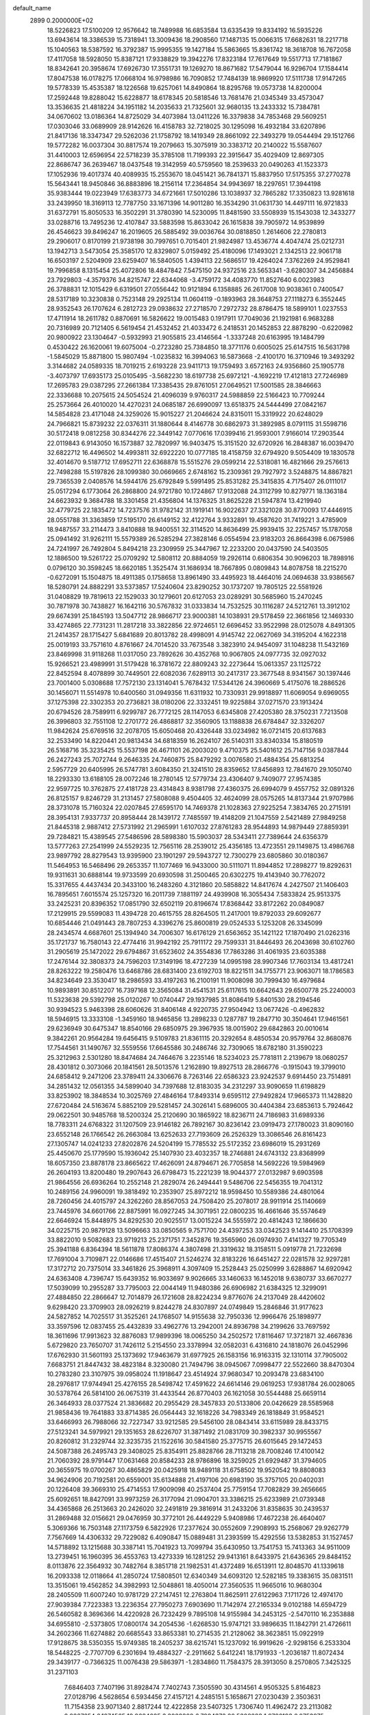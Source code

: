 default_name                                                                    
 2899  0.2000000E+02
  18.5226823  17.5100209  12.9576642  18.7489988  16.6853584  13.6335439
  19.8334192  16.5935226  13.6943614  18.3386539  15.7318941  13.3009436
  18.2908560  17.1487135  15.0066315  17.6682631  18.2217718  15.1040563
  18.5387592  16.3792387  15.9995355  19.1427184  15.5863665  15.8361742
  18.3618708  16.7672058  17.4117058  18.5928050  15.8387121  17.9338829
  19.3942276  17.8323184  17.7617649  19.5517713  17.7181867  18.8342641
  20.3958674  17.6926730  17.3551731  19.1269270  18.8671682  17.5479044
  16.9296704  17.1584414  17.8047538  16.0178275  17.0668104  16.9798986
  16.7090852  17.7484139  18.9869920  17.5111738  17.9147265  19.5778339
  15.4535387  18.1226568  19.6257061  14.8490864  18.8295768  19.0573738
  14.8200004  17.2592448  19.8288042  15.6228877  18.6178345  20.5818546
  13.7681476  21.0345349  33.4573047  13.3536635  21.4818224  34.1951182
  14.2035633  21.7325601  32.9680135  13.2433332  15.7384781  34.0670602
  13.0186364  14.8725029  34.4073984  13.0411226  16.3379838  34.7853468
  29.5609251  17.0303046  33.0689909  28.9142626  16.4158783  32.7218025
  30.1295098  16.4932184  33.6207896  21.8417136  18.3347347  29.5262036
  21.1758792  18.1419349  28.8661092  22.3493279  19.0544494  29.1512766
  19.5772282  16.0037304  30.8817574  19.2079663  15.3075919  30.3383712
  20.2140022  15.5587607  31.4410003  12.6596954  22.5718239  35.3785108
  11.7199393  22.3915647  35.4029409  12.8697305  22.8686747  36.2639467
  18.0437548  19.3142959  40.5759560  18.2539633  20.0490263  41.1523373
  17.1052936  19.4017374  40.4089935  15.2553670  18.0451421  36.7841371
  15.8837950  17.5175355  37.2770278  15.5643441  18.9450846  36.8883896
  18.2156114  17.2364854  34.9943697  18.2297651  17.3944198  35.9383444
  19.0223949  17.6383773  34.6721661  17.5010286  13.1038937  32.7865282
  17.3350823  13.9281618  33.2439950  18.3169113  12.7787750  33.1671396
  14.9011280  16.3534290  31.0631730  14.4497111  16.9721833  31.6372791
  15.8050533  16.3502291  31.3780390  14.5230095  11.8481590  33.5508939
  15.1543038  12.3433277  33.0288716  13.7495236  12.4107847  33.5883598
  15.8633042  26.1615838  39.7905972  14.9539899  26.4546623  39.8496247
  16.2019605  26.5885492  39.0036764  30.0818850   1.2614606  22.2780813
  29.2906017   0.8170199  21.9738198  30.7997651   0.7015401  21.9824987
  13.4536774   4.4047474  25.0212731  13.1942713   3.5473054  25.3585170
  12.8329807   5.0159492  25.4180096  17.1493021   2.1342513  22.9061718
  16.6503197   2.5204909  23.6259407  16.5840505   1.4394113  22.5686517
  19.4264024   7.3762269  24.9529841  19.7996858   8.1315454  25.4072806
  18.4847842   7.5475150  24.9372516  23.5653341  -3.6280307  34.2456884
  23.7929803  -4.3579376  34.8215747  22.6344068  -3.4759172  34.4083770
  11.8527640   6.0023983  26.3788831  12.1015429   6.6319501  27.0556442
  10.9121894   6.1358885  26.2617008  10.9038361   0.7400547  28.5317189
  10.3230838   0.7523148  29.2925134  11.0604119  -0.1893963  28.3648753
  27.1118273   6.3552445  28.9352543  26.1707624   6.2812723  29.0938632
  27.2718570   7.2972732  28.8786475  18.5899101   1.0237553  17.4711914
  18.2611782   0.8870691  16.5826622  19.0015483   0.1917911  17.7049036
  21.1921981   6.9683288  20.7316989  20.7121405   6.5619454  21.4532452
  21.4033472   6.2418531  20.1452853  22.8878290  -0.6220982  20.9800922
  23.1304647  -0.5932993  21.9055815  23.4146564  -1.3337248  20.6163995
  19.1484799   0.4530422  26.1620061  19.6075004  -0.2723280  25.7384850
  18.3771176   0.6005025  25.6147515  16.5631798  -1.5845029  15.8871800
  15.9807494  -1.0235832  16.3994063  16.5873668  -2.4100170  16.3710946
  19.3493292   3.3144682  24.0589335  18.7019215   2.6193228  23.9411713
  19.1759493   3.6572163  24.9356860  25.1905778  -3.4073797  17.6935173
  25.0105495  -3.5682230  18.6197738  25.6972121  -4.1692219  17.4121813
  27.7246989  17.2695783  29.0387295  27.2661384  17.3385435  29.8761051
  27.0649521  17.5001585  28.3846663  22.3336688  10.2075615  24.5054524
  21.4096039   9.9760317  24.5988859  22.5166423  10.7709244  25.2573664
  26.4010020  14.4270231  24.0685187  26.6990097  13.6518375  24.5444499
  27.0842167  14.5854828  23.4171048  24.3259026  15.9015227  21.2046624
  24.8315011  15.3319922  20.6248029  24.7966821  15.8739232  22.0376311
  31.1880644   8.4146778  30.6862973  31.3892985   8.0791115  31.5598716
  30.5172418   9.0812258  30.8344276  22.3449142   7.0770616  17.0399416
  21.9593001   7.9166014  17.2903544  22.0119843   6.9143050  16.1573887
  32.7820997  16.9403475  15.3151520  32.6720926  16.2848387  16.0039470
  32.6822712  16.4496502  14.4993811  32.6922220  10.0777185  18.4158759
  32.6794920   9.5054409  19.1830578  32.4014670   9.5187712  17.6952711
  22.6368878  15.5515276  29.0599214  22.5318081  16.4821666  29.2576613
  22.7498288  15.5197826  28.1099380  30.0669665   2.6748162  15.2309361
  29.7927972   3.5248875  14.8867821  29.7365539   2.0408576  14.5944176
  25.6792849   5.5991495  25.8531282  25.3415835   4.7175407  26.0111017
  25.0517294   6.1773064  26.2868800  24.9721780  10.1724867  17.9132088
  24.3112799  10.8279771  18.1363184  24.6623932   9.3684788  18.3301458
  21.4356804  14.1376325  31.8625228  21.5947874  13.4219940  32.4779725
  22.1835472  14.7237576  31.9782142  31.1919141  16.9022637  27.3321028
  30.8770093  17.4446915  28.0551788  31.3363859  17.5195170  26.6149152
  32.4122764   3.9332891  19.4587620  31.7419221   3.4785909  18.9487557
  33.2114473   3.8410888  18.9400551  32.3114520  14.8636499  25.9939415
  32.2257457  15.1787058  25.0941492  31.9262111  15.5579389  26.5285294
  27.3828146   6.0554594  23.9183203  26.8664398   6.0675986  24.7241997
  26.7492804   5.8494218  23.2309959  25.3447967  12.2233200  20.0437590
  24.5403505  12.1886500  19.5261722  25.0709292  12.5808112  20.8884059
  19.2926114   0.6806354  30.9096203  18.7898916   0.0796120  30.3598245
  18.6620185   1.3525474  31.1686934  18.7667895   0.0809843  14.8078758
  18.2215270  -0.6272091  15.1504875  18.4911385   0.1758658  13.8961490
  33.4495923  18.4464016  24.0694638  33.9386567  18.5280791  24.8882291
  33.5373857  17.5240604  23.8290252  30.1737207  19.7805125  22.5581926
  31.0408829  19.7819613  22.1529033  30.1279601  20.6127053  23.0289291
  30.5685960  15.2470245  30.7871978  30.7438827  16.1642116  30.5767832
  31.0333834  14.7532525  30.1116287  24.5212761  13.3912102  29.6674391
  25.1845193  13.5047712  28.9866717  23.9000381  14.1038931  29.5178459
  22.3661856  12.1469330  33.4274865  22.7731231  11.2817218  33.3822856
  22.9724651  12.6696452  33.9522998  28.0125078   4.8491305  21.2414357
  28.1715427   5.6841689  20.8013782  28.4998091   4.9145742  22.0627069
  34.3195204   4.1622318  25.0019193  33.7571610   4.8761667  24.7014520
  33.7673548   3.3823910  24.9454097  31.1048238  11.5432169  23.8469998
  31.9118268  11.0317050  23.7892626  30.4352768  10.9067805  24.0977735
  32.0927032  15.9266521  23.4989991  31.5179428  16.3781672  22.8809243
  32.2273644  15.0613357  23.1125722  22.8452594   8.4078899  30.7449501
  22.6082036   7.6289113  30.2417317  23.3677548   8.9341567  30.1397446
  23.7001400   5.0308688  17.7572130  23.1314041   5.7678432  17.5344126
  24.3960669   5.4175076  18.2886526  30.1456071  11.5514978  10.6400560
  31.0949356  11.6311932  10.7330931  29.9918897  11.6069054   9.6969055
  37.1275398  22.3302353  20.2736821  38.0180206  22.3332451  19.9225884
  37.0271570  23.1913424  20.6794526  28.7589911   6.9299787  26.7772125
  28.1147053   6.6345808  27.4205380  28.3750231   7.7213508  26.3996803
  32.7551108  12.2701772  26.4868817  32.3560905  13.1188838  26.6784847
  32.3326207  11.9842624  25.6769516  32.2078705  15.6050468  20.4326448
  33.0234982  16.0721415  20.6137683  32.2533490  14.8220441  20.9813434
  34.6818359  16.2624107  26.5140311  33.8340334  15.8180519  26.5168716
  35.3235425  15.5537198  26.4671101  26.2003020   9.4710375  25.5401612
  25.7147156   9.0387844  26.2427243  25.7072744   9.2646335  24.7460875
  25.8479292   3.0076580  21.4884354  25.6813254   2.5957729  20.6405995
  26.5747781   3.6084350  21.3241510  28.8359652  17.8456893  12.7841670
  29.1050740  18.2293330  13.6188105  28.0072246  18.2780145  12.5779734
  23.4306407   9.7409077  27.9574385  22.9597725  10.3762875  27.4181728
  23.4314843   8.9381798  27.4360375  26.6994079   9.4557752  32.0891326
  26.8125157   9.8246729  31.2131457  27.5808088   9.4504405  32.4624099
  28.0575265  14.8137344  21.9707986  28.3731078  15.7160324  22.0207845
  27.6595170  14.7469378  21.1028363  27.9225254   7.3834765  20.2715191
  28.3954131   7.9337737  20.8958444  28.1439172   7.7485597  19.4148209
  21.1047559   2.5421489  27.9849258  21.8445318   2.9887412  27.5731992
  21.2965991   1.6107032  27.8761283  28.9544893  14.9879449  27.8859391
  29.7284821  15.4389545  27.5486596  28.5898380  15.5903037  28.5343411
  27.7389644  24.6356379  13.5777263  27.2541999  24.5529235  12.7565116
  28.2539012  25.4356185  13.4723551  29.1149875  13.4986768  23.9897792
  28.8279543  13.9395900  23.1901297  29.5943727  12.7300279  23.6805860
  30.0180367  11.5464953  16.5468496  29.2653357  11.1077469  16.9433000
  30.5111071  11.8944852  17.2898277  19.8292631  19.9311631  30.6888144
  19.9733599  20.6930598  31.2500465  20.6302275  19.4143940  30.7762072
  15.3317655   4.4437434  20.3433100  16.2483260   4.3121860  20.5858822
  14.8417674   4.2427507  21.1406403  16.7895651   7.6015574  25.1257320
  16.2011739   7.1881197  24.4939908  16.3055434   7.5833824  25.9513375
  33.2425231  20.8396352  17.0851790  32.6502119  20.8196674  17.8368442
  33.8172262  20.0849087  17.2129915  29.5599083  11.4394728  20.4615755
  28.8264505  11.2417001  19.8792033  29.6092677  10.6854446  21.0491443
  28.7807253   4.3396276  25.8600819  29.0524533   5.1253208  26.3345099
  28.2434574   4.6687601  25.1394940  34.7006307  16.6176129  21.6563652
  35.1421122  17.1870490  21.0262316  35.1721737  16.7580143  22.4774416
  31.9942192  25.7911172  29.7599331  31.8446493  26.2043698  30.6102760
  31.2905619  25.1472022  29.6794867  31.6523602  24.3554836  17.7863286
  31.4061935  23.6035388  17.2476144  32.3808373  24.7596203  17.3149196
  18.4727239  14.0995198  28.9907346  17.7603134  13.4817241  28.8263222
  19.2580476  13.6468786  28.6831400  23.6192703  18.8221511  34.1755771
  23.9063071  18.1786583  34.8234649  23.3530417  18.2986593  33.4197263
  16.2100191  11.9008098  30.7999430  16.4979684  10.9893891  30.8512207
  16.7397168  12.3565084  31.4541531  25.6117615  10.6642643  29.6500778
  25.2240003  11.5323638  29.5392798  25.0120267  10.0740447  29.1937985
  31.8086419   5.8401530  28.2194546  30.9394523   5.9463398  28.6060626
  31.8406148   4.9220735  27.9504942  13.0677426  -0.4962832  18.5946915
  13.3333108  -1.3459160  18.9465856  13.2898233   0.1287787  19.2847710
  30.3504641  17.9461561  29.6236949  30.6475347  18.8540166  29.6850975
  29.3967935  18.0015902  29.6842863  20.0010614   9.3842261  20.9564284
  19.6456415   9.5109783  21.8361115  20.3292654   8.4850534  20.9579764
  32.8680876  17.7544561  31.1490767  32.5559556  17.6645586  30.2486746
  32.7309065  18.6782180  31.3590223  25.3212963   2.5301280  18.8474684
  24.7464676   3.2235146  18.5234023  25.7781811   2.2139679  18.0680257
  28.4301812   0.3073066  20.1841561  28.5013576   1.2162890  19.8927513
  28.2866776  -0.1915043  19.3799010  24.6858412   9.2471206  23.3789411
  24.3306676   8.7263146  22.6586323  23.9242537   9.6914450  23.7514891
  34.2851432  12.0561355  34.5899040  34.7397688  12.8183035  34.2312297
  33.9090659  11.6198829  33.8253902  18.3848534  10.3025769  27.4846164
  17.8493314   9.6595112  27.9492824  17.9665373  11.1428820  27.6720484
  24.5163674   5.8852109  29.5281457  24.3026141   5.6896005  30.4404384
  23.6853613   5.7924642  29.0622501  30.9485768  18.5200324  25.2120690
  30.1865922  18.8236711  24.7186983  31.6989336  18.7783311  24.6768322
  31.1207509  23.9146182  26.7892167  30.8236142  23.0919473  27.1780023
  31.8090160  23.6552148  26.1766542  26.2663084  13.6252633  27.7193609
  26.2526329  13.3086546  26.8161423  27.1305747  14.0241233  27.8202876
  24.5204199  15.7785532  25.5172352  23.6986019  15.2931269  25.4450670
  25.1779590  15.1936042  25.1407930  23.4032357  18.2746881  24.6743132
  23.8368999  18.6057350  23.8878178  23.8665622  17.4626091  24.8794671
  26.7705858  14.5692226  19.5984969  26.2604193  13.8200480  19.2907643
  26.6798473  15.2221239  18.9044377  27.0132987   9.6903598  21.9864556
  26.6936264  10.2552148  21.2829074  26.2494441   9.5486706  22.5456355
  19.7041312  10.2489156  24.9960091  19.3818492  10.2353907  25.8972212
  18.9598450  10.5589386  24.4801064  28.7260456  24.4015797  24.3262260
  28.8567053  24.7508420  25.2078017  28.9911914  25.1140669  23.7445976
  34.6601766  22.8875991  16.0927245  34.3071951  22.0800235  16.4661646
  35.5574649  22.6646924  15.8448975  34.8292530  20.9025517  13.0015224
  34.5555972  20.4814243  12.1866630  34.0225715  20.9879128  13.5096663
  33.0850565   9.7571700  24.4397253  33.0342523   9.1414410  25.1708399
  33.8822010   9.5082683  23.9719213  25.2371751   7.3452876  19.3565960
  26.0974930   7.4141327  19.7705349  25.3941188   6.8364394  18.5611878
  17.8086374   4.3807498  21.3319632  18.3158511   5.0919778  21.7232698
  17.7691004   3.7109871  22.0146686  17.4515407  21.5246274  32.8183226
  16.6451427  22.0281578  32.9297281  17.3172712  20.7375014  33.3461826
  25.3968911   4.3097409  15.2528443  25.0250999   3.6288867  14.6920942
  24.6363408   4.7396747  15.6439352  16.9033697   9.9026665  33.1460633
  16.1452018   9.6380737  33.6670277  17.5039099  10.2955287  33.7795003
  22.0044149  11.9480386  26.6906982  21.6384325  12.3299091  27.4884850
  22.2866647  12.7014879  26.1721608  28.8224234   9.8776076  24.2137049
  28.4420602   9.6298420  23.3709903  28.0926219   9.8244278  24.8307897
  24.0749849  15.2846846  31.9177623  24.5827852  14.7025517  31.3525261
  24.1768507  14.9155638  32.7950336  12.9966476  25.1898977  33.3597596
  12.0837455  25.4432839  33.4962776  13.2942001  24.8936798  34.2199626
  33.7697592  18.3611696  17.9913623  32.8876083  17.9899396  18.0065250
  34.2502572  17.8116467  17.3721871  32.4667836   5.6729820  23.7650707
  31.7426112   5.2154550  23.3378994  32.0582031   6.4316810  24.1818076
  26.0452996  17.6762930  31.5601193  25.1373692  17.9463679  31.6977925
  26.1583156  16.9163315  32.1310114  37.7905002   7.6683751  21.8447432
  38.4823184   8.3230080  21.7494796  38.0945067   7.0998477  22.5522660
  38.8470304  10.2783280  23.3107975  39.0958024  11.1918647  23.4514924
  37.9680347  10.2093478  23.6834100  28.2976817  17.9744941  25.4276155
  28.5498742  17.4591622  24.6614146  29.0619253  17.9381784  26.0028065
  30.5378764  26.5814100  26.0675319  31.4433544  26.8770403  26.1621058
  30.5544488  25.6659114  26.3464933  28.0377524  21.3836682  20.2955429
  28.3457833  20.5133806  20.0426629  28.5585968  21.9858436  19.7641883
  33.8714385  26.0564443  32.1618226  34.7983349  26.1818849  31.9584521
  33.6466993  26.7988066  32.7227347  33.9212585  29.5456100  28.0843414
  33.6115989  28.8433715  27.5123241  34.5979921  29.1351653  28.6226707
  31.3871492  21.0831709  30.3982337  30.9955567  20.8260812  31.2329744
  32.3235735  21.1522616  30.5841580  25.3775715  26.6015645  29.1472453
  24.5087388  26.2495743  29.3408025  25.8354911  25.8828766  28.7113218
  28.7008246  17.4100142  21.7060392  28.9791447  17.0631468  20.8584233
  28.9786896  18.3259025  21.6929487  31.3794605  20.3655975  19.0700267
  30.4865829  20.0425918  18.9489118  31.6758502  19.9520542  19.8808083
  34.9624906  20.7192581  20.6559001  35.6134888  21.4197106  20.6983190
  35.3757105  20.0402031  20.1226408  39.3669310  25.4714553  17.9009098
  40.2537404  25.7759154  17.7082829  39.2656665  25.6092651  18.8427091
  33.9973259  26.3177094  21.0904701  33.3386215  25.6233989  21.0739348
  34.4365868  26.2513663  20.2426020  32.2491819  29.3816914  31.2433206
  31.8358635  30.2439537  31.2869488  32.0156621  29.0476959  30.3772101
  26.4449229   5.9408986  17.4672238  26.4640407   5.3069366  16.7503148
  27.1173759   6.5822926  17.2377624  30.0552609   7.2908993  15.2568067
  29.9262779   7.7567669  14.4306332  29.7229082   6.4090847  15.0889481
  31.2393599  15.4292556  13.5382853  31.1527457  14.5718892  13.1215688
  30.3387141  15.7041923  13.7099794  35.6430950  13.7541753  15.7413363
  34.9511009  13.2739451  16.1960395  36.4553763  13.4273339  16.1281252
  29.9413161   8.6433975  21.6436365  29.8484152   8.0113876  22.3564932
  30.7482764   8.3851718  21.1982531  41.4372489  16.6513911  12.8048570
  41.1339618  16.2093338  12.0118664  41.2850724  17.5808501  12.6340349
  34.6093120  12.5282185  19.3383615  35.0831511  13.3515061  19.4562852
  34.3982993  12.5048861  18.4050014  27.3560535  11.9665016  10.9680304
  28.2405509  11.6007240  10.9781729  27.2147451  12.2763804  11.8625911
  27.6122963   7.1711726  12.4974170  27.9039384   7.7223383  13.2236354
  27.7950273   7.6903690  11.7142974  27.2165334   9.0102188  14.6594729
  26.5460582   8.3696366  14.4220928  26.7232429   9.7895108  14.9155984
  34.2453125  -2.5470110  16.2353888  34.6955810  -2.5373805  17.0800174
  34.2054536  -1.6268530  15.9747121  33.9896635  11.1842791  21.4726611
  34.2602366  11.6274882  20.6685543  33.8653381  10.2714535  21.2128062
  38.3623851  15.0922919  17.9128675  38.5350355  15.9749385  18.2405237
  38.6215741  15.1237092  16.9919626  -2.9298156   6.2533304  18.5448225
  -2.7707709   6.2301694  19.4884327  -2.2911662   5.6412241  18.1791933
  -1.2036187  11.8072434  29.3439177  -0.7366325  11.0076438  29.5863971
  -1.2834860  11.7584375  28.3913050   8.2570805   7.3425325  31.2371103
   7.6846403   7.7407196  31.8928474   7.7402743   7.3505590  30.4314561
   4.9505325   5.8164823  27.0128796   4.5628654   6.5934456  27.4157121
   4.2485151   5.1658671  27.0230439   2.3503631  11.7154358  23.9071340
   2.8817244  12.4222858  23.5407325   1.7306740  11.4962472  23.2113082
   2.8267654   6.1874565  19.9684685   3.3028809   6.7984372  20.5308283
   1.9796193   6.0753975  20.3997666   2.5413045  17.1296467  24.0251222
   2.3751810  16.8271358  24.9179391   2.7780562  18.0517319  24.1248181
   8.2046650   9.0325190  23.5841636   7.5812492   8.6007574  24.1682582
   8.8426281   9.4373549  24.1718223   2.2225029  18.2991497  19.8016539
   1.3683306  18.0745007  19.4326629   2.8175268  18.2886658  19.0519416
   2.9499367  22.0334185  26.2796560   2.0068067  22.0114656  26.1176201
   3.0619009  22.7057057  26.9517615   7.3620487   8.5146641  26.3152567
   6.4862055   8.8927875  26.3936979   7.9181279   9.0866533  26.8442521
  -1.9099269  18.0517523  11.5883393  -2.3879567  17.6313449  10.8735128
  -2.5636242  18.1680311  12.2778253   3.8390210   9.9510670  15.2500569
   4.6942264   9.7646382  14.8626295   3.9328839  10.8253386  15.6283041
  10.4622183  25.6594210  23.3687008  10.3745386  26.4559987  22.8452430
  11.3846217  25.6407512  23.6237600   4.4913155  22.2245855  30.8088584
   3.7514618  21.6236624  30.8968349   5.2045622  21.6793474  30.4768548
  12.7652438  33.3197829  27.6864318  12.3982674  32.4398864  27.6007446
  12.9300870  33.4202868  28.6239591   6.6792274  27.6471493  22.6814459
   7.5408785  28.0441937  22.8085087   6.8634060  26.7219520  22.5192117
   3.9816745  27.2504173  23.6362913   4.5427694  27.9193437  23.2439371
   3.0941877  27.5025243  23.3812598   9.9365086  25.2545472  33.9884389
   9.0048271  25.0959279  34.1402327  10.0052177  25.3922240  33.0436871
  12.7965402  24.6090612  19.5218738  13.2681241  25.2118990  20.0967017
  12.0798576  24.2750124  20.0613267  20.2320475  20.0214723  23.9535448
  20.4820853  19.1706399  24.3138184  19.4687282  20.2843636  24.4678050
   3.1287177  24.5111217  21.8027984   2.2914258  24.9569700  21.9308356
   3.2466638  23.9902810  22.5971821   9.5820956  27.0407255  25.7360707
   9.6124139  26.3217012  25.1049473  10.4940592  27.1689503  25.9970547
  11.7854562  16.4180325  26.5123899  11.4878424  15.7582632  25.8860016
  12.4093668  15.9540427  27.0706738   4.2272029  25.3109671  25.6125621
   4.2249061  26.0845467  25.0488236   4.9058908  24.7466871  25.2421533
  15.0757209  23.3222109  32.2969042  14.5074256  24.0133903  32.6368208
  15.6615114  23.7717187  31.6877866   7.8383770  25.1845704  22.7433081
   8.7156199  25.5382650  22.8901982   7.4591485  25.1131640  23.6192754
  11.2552878  16.0878184  32.1778929  12.1103626  16.1888707  32.5960645
  10.9178338  15.2598735  32.5197465  16.2874248  27.2070099  14.7333140
  16.3748360  26.3878975  14.2458246  16.0887925  26.9328526  15.6286435
  11.8975524  27.9692921  29.0164655  11.1466687  28.4658747  29.3417520
  12.5317163  27.9972314  29.7329063  12.9773924  29.9690074  30.8425505
  13.2488412  29.7218438  31.7265514  12.2330254  30.5558457  30.9758558
  13.1549450  23.7064729  38.2624628  12.3072215  24.1461914  38.1973138
  13.3120811  23.6274362  39.2033631   3.6571200  25.6019693  32.5582977
   4.1766915  26.0703186  31.9049018   3.7998354  24.6766094  32.3593675
   5.6529365  30.5443980  25.4283673   5.7147413  30.6959532  24.4852644
   6.2136802  29.7848566  25.5861495  -2.2026298  32.5759814  23.2945546
  -1.5238339  33.2413060  23.1813681  -2.4865826  32.6756820  24.2032142
  21.3319439  26.8902240  24.9452074  21.7641976  27.5974944  24.4665038
  21.8574581  26.1139355  24.7517059  18.3544516  22.8836514  22.6057262
  17.6719674  23.0518229  21.9559834  19.1750102  23.0135767  22.1302950
   8.2326007  27.2854689  17.5933755   7.9951828  27.3021855  16.6662374
   9.1658364  27.0726705  17.5978372   6.9396482  20.0229021  24.5035968
   5.9903531  20.1244300  24.4345850   7.1087424  19.9857526  25.4450101
   3.5786120  13.5100694  31.1713112   3.4009940  14.4326284  30.9880940
   2.7143557  13.0990911  31.1910501   6.3812552  20.4862490  29.7724431
   7.1866095  19.9748059  29.8503039   6.6205668  21.2264381  29.2146960
  16.7696711  20.0485444  23.4595950  15.9464050  19.8900542  23.9214885
  17.1550770  20.8010567  23.9083927  13.1235237  22.3505981  25.4452451
  13.7455532  23.0389431  25.6808133  13.6721969  21.6130206  25.1784700
   3.1559853  23.6266153  28.4013529   2.4673965  24.1713223  28.7826292
   3.7767251  23.4895197  29.1169777  16.4390429  29.0639747  24.2587997
  15.8620065  29.7350032  24.6234659  17.1748534  29.0230981  24.8696547
   3.9313998  16.2652489  27.5378527   4.7042320  15.7610985  27.7924006
   3.2929195  15.6050702  27.2681514  10.5901045  33.2847193  25.1349594
   9.7774097  33.4004575  25.6272639  10.4600947  33.7939300  24.3349384
   2.0983900  19.2311568  26.5642833   2.3008881  20.1430825  26.3554346
   2.9078178  18.8863726  26.9413540   2.2809133  13.9018991  27.2386298
   1.8536467  13.0751520  27.0146559   3.1307321  13.6433885  27.5952979
   1.5271286  30.0385831  16.3237774   2.3466356  30.2238817  15.8651877
   1.5505227  30.6055893  17.0946138   6.7566933  28.0212671  25.9215006
   6.6906090  27.6460247  25.0434016   7.3433703  27.4287907  26.3916216
   3.9235480  22.6358944  23.4802329   3.2596568  21.9470394  23.4492644
   3.9923896  22.8606470  24.4081225   4.8751322  35.6276806  24.7389465
   5.2731555  35.2307762  25.5137215   3.9426935  35.6799619  24.9488427
   8.6752616  37.3647948  22.7123609   8.7987124  36.5861365  23.2552079
   8.6228402  38.0871938  23.3381592  10.7482191  25.4045035  28.6782341
  11.2132165  26.2082779  28.4459502  11.1669910  24.7245063  28.1505355
  15.0507325  30.3931505  21.0828867  14.6513510  31.0074651  21.6987957
  15.5537954  30.9462523  20.4851927  13.7400668  14.3171987  24.9441163
  13.3712746  14.9855041  24.3665420  14.5785373  14.6817496  25.2274921
   1.5481834  25.2802840  26.4539149   1.6467151  24.8471709  27.3018161
   2.4371515  25.3218013  26.1014322   5.2390655  28.6239045  20.6718727
   5.9319681  28.8493488  20.0511532   5.6719893  28.0737631  21.3246769
   2.1315148  20.4953948  23.2342062   1.5037056  20.7314207  23.9171258
   1.6378952  20.5732523  22.4178057  18.7929291  25.5146474  24.5958679
  19.5494476  26.0868582  24.7242670  19.0248531  24.9773291  23.8384167
  14.2816277  35.5588085  31.8836913  14.1223797  35.2930215  32.7893563
  14.9986516  36.1902480  31.9419385  10.8476164  26.4328464  17.3280427
  11.3906008  26.4590804  18.1158952  11.0104659  25.5670893  16.9536412
  -0.4827317  14.5464328  29.2779344  -0.8196769  13.6643041  29.4346144
   0.1856038  14.4310716  28.6024706   6.6930842  22.9090847  28.6975756
   7.3715426  23.3383174  28.1763412   6.4831521  23.5413858  29.3848570
  17.0307712  23.5580693  26.9797567  17.7024565  24.2338672  26.8882806
  16.7147889  23.6544893  27.8781387   9.3975953  28.2496661  22.9830668
  10.0794106  28.5204809  23.5978994   9.7190642  28.5352682  22.1278937
   6.6510465  24.0624637  25.1811226   6.5894821  23.1121117  25.2774181
   7.3692654  24.3159221  25.7609089  11.7228894  28.9252790  24.1295138
  12.2390259  29.7146456  23.9660048  12.1285419  28.5293732  24.9008350
  17.7886613  26.5319271  26.8513923  17.9416505  26.3446284  25.9252469
  18.3719584  27.2652335  27.0469895  10.6620354  20.9826773  29.4066998
  10.6323856  20.6338867  28.5158026  10.5335472  20.2178558  29.9677441
  10.7147571  24.4161775  39.8396033  11.3886113  24.6106420  40.4910140
  10.6712469  23.4602099  39.8180511  11.1022553  36.6832036  25.9455006
  11.7851030  36.2749842  26.4777672  11.4656480  36.6982150  25.0600898
   3.4871856  29.5875932  27.0592643   4.1362175  29.9800463  26.4753380
   2.6438944  29.8619856  26.6989858  18.0402799  27.4856651  30.9906995
  17.3147731  28.1046553  30.9087060  18.4273703  27.6819976  31.8438386
   5.2480459  20.4584459  21.9724029   4.4686182  20.7352241  21.4906165
   5.2846950  21.0464869  22.7267877   7.7462942  18.5138137  27.1147703
   8.6323688  18.8372091  26.9519235   7.8083813  18.0572722  27.9537857
   8.5467329  16.9662465  32.5265997   9.4829449  16.8171499  32.6589218
   8.1260259  16.1896514  32.8955679   8.9180854  22.1068593  31.1774139
   9.6621917  21.7844930  30.6688693   8.7476600  21.4155043  31.8171132
  19.6035814  26.3992048  18.0229569  19.0125171  25.7087338  18.3231646
  19.4064760  27.1458712  18.5885279  10.6921899  15.0229265  20.8248099
  10.3319432  14.2186244  21.1983769   9.9900757  15.6665498  20.9197664
   7.1229364  15.8395615  26.8094782   7.6685381  16.6226118  26.7361111
   6.6292107  15.8139976  25.9898360  18.3634095  24.6589113  29.7663872
  17.5202173  24.2111966  29.8357437  18.2159305  25.5119878  30.1747280
  16.0080677  33.9053052  23.7326465  15.4882887  34.0236517  22.9376272
  15.4064165  34.1181326  24.4460552  19.2967656  28.6373943  19.7043711
  18.6309723  28.6896952  20.3900939  19.3467253  29.5254983  19.3508076
   2.6155192  28.8653083  19.4595796   2.6123577  28.2486777  18.7274672
   3.3183036  28.5553473  20.0307627  17.3656130  28.4191977  21.8458777
  16.7488927  28.4843644  21.1167405  16.8790863  28.7491221  22.6013070
   5.2558342  26.6073656  30.6293007   6.2041634  26.6461380  30.7533984
   5.1181830  26.9214710  29.7356443  11.3557751  18.2613443  30.3178748
  12.2338500  18.5725925  30.5377403  11.2067043  17.5257041  30.9118809
  16.6873462  19.4416870  34.2398622  17.2205109  18.6467464  34.2338080
  16.5410414  19.6248926  35.1679044   0.4458232  21.6130946  31.1095730
   0.5282607  22.4871644  31.4909363   1.2821987  21.1885751  31.3005991
   5.5404584  33.1301965  19.5446067   6.4618495  32.9025597  19.4203018
   5.3249114  33.6773054  18.7893298  12.7500366  18.3842034  34.9485468
  13.5405332  18.3715541  35.4881642  12.9460898  19.0098522  34.2511526
  12.3981456  23.3304281  22.1867003  12.5679593  23.8540632  22.9697720
  11.4438817  23.3097446  22.1146980  14.9363664  24.3580064  25.6153178
  15.7166281  23.8671987  25.8732546  14.9085429  25.0989930  26.2206247
  14.8646207   7.3181255  27.0267734  14.0803655   7.0600682  27.5111102
  14.5295348   7.7338381  26.2323349  13.7391997  26.8923565  31.0749276
  13.4351448  26.4468999  31.8657189  14.2285748  27.6484428  31.3990838
  -0.9554428  19.7855303  14.5731873  -0.4969521  20.1601365  15.3253098
  -0.7662364  18.8483747  14.6197944   6.0389880  15.3789696  24.1217013
   5.7578046  15.7379231  23.2800838   6.9265390  15.7167550  24.2416432
   8.2803510  19.4623047  32.5290678   8.2867915  18.5058832  32.4910107
   9.0436274  19.6859601  33.0616270   7.3133860  19.5704527  20.5326767
   6.6284239  20.0076198  21.0385855   7.6692936  20.2567837  19.9683085
  21.4030722  18.3787560  26.6651350  21.3604145  19.2765810  26.9942589
  22.1484426  18.3789665  26.0645896  16.5239804  19.2498887  31.3786710
  16.6328626  18.4044665  31.8141453  16.9667266  19.8741924  31.9535210
   5.6159704  21.5169333  26.6578799   5.8059221  21.9367355  27.4968771
   4.6601226  21.4955351  26.6117383  13.7721988  19.0844238  31.4207838
  13.5794684  19.9106245  31.8640438  14.7225472  19.0898911  31.3065919
  10.6343208  22.6313796  26.6680800  11.2800680  22.5495303  25.9662659
  10.5306850  21.7407912  27.0032573  15.7056436  26.5279689  23.2456791
  16.4872706  26.0934497  23.5869768  15.7596208  27.4206688  23.5868610
  10.1448621  28.3276004  20.3079165  10.9338454  28.0278261  19.8563940
   9.8134262  29.0411767  19.7627643  16.7690247  21.0466608  29.1028473
  17.1788263  20.5704212  29.8249901  17.4775500  21.1844447  28.4741666
  20.7959233  23.1452629  29.3543002  21.1643702  23.9526919  28.9957795
  19.9014249  23.3794171  29.6018408  11.1744628  32.7084906  17.3983718
  12.1271935  32.8008097  17.4020296  10.9043768  33.0462555  16.5444395
  14.5749846  19.8304757  28.0521073  15.3446387  20.1683879  28.5100153
  13.8973629  19.7816673  28.7264058   8.2509567  13.4473290  26.4405464
   9.1779120  13.6008019  26.6233903   7.8665692  14.3230362  26.4003597
   5.6177965   6.9443939  24.3560992   5.7667485   6.5235225  25.2028060
   4.9929094   7.6448589  24.5434405  17.4505383  34.7527964  18.9818739
  17.3796022  35.3880897  19.6943360  16.5822436  34.7467136  18.5790599
  10.8278638  33.8066257  20.8331967  11.5000966  33.1287107  20.9022346
  10.0000656  33.3268829  20.8619868  13.8858758  34.5717691  25.4408733
  13.4338182  34.0133273  26.0733435  13.2309002  34.7473769  24.7652989
  23.9819522  36.2779039  29.3600272  24.5569570  36.0140823  30.0783582
  23.5427000  37.0652143  29.6816352  18.8768723  31.1799178  28.1786078
  18.4699440  30.5223155  27.6145152  18.7044456  30.8720020  29.0683767
  12.8104679  31.6770896  23.5867657  13.6492023  31.6171485  24.0441098
  12.2511158  32.1815694  24.1774070  18.7129628  30.6013009  31.4292749
  19.6692703  30.6067956  31.4702319  18.4386117  31.1502295  32.1638773
  16.0482978  32.3038666  27.2564359  16.1637315  33.1310929  27.7239865
  15.7272973  31.6953635  27.9219541  14.9126384  30.7894206  29.1993239
  14.1705776  30.7240402  29.8004087  15.3596825  29.9467041  29.2781416
  25.5509958  35.3233049  31.4996452  25.3418761  35.0950754  32.4054112
  26.3500269  35.8465503  31.5628542  13.5552487  30.8445730  16.9749618
  13.9250290  30.9175986  16.0950972  13.7834614  29.9590950  17.2579448
  24.2055755  33.1976478  27.6805645  24.4693091  34.1029799  27.5160947
  23.2518797  33.2354237  27.7531538  18.7367258  38.9453109  23.9712309
  17.9198500  38.4464811  23.9819382  18.7781022  39.3556912  24.8350062
  17.8652068  29.0593532  15.8097945  17.2148883  28.5700044  15.3059539
  18.5108080  28.4022066  16.0697738  20.9362510  31.1951394  21.6939304
  21.7031391  31.3773503  22.2369899  21.2280650  31.3733453  20.7998839
  13.5229690   8.7691788  17.8280115  13.5514538   8.1020899  18.5138780
  12.6322011   9.1171308  17.8691676  10.7564256  -3.0439113  13.2547490
  10.4726138  -3.4530668  12.4372684  10.4440302  -2.1413094  13.1918945
   6.2654917   2.1048561  21.5887123   6.6338566   2.8543883  21.1210152
   5.3996383   1.9817443  21.1996452   5.4473063   9.7858602   8.1044744
   6.2674988   9.5807201   8.5532880   5.6619827   9.7252259   7.1736310
   3.9184739   5.4498916  16.6554949   4.4675645   4.7556645  17.0198848
   4.2683308   6.2560190  17.0349557  -2.5885663   5.6506115  21.0698594
  -2.9782553   5.3239587  21.8808294  -2.1258092   4.8960307  20.7055854
   2.8945007   0.0040848  20.0107612   2.8441725   0.5222435  20.8140112
   3.2397899  -0.8427870  20.2932775  15.4378649  -4.5759606  16.3714336
  16.0472028  -5.0863619  16.9047530  14.5769681  -4.7639329  16.7452717
   9.2289989   2.3896090   6.1791480   9.6781583   1.8498940   5.5286133
   9.6107820   3.2608528   6.0723418  13.7582171   0.8798304   7.8865127
  13.9942396   1.1017018   8.7872337  14.5187821   0.4064933   7.5492817
  12.2689949   3.3775571  19.6037664  12.5062139   4.3036761  19.5561988
  11.3122320   3.3765603  19.6326735   8.1934227  10.8987124  21.5885791
   7.3071401  11.0851415  21.2787739   8.0653198  10.3829611  22.3847086
   8.3891764  -4.6511745  19.0441588   7.9767863  -4.5608934  18.1850805
   9.0117666  -5.3702316  18.9365939   7.1478026   4.7437196  20.2926261
   7.0907540   5.4534442  20.9323668   6.2374161   4.5059553  20.1168522
   5.1792571  -0.8781742   7.0861923   5.7599411  -0.2014528   7.4341666
   4.3894197  -0.4048098   6.8248211  10.2565760   3.3114156  22.3480775
  10.5948831   4.1262527  22.7193196  10.2478241   3.4641860  21.4031879
  16.2599804   7.4701848  21.1128306  16.2619262   6.9908119  21.9413411
  15.3660925   7.3759785  20.7837084   8.9264549  10.1319458   6.6742185
   9.3224404  10.5876577   7.4170200   9.1777081   9.2160494   6.7935393
  -2.6601168  -2.5336333  23.1509933  -3.3685657  -2.8346610  22.5820343
  -2.5105141  -1.6257159  22.8872949   9.6100797   4.0783088  19.1368304
   9.3095388   3.9836100  18.2329836   8.8078839   4.2014888  19.6443149
   0.8335925   1.8100420  17.7185273   1.3615944   1.7300963  18.5129167
   0.9632901   2.7149757  17.4347928  13.8773057   6.8151804  19.9241298
  14.3632263   5.9905358  19.9327417  13.0155536   6.5890606  20.2741083
   5.7493553   9.5520363  20.0030703   5.5214276   8.9993167  19.2555531
   5.5350865  10.4404004  19.7182370  27.1155756  -5.9245441  17.0427359
  27.7165386  -6.2217527  17.7259212  26.9461114  -6.7058383  16.5163395
   8.8448139   7.4205386  14.9585395   8.0979240   6.8327863  15.0722695
   9.4976678   7.1015549  15.5816470   6.9863363  14.8791039  10.9545683
   6.2714937  14.3202439  11.2593752   6.7426170  15.1125346  10.0588323
   4.8315992  10.2869525  26.4913512   5.0104490  11.2060044  26.2923832
   4.0506219  10.3092001  27.0443533   3.5913869  11.5896760  19.8470077
   2.8329809  12.1513104  19.6869487   3.2193775  10.7187500  19.9860363
  10.2787484  10.7591576  24.8426513  11.1395942  10.8826705  25.2425524
   9.6700943  10.7532761  25.5813916  13.6697019   8.5271206  25.1044621
  13.8223172   8.8078596  24.2021728  12.7789782   8.8188845  25.2986705
   6.1211976   0.7498486   4.9277499   6.5467536   0.6111138   5.7738507
   6.8058044   0.5709539   4.2831244   4.3556880   4.8815842   9.3806042
   4.5961928   5.7712222   9.6393194   3.5275733   4.9841391   8.9116260
   6.3329376   1.3751145  10.9110474   6.1503172   1.9222906  11.6749060
   7.2014517   1.0099703  11.0801177   6.1503526   6.2055928  12.3126775
   6.7476532   5.6709887  11.7895500   5.5926063   6.6416542  11.6684715
  10.5497134   6.0997404  12.3128483  10.1841626   6.1345865  13.1968111
  10.5129129   7.0045212  12.0026077  10.6119593   2.4386826  14.2620869
  10.8068311   1.5019743  14.2332007  10.7987098   2.7496025  13.3762625
  10.2787724  14.6535760   4.5248804  10.5210243  14.3023229   5.3817159
  11.0898769  14.6274465   4.0172797  14.3416753   0.3119279  11.4734050
  13.8673738   1.0989483  11.2053213  14.6957260   0.5278592  12.3361064
   2.0444585   6.1839841  14.8139241   1.6257350   5.3233461  14.7996205
   2.7614293   6.0911168  15.4412680   9.9791801  12.2218949  13.6121351
   9.0395736  12.2831104  13.7842516  10.2036367  13.0597989  13.2074526
   8.1672153   9.5004336  12.3009099   8.1662081  10.4171268  12.5764177
   7.6718346   9.0451667  12.9817636   5.7593308   7.5740991  17.0379917
   6.5464284   7.7112268  17.5651588   6.0374950   6.9776557  16.3429292
  12.8077889  -4.3894629  17.5251957  12.2883164  -4.9922885  16.9932356
  12.5392032  -3.5188170  17.2318203  11.2044107   3.6352337  11.2934854
  10.9252427   4.4111639  11.7795198  12.1025656   3.8303704  11.0261444
  10.6824047   6.4409707  16.7750222  11.1444849   6.1973566  17.5771231
  11.1924058   6.0372601  16.0727768   7.6707123   4.4214660  10.7204466
   8.1656454   3.8694017  10.1150557   7.6420079   3.9184955  11.5343438
  14.1535309   9.7199714  22.7373219  14.8538887   9.4391608  22.1483600
  13.9959218  10.6345886  22.5030855  13.1004739  -0.8604616  25.1773499
  12.2051262  -1.1366143  24.9815848  13.5767390  -0.9934137  24.3577603
  15.4561673   6.0455762  23.3038923  15.8936904   5.3260192  23.7589120
  14.5489350   5.7544903  23.2120753   3.8267840  -2.7676312  21.1283135
   3.3131675  -3.5448159  20.9082822   4.6325325  -2.8612673  20.6201468
   8.3375386   7.8348280  18.2177364   8.2572353   7.4671378  19.0978427
   9.1318719   7.4356022  17.8629333  12.6116995  14.0183756   6.5350290
  13.2017892  14.0949234   5.7852514  13.0419642  14.5161471   7.2302467
   9.0558891  -0.5668073  12.6260021   9.3291855   0.1852588  13.1512996
   8.2991739  -0.9222431  13.0921345  18.3913805  11.7091773  16.3204562
  17.4396599  11.6906330  16.2198779  18.7044121  12.1836845  15.5503355
   5.1317935  17.8858111  18.5934035   5.9921782  18.1918454  18.8803061
   4.8837881  18.4899700  17.8936055   9.2425640  -5.4241484  22.7678520
   9.5169635  -4.5225780  22.6001990   8.3596970  -5.4777780  22.4019265
   4.2047384  15.7277017  21.5419084   3.6648197  15.8729261  22.3188443
   4.8709923  16.4138241  21.5815778   4.7862527   7.7408570  10.3976193
   4.9480778   8.3009161   9.6384235   3.8324940   7.6804917  10.4517693
  20.7945824  -0.7727299  18.9167268  21.0769453  -0.4772346  19.7822818
  21.3611900  -0.3012687  18.3060617   5.7449828  12.7650533  21.0834894
   4.8962373  12.6365671  20.6599871   5.5400205  13.2305520  21.8943736
  14.3072573   7.4099504  15.2807394  13.8566671   7.7944390  16.0326495
  13.8821903   7.8046124  14.5192989  15.7747293   3.3336217  17.7748000
  15.1618284   3.8090509  17.2139511  15.7554624   3.8074368  18.6062805
   4.9894712  18.2226317  26.0614378   5.7430826  18.4874696  26.5888490
   4.5757155  17.5242296  26.5686582   9.4382315   2.0392710   9.8567404
  10.0427493   2.6404851  10.2918631  10.0017460   1.4727375   9.3297461
  10.8921223  -2.5808089  24.4262654  10.8916548  -2.9425401  25.3124833
  10.0200952  -2.1999595  24.3225627   9.6397856  13.5161080  16.3893661
   9.0834392  13.9416498  17.0417653  10.5315469  13.6529674  16.7091521
   8.8466520   6.4389042   6.7332952   8.0082655   6.4741625   6.2727554
   9.3254036   5.7291269   6.3052240   6.1373816   8.5197255  13.8733876
   5.6566908   9.0965852  13.2797538   6.0286782   7.6457852  13.4983625
   2.6187815  14.6787719  19.5721532   3.0199061  15.0286179  20.3677277
   3.2807285  14.8087713  18.8930670   6.5428193   3.3029414  26.8653002
   7.4042163   3.4594891  26.4783637   6.1319678   4.1670469  26.8927676
   5.6622053  17.7978884  22.3811389   6.0105521  17.9632196  23.2572393
   5.5547515  18.6684138  21.9979014  14.9241900  15.0314874  20.8034420
  15.7183850  14.5984219  21.1163964  14.8631831  14.7825387  19.8811977
  10.6076587   9.3818693  14.1221571   9.8975379   8.7862587  14.3613397
  10.2084936  10.2515868  14.1443029  17.1603813   5.8186263  14.2475618
  17.0772421   6.7013335  14.6083217  17.3863452   5.9561545  13.3276388
  11.6019871  11.8244554   9.4452131  11.8158586  11.5559367   8.5516872
  10.7787118  12.3053165   9.3602300  15.0786729   3.6615158  13.4690790
  14.4044624   4.1869281  13.0382497  15.8021187   3.6398539  12.8426695
   8.8993919   6.6299724   9.5817527   8.6485439   5.8549651  10.0844163
   8.7364878   6.3873304   8.6702600  11.8533844   4.7971018  14.8014136
  12.6555178   4.7172628  15.3175914  11.3988647   3.9653463  14.9349301
   8.6115802   4.2920403  25.3628467   8.8516309   4.4037272  24.4429915
   8.9939556   3.4499466  25.6096239   9.5461938  14.0834403   9.5438871
  10.2004730  14.6676386   9.9271142   8.7385471  14.2857551  10.0161238
   1.9209118   9.2942385  19.7777282   1.0491579   8.9156774  19.8916076
   2.2451222   8.9084437  18.9639211  14.0134896  13.6289925  29.9840445
  14.0845571  14.5742815  30.1167473  14.6361135  13.2523542  30.6059087
  11.0112467   5.8253785  23.6286688  11.3382503   6.5384252  23.0801572
  11.5744314   5.8408495  24.4025005   2.1338068   7.2452554   1.3874955
   1.9802902   7.2288270   0.4428291   1.3786471   6.7907203   1.7608098
   8.0318991 -10.4322655  27.8511990   8.5668354 -10.9371859  27.2387202
   8.4401341 -10.5804265  28.7042080  13.6325690   3.4506039  22.2633895
  12.8069635   2.9715628  22.1917864  13.7092221   3.6578689  23.1947312
  14.4033993   4.8223961  15.8411546  14.6575202   5.7373882  15.7209721
  14.9050793   4.3456492  15.1798971  24.8364826  -3.3070815  20.3443360
  25.2059579  -4.1293923  20.6660889  25.3779245  -2.6277325  20.7462780
  15.9128100  18.8741794   9.2510965  15.9139718  17.9606778   9.5370078
  16.8390945  19.0984613   9.1620657  10.7141001  -4.5234519  27.1507031
  10.4124998  -5.0338498  27.9022103  11.3800835  -5.0740570  26.7389606
  13.1299499   9.0697972  13.3410162  13.0810524   9.5161107  12.4956494
  12.2489886   9.1515515  13.7063316  11.6776873  10.0755918   2.5627349
  10.9354633  10.3076096   2.0046103  11.4323644  10.3931505   3.4317602
  13.6825972  -0.9615780  22.5286885  12.7978409  -1.2925297  22.3740627
  13.8778213  -0.4301478  21.7568716  23.0495734  -3.2516538  15.6001041
  22.6803539  -4.0584986  15.9591449  23.6567288  -2.9455493  16.2738208
  15.4279903   0.5233023  17.1776275  14.6458611   0.4621186  17.7260456
  15.7335830   1.4226866  17.2957491   1.6043947   8.5923145  22.7503097
   1.9552906   9.4603101  22.5510925   2.1631610   7.9896684  22.2595656
  11.0443330   8.5584346  -3.6960931  10.4841861   7.9538247  -4.1828314
  11.9016672   8.1329427  -3.6831823  11.4615468  -0.5623658   9.3304943
  12.0435626   0.1197774   8.9955762  11.8521387  -1.3813672   9.0256884
  17.5009644   3.4918674  15.5417256  16.9030259   3.4129980  16.2850162
  17.3612531   4.3807440  15.2152123   0.2383861  16.1269246   6.7869398
  -0.4487069  16.7458295   7.0341076   0.0671222  15.9345319   5.8650475
  10.6618724  11.7082988   4.6741141  11.3823348  11.9048377   5.2728948
   9.9450168  11.4312265   5.2447110   7.7381875   2.2239115   1.4883182
   7.6759817   3.0865972   1.8983617   7.9495548   1.6307450   2.2092268
   7.3128489  11.8024545  14.2130502   7.4344436  12.7315612  14.4085170
   7.2207927  11.3873310  15.0706223   2.1132043   8.5789910  13.4717845
   2.6679969   9.1721649  13.9783234   2.1564904   7.7480063  13.9448833
  14.2503074  20.0035862  13.0346586  14.8461326  20.1947691  13.7590019
  13.5540057  20.6549575  13.1189865  24.4218242  13.1096669  22.2507373
  24.9257654  13.0680989  23.0634779  23.5132297  13.2036612  22.5368369
  16.0318763  20.0778156  16.4177974  16.5043726  19.4660958  15.8531932
  16.6444781  20.2706849  17.1275525  16.9318712  16.4136021  10.8942311
  16.6247664  15.5383757  10.6578052  16.2748415  16.7400071  11.5090510
  12.5970387  22.5043397  13.5507277  11.9281566  21.9208707  13.9090468
  12.1178730  23.0813459  12.9560043  15.2332361  26.5572606  27.4214665
  15.0707467  26.6502952  28.3601749  16.1838380  26.6284281  27.3347314
  12.1072692  16.4090816  13.9177027  12.7339358  16.7279998  14.5671733
  11.6303014  17.1914122  13.6407690  11.3998953  24.4978321   9.9161284
  11.0990092  24.3764731  10.8166679  11.7647830  25.3826533   9.9027032
  25.5052023  16.4662875  11.2409546  25.9119364  15.7648166  10.7322919
  25.7823969  16.3004552  12.1420066  22.3304732  26.0844095   4.4521989
  22.9863438  25.7073115   3.8658009  21.9623441  26.8179856   3.9596759
  23.5126312  12.6746208  15.3047155  22.8406466  13.1585251  15.7848251
  23.4095603  12.9588054  14.3965045  16.1302036   8.2926277   7.1742377
  16.2508177   8.0904335   6.2464438  15.7015159   9.1484519   7.1791009
  25.4728385  20.2864717  20.3992437  26.3081710  20.6801536  20.6511685
  25.1510898  20.8414435  19.6888102  24.4990374  20.1712255   9.7682377
  24.2070488  19.4203659   9.2513389  23.9325105  20.8899694   9.4877269
  14.4535012  15.4859033   8.1593003  14.7773964  14.8142314   7.5591499
  14.4914641  15.0741738   9.0225902  14.1698077  17.7450483  15.1693650
  13.8436011  18.6148847  15.4000288  14.7552684  17.5101322  15.8892830
  15.2082267  28.1526109  11.8812315  15.2032994  27.9117932  10.9548329
  15.4637709  27.3500311  12.3359784  16.4798641  15.4014631  26.1590597
  16.2864643  15.9347352  26.9300650  16.5296190  16.0303845  25.4391888
  26.6966818  12.2405605  25.4517663  27.6177579  11.9896655  25.3817486
  26.2405593  11.4235485  25.6534480  19.5401599  18.9748152  10.9120534
  19.3135818  18.9385357   9.9827644  19.5369382  18.0604704  11.1952404
  20.2463960  15.8510565  26.7904703  19.7604302  15.8656692  27.6150039
  20.5402904  16.7539723  26.6696358  21.5604038  20.9681415  27.7828731
  21.5584216  21.4943244  28.5824726  22.4854179  20.8912053  27.5490753
  16.9190311  13.7260262  21.8828681  17.6014334  13.2496307  21.4099978
  17.3842969  14.1699907  22.5918499  26.5187970  18.9351128  11.6656874
  26.1474524  18.0571486  11.7523707  26.2023665  19.2463454  10.8176085
  17.3905156  17.3167030  24.1356125  17.2662182  18.1154294  23.6229547
  17.6437878  17.6270676  25.0049565  21.5049605  16.1283816  21.2227698
  21.2780205  15.9826942  22.1411952  22.4619749  16.1439077  21.2120844
  21.2849055  15.0123550  15.4255942  21.3185228  15.1014762  16.3780433
  21.8967762  15.6732465  15.1014515  10.0036981  22.2846757  14.9416972
  10.0103858  22.1329351  15.8867697   9.0753412  22.3126954  14.7101803
  14.6105825  11.3591513  27.9494033  14.2946526  11.7578373  28.7602484
  15.4851661  11.7280857  27.8260228   8.7461580  13.2536325  20.0933711
   8.7565041  12.5571656  19.4368205   7.8547576  13.2410060  20.4419078
  27.1790192  22.5887808  22.6162426  27.5451348  23.2933737  23.1507892
  27.8684548  22.3844832  21.9844413  10.5649700   8.8338713  11.0567288
  10.7332027   9.6633731  10.6096758   9.8388793   9.0247644  11.6505166
  15.4091138  17.1863096  28.1069053  15.0561948  18.0735216  28.1742474
  15.2392547  16.7952863  28.9639237   8.7359699  17.0224665  20.6764068
   8.9506235  17.4460806  19.8453191   7.7850722  17.1049267  20.7486957
  32.4022176  14.8861629  17.6535757  32.7650062  14.0034732  17.7275696
  32.2774198  15.1705005  18.5590090  15.1553811  31.5636285  14.6978773
  14.8419769  31.2149681  13.8633443  16.0699519  31.7931613  14.5332358
  19.2945087   4.1360440  29.1813833  19.8604845   3.3673886  29.1101645
  19.3073690   4.5248102  28.3067821   9.3626718  19.0779861  22.5640143
   8.8053327  19.8488569  22.4574164   8.9484143  18.4061832  22.0224394
  11.5274287  21.1731597  19.8259535  11.8049370  20.2730249  19.9961837
  11.3555039  21.5389451  20.6936370  18.9297572  21.0993000  27.7090133
  19.8473114  20.9830261  27.9556028  18.9630476  21.5812508  26.8826677
  10.6103097  15.0260540  24.0413955  10.2611071  14.2230468  23.6547836
  11.4492746  15.1591359  23.6001938  26.6578780  20.4266462  24.4186597
  27.4031786  19.8813665  24.6705105  27.0263188  21.0720491  23.8153867
  14.3424520  21.4010199  21.1845520  14.1778800  20.6062808  21.6920335
  13.6662125  22.0138721  21.4732458  21.8692828  20.2980679  21.9780859
  21.3493100  20.3596619  22.7793763  22.7191980  20.6692327  22.2149671
  19.5199543  15.4222665  23.7254598  18.9583676  16.1969754  23.7515066
  19.6290183  15.1745269  24.6435894  16.5458009  -0.6873589  22.7402810
  15.6214779  -0.9064765  22.8579505  16.7422739  -0.9524005  21.8417359
  10.7480136  18.9872777  14.1024011   9.8381471  18.9150475  13.8140306
  10.7108215  19.5541734  14.8727762  15.4662028  13.5857094   6.2111856
  15.8104815  14.1417082   5.5122083  15.1346331  12.8100246   5.7588511
  19.2252623  10.7531190  10.2283210  18.8383834  11.5461610  10.5993209
  20.1418866  10.9826664  10.0755480  25.8523866  11.3955662  15.5291475
  25.8543221  10.7661641  16.2503140  25.0105759  11.8447364  15.6055201
  11.1711782   6.6067299  19.6212754  10.7732424   7.3468996  20.0795633
  10.6476002   5.8508375  19.8872164  23.7093245  21.1059981   6.1551299
  24.6186345  21.2289253   5.8825937  23.2716962  21.9190903   5.9029504
  21.3324556  13.9177298  11.0371856  21.9108325  13.3878909  11.5858045
  21.6414730  14.8152679  11.1603336  23.4338176  18.6014894  17.4312051
  23.0579453  18.6325991  18.3109688  23.0319782  19.3394940  16.9728319
  15.6313583  14.4653083  14.8326756  15.4026800  15.3929647  14.7744367
  15.2173198  14.0680052  14.0665462  14.6374444  11.1889887   4.5660497
  15.2500797  10.4603188   4.4663001  14.4884784  11.5005804   3.6733283
  15.5480874   0.9986910  13.9371238  15.3591376   1.9246665  13.7851398
  15.4825462   0.8935155  14.8862677  18.0777794  22.4599293   1.5705621
  17.1708291  22.6206846   1.3101184  18.4766910  22.0451470   0.8056719
  21.3900229  25.9173396   6.8858003  21.6000932  26.1513617   5.9817339
  20.5751493  26.3841952   7.0708911  18.3142839  25.1368596  10.6821282
  18.8127988  24.6351645  10.0371346  18.4725739  26.0515085  10.4484757
  26.5457878  12.8859957  13.5226922  26.4844089  12.4925649  14.3931385
  26.7061031  13.8146607  13.6903589  26.2356315  26.6287201  18.5695631
  26.0750014  26.6902409  17.6279448  25.7980733  25.8197644  18.8348277
  18.8038067   4.7704095  18.8549511  19.7524006   4.7803066  18.9826366
  18.4461460   4.6130007  19.7287550  11.4789088  18.2491841  20.7946796
  10.6978979  18.2330190  21.3478456  11.4960833  17.3869890  20.3792805
  15.4218268  26.2119157   2.7553861  14.8209369  26.9392999   2.5939069
  15.0943032  25.8041352   3.5570564  18.8032437  13.0144724  11.3689691
  18.3862711  12.9489445  12.2280801  19.6271650  13.4718435  11.5368898
  13.4106114  20.4292792  16.0259496  13.1502844  21.3171541  16.2711840
  14.3280479  20.3666608  16.2916960  21.1847831  14.9160240  18.5251221
  20.2586316  14.6742567  18.5299956  21.3240934  15.3476219  19.3680620
  23.5767800  16.9973094  14.9810431  23.4889711  17.5570509  14.2095439
  23.8279427  17.5962673  15.6841779  14.4515803  14.7515153  17.8574152
  13.8698734  14.4495125  17.1598170  15.0616679  15.3455191  17.4201688
  25.3395716  16.5702784  17.4145689  24.7194566  17.2844889  17.5615127
  24.8005710  15.7793180  17.4241589  22.1886150  18.6932344  19.8661504
  21.9471049  17.8651126  20.2810227  22.2400185  19.3176362  20.5898299
  13.6416940  13.8521228  10.0755686  13.9774285  13.5523232  10.9203374
  13.1035548  13.1259845   9.7603525  12.1134838   7.9486097  22.5091751
  11.3959645   8.1503168  21.9085820  12.7421145   8.6584866  22.3782933
  12.8750007  15.5283961  22.4559725  12.2401990  15.2817020  21.7833652
  13.7249072  15.4540232  22.0219687  25.9893235  17.8224851  27.0902123
  25.4926365  17.2876141  26.4709815  26.6832711  18.2176689  26.5624828
  22.0449434  14.3573955  25.5082688  21.6332981  14.0215042  24.7120546
  21.3758667  14.9133864  25.9075713  32.7591501  19.6735352  21.4682106
  33.4352535  20.1794082  21.0174241  33.2459312  19.0493082  22.0063710
  17.2109910  20.4536568  12.4277519  17.7747402  19.9272107  11.8609421
  16.7513703  19.8128369  12.9702743  17.3678616  21.1343059  18.9362169
  17.8894867  20.6272372  19.5583266  16.4967107  21.1744163  19.3308295
  21.9544272  21.5662124   8.7655732  22.5257580  21.3661167   8.0241052
  21.1224398  21.1463926   8.5469861  14.2179239  17.4138055  24.8750206
  13.3826132  17.0564788  25.1763602  14.7370305  17.5147503  25.6728742
  24.1721244  21.5982199  23.2075389  24.4869652  20.9643016  23.8519414
  24.8585404  21.6230970  22.5408711  20.8103461  12.1361561  20.4502551
  20.2529706  12.5257314  19.7766117  20.5235534  11.2243162  20.5005511
  15.6799604  33.7745671  16.5049353  15.2704440  33.0312940  16.0621336
  15.6171846  34.4927407  15.8752388  12.5571744  10.9838046   6.8875311
  13.4316415  11.2741208   6.6281942  12.4217585  10.1693575   6.4032066
  22.9745398  11.9236025  18.5203331  22.3751699  12.2223504  19.2042462
  22.5191778  11.1905036  18.1062759   0.4610354  22.0656292   9.1795743
   0.1764172  22.9639469   9.3476501   1.3846311  22.1475175   8.9418828
  11.4554195  12.9014841  18.8476983  10.8667925  13.2931462  19.4929509
  12.1361953  13.5607977  18.7132304  16.1382380  23.5455717  20.9606468
  15.4803241  24.1831226  20.6833204  15.6308708  22.8245022  21.3332983
  17.1606909  22.5976499  14.2304017  17.1923596  22.0182170  13.4691616
  17.8571591  22.2779049  14.8039233  20.4521897   9.2363981  15.1581684
  20.4609258   9.9784231  14.5535574  19.6190572   8.7974399  14.9865943
  28.5856757  15.9130671  11.0507653  28.6919908  16.6524523  11.6492955
  28.8056002  15.1448210  11.5777027  21.6534690  27.1580586  20.0701494
  21.1291183  26.5157218  19.5919323  21.0114358  27.7655342  20.4375709
  16.2831194  10.5212315  20.8395738  16.0556069  10.8308469  19.9628707
  16.4872734   9.5936654  20.7205191  19.0470719  20.6675367  15.2803770
  18.7508810  19.7576507  15.3050795  19.6835125  20.6929271  14.5658628
  18.4944299  22.0890119  25.2438452  18.0774676  22.8105613  25.7147388
  18.4489719  22.3460213  24.3229155  20.6439297  20.5468495  13.1160318
  20.3489392  20.2425786  12.2577593  21.2928443  21.2227952  12.9204837
  16.8661048   8.0467716  15.7181255  15.9449249   7.7984039  15.7954106
  17.2000651   8.0101077  16.6144279  17.7683144  29.5237485  11.8709506
  18.3600373  28.9406250  12.3464113  16.9147399  29.0938018  11.9237560
  14.7557325  12.8640620  12.4213441  13.9842626  12.3452710  12.6492079
  15.2232982  12.3289914  11.7800068  18.4246539  18.8163157  26.3477637
  18.6877674  18.3132422  27.1184259  18.6288474  19.7239418  26.5730451
   9.5576758  20.1614389  25.0599714   9.9226724  19.7256196  24.2898604
   8.6380806  20.3083976  24.8386579  17.3211187  25.1019099  13.3144004
  17.0782146  24.1770353  13.3572546  17.5117472  25.2568608  12.3892611
   6.3484899  10.8194290  17.0185411   7.1775978  10.8343183  17.4966521
   6.2777984   9.9233369  16.6895222  17.6167553  24.3807970  18.7840644
  18.0060805  23.5853653  18.4208205  17.2372530  24.1026145  19.6176256
  11.2538477  10.7046850  17.5053920  11.2511142  11.4766589  18.0713254
  11.6702014  11.0022038  16.6964643  15.5491266  10.9785315  25.1706961
  15.2438512  10.0842389  25.3232724  14.9655205  11.3183792  24.4923605
  28.6583897  28.0255957  24.3833613  28.6788914  27.3952428  25.1034076
  27.8014573  28.4456672  24.4571082   1.7231244  16.8091145  13.8534844
   0.8612538  16.5909624  13.4987724   2.3392406  16.5210735  13.1799377
  23.6901396  25.7681379  16.5438922  23.0841418  25.1776919  16.9915216
  23.1282778  26.4390416  16.1560374   4.4201389  12.5897242  16.7153482
   4.9595441  11.8812896  17.0666234   4.7995503  13.3862782  17.0865364
  25.8744724  23.1796833  18.8941997  26.6755350  22.8459039  19.2980833
  25.9341101  22.9031658  17.9797528  14.5924028  12.4739890  23.0932692
  15.2061787  12.8793505  22.4807392  14.1987616  13.2107413  23.5606817
   8.6148147  10.6748827  18.5989701   9.4063057  10.5133475  18.0854720
   8.3219412   9.8041789  18.8679159  21.5662278  24.6005401  17.4690920
  20.8911803  25.2600545  17.6290402  21.0783801  23.8070732  17.2485320
  10.2196530   8.8176907  20.9672151   9.4571816   8.9034335  21.5395065
  10.2097834   9.6127873  20.4343401  20.6754503  27.8141019  15.6957311
  21.5762072  28.1374392  15.7136728  20.5980521  27.2769228  16.4841980
  16.8280684  12.7813528  27.2323618  16.8220480  13.6913970  26.9356882
  16.8684194  12.2668835  26.4261825  21.5362416  13.4071766  22.9455299
  21.2403593  12.4968908  22.9536111  20.8205229  13.8879814  22.5298312
  21.8363562   4.0842074  13.9558005  21.2997277   3.8239705  14.7044916
  22.4131483   3.3357749  13.8028572  16.8737415   8.0315578  12.2481174
  16.5688097   8.1402783  11.3473242  16.5224201   8.7908388  12.7131954
  16.4900594  10.1918890  14.1647431  15.5439449  10.1296933  14.2960094
  16.8586859   9.5488847  14.7704590  15.5051605  12.0708746  18.5873916
  15.1466416  12.9038551  18.2810593  15.4324842  11.4867717  17.8325580
  25.1500729  22.7907762  16.4177619  24.6013062  22.1400178  15.9800400
  24.5477196  23.4999911  16.6422983   8.4566448  24.2897128  27.2413354
   8.7391485  25.0927989  27.6789154   9.2714146  23.8464485  27.0049062
  17.5043191  12.5831701  13.7390534  16.9155903  13.1612163  14.2243294
  17.1519521  11.7052222  13.8849194  14.6872736  10.8244308  16.4933355
  14.0220287  11.1979827  15.9152869  14.2362620  10.1144023  16.9501505
  41.1534706  21.8598438  18.8378909  40.4486575  22.0171113  18.2096097
  41.9033716  22.3354749  18.4806017  26.5434363  23.2476134  11.0979596
  27.2750247  22.6683267  11.3111192  26.3667159  23.0795953  10.1723400
   8.1802621  16.5894414  24.1541045   8.9098278  15.9992486  23.9653235
   8.5828556  17.4556200  24.2164339  29.1093439  18.7966965   8.4302648
  29.6435027  19.0923874   9.1674711  29.5133159  17.9730952   8.1569161
  19.7990897  22.5002395  17.4365559  19.1872694  22.0542646  16.8508818
  20.3567410  21.8011046  17.7778292  20.8462142  30.1182927  10.1419430
  21.1881618  30.9607376  10.4412595  20.5921676  29.6638834  10.9451891
   7.5098130  29.2706881  19.4645797   8.1377375  29.9737255  19.2982033
   7.7988396  28.5530526  18.9009356  16.2088448  22.4216366   8.4670437
  16.9281226  22.1519704   9.0381404  15.6851949  23.0151282   9.0053655
  10.1361047  23.1613070  18.3262478  10.8452007  23.7139741  17.9976541
  10.5662047  22.5504171  18.9246284  23.0186030   7.8468597  26.2187103
  22.5933548   7.0051353  26.3827097  23.1927811   7.8478486  25.2774915
  25.9745525  21.9389982  26.6899027  26.1953307  21.4509632  25.8966117
  25.4847446  21.3155029  27.2261616  28.1000562  22.4309363  28.5667234
  28.8879517  21.9035220  28.4352446  27.5516876  22.2358643  27.8068085
  13.8242087  30.5674742  12.4276669  13.4532870  30.8118207  11.5797614
  14.1699736  29.6851933  12.2925418  24.1246804  14.2295686  17.6863456
  23.8354192  13.3543424  17.4283942  23.5031215  14.4974505  18.3632028
  24.3027247  18.5505645  22.2057703  24.6077018  19.1537754  21.5280111
  24.1578617  17.7247816  21.7438945  29.7958233  16.7069544  19.3926791
  30.6345345  16.3369913  19.6682200  29.3498560  15.9853576  18.9492346
  31.4971838  24.0403975  11.2488986  31.0014681  24.1799710  10.4420424
  31.7057744  23.1062186  11.2432871  29.0874686  19.3396622  18.7258422
  28.2401395  19.2484301  18.2900190  29.5084746  18.4876282  18.6117199
  10.8575153  19.7842303  17.1121864  11.7562161  19.6638267  16.8054753
  10.9515669  20.1116995  18.0066974  18.4695591  12.8562691  19.1600430
  17.5246801  13.0066050  19.1311536  18.6858879  12.5235461  18.2889924
  11.5425552  15.5928351  10.3047929  12.2660056  14.9667342  10.3339292
  11.7948401  16.2792586  10.9223745  14.2187456   1.1196759  20.5115264
  15.1106943   1.3705189  20.2712406  13.7735776   1.9501222  20.6800975
  16.7442557  21.6665878   4.3048093  17.1205518  22.1364068   3.5605625
  17.3485734  20.9407145   4.4601797  26.1099658  15.8847498  13.7203735
  26.8788011  16.1205558  14.2395264  25.3655760  16.1225500  14.2731544
  21.6169849   9.4749875  18.4189742  20.7790255   9.4489733  17.9570444
  21.4139544   9.1638003  19.3011153  23.3727583  21.0446837  15.5852036
  23.0333169  21.8827768  15.2711792  23.7491406  20.6322609  14.8077233
  25.2263467  26.7922772  10.3348444  25.9448698  27.3973406  10.5188407
  25.4435382  26.4146409   9.4825237  28.8250764  19.9841876  14.7412731
  28.3962849  19.4900987  15.4400190  28.4817395  20.8731677  14.8310835
  18.4291452  14.8311716   7.2290451  18.9763971  14.2815944   7.7900372
  18.1073299  14.2363863   6.5516255  31.2146001  12.5106932  18.8732495
  31.9466339  11.8989070  18.9511988  30.5650471  12.1877826  19.4977824
  21.7332500   9.3021940  11.4787615  22.4225023   9.7956285  11.9233797
  22.0265488   9.2474078  10.5692528  33.6669993  16.1129154  11.4743403
  33.1775339  15.4500331  10.9872648  33.0874170  16.8745191  11.4909547
  27.3128741  18.4267648  16.6132166  27.7976173  17.8836347  15.9917140
  26.6278595  17.8501976  16.9516794  21.7869058  20.5347549  33.1735580
  22.1687261  21.0174888  32.4404733  22.4791696  19.9352231  33.4520615
  15.0636581  13.5019428   2.2114615  15.4429993  12.6712437   1.9246320
  15.7115169  13.8653211   2.8151725   4.8878337  15.9370352  15.1102780
   5.0364880  15.6882461  14.1980073   4.0017769  16.2990682  15.1184714
  13.9182899  18.9739658  22.3514899  14.2544228  18.1273002  22.6454352
  13.0346240  18.7844404  22.0361383  18.9236274   5.5461155  10.6722635
  18.3026051   6.0388879  10.1358509  19.1186650   6.1270858  11.4075633
  22.4167440   6.9954877  13.7808337  21.6041122   7.4882791  13.8949303
  22.1356806   6.0832549  13.7096547  21.0835484  13.3039075  28.9069984
  21.3929045  14.2035523  28.8013116  21.5858994  12.9632843  29.6471680
  18.4806521   8.8712036   8.0275231  17.5361866   8.7179343   8.0005929
  18.6302271   9.2969864   8.8716606  12.2281390  14.7471599  16.0981424
  11.8308601  15.2867968  16.7816579  11.8952667  15.1144429  15.2792828
  17.0878908   7.5898246  18.4241067  17.6379698   6.8065250  18.4334236
  16.6977469   7.6189193  19.2977045  24.5789862   9.6524943  12.1018301
  24.8202769   8.9159113  12.6634850  25.4003335   9.9167660  11.6873655
  18.1849497  19.4474098  20.8931912  17.8281489  19.5577225  21.7745289
  19.1155237  19.6523262  20.9841484  10.0217623  14.8601060  13.0215603
  10.8192475  15.3114167  13.2982692   9.4038966  15.5643151  12.8251844
  10.8967844  19.5662451  27.2282917  10.5525727  19.7846717  26.3622432
  11.2972968  18.7040975  27.1163853  14.5450156  20.1173258  25.0902984
  14.1708192  19.3246745  24.7057041  14.5295637  19.9561152  26.0336988
  17.0653402  12.4139015   9.2701086  17.4630384  12.4088406   8.3994523
  17.6714930  12.9239914   9.8073413  28.2064322  13.4130745  16.0166084
  28.8393152  12.8017940  16.3934733  27.3641126  12.9655474  16.0969146
  22.7840158  16.4091847  11.2298968  22.5921338  17.1959076  11.7402694
  23.7272677  16.2819403  11.3314666  14.8949262  23.1242891  15.9708440
  15.4585393  22.5439392  15.4592131  14.7292551  22.6435105  16.7817920
  13.7832842  20.7647397  10.1999869  13.7841827  20.3959182   9.3166966
  14.6160737  20.4825446  10.5782187  22.6948938  18.8126726  12.8296036
  21.8802426  19.2884111  12.9916166  23.3061631  19.4821349  12.5223547
  30.2675883  20.8298157  10.1304031  30.8383208  21.0959166  10.8512959
  29.3834037  20.8810462  10.4934802  16.6258199  27.8846133  19.0504592
  17.4352224  27.6249492  18.6103750  16.3557999  28.6859681  18.6019600
  22.1734502  23.3696818   5.5626745  22.1987118  24.3264243   5.5780824
  21.7754796  23.1541468   4.7192316  14.9306956  17.1672148  12.3364683
  14.8412648  17.3922286  13.2625367  14.1730269  17.5746440  11.9167404
   7.4864079   7.5818388  20.7540437   6.8851971   8.3046342  20.5741985
   7.7237558   7.6911966  21.6748795  20.7158197  25.5168360  27.8591213
  20.9634887  26.1602127  27.1950745  19.8889723  25.8442363  28.2131896
  13.4007312   5.8132431  12.7609993  13.2180420   5.5761602  13.6702012
  12.5795577   6.1870101  12.4413053  13.1208928  25.6186330  24.0009107
  13.8408416  26.1899372  23.7334839  13.5368476  24.9449798  24.5388742
  14.9838672  26.0470651  20.6001231  15.2524301  26.1075513  21.5168822
  15.7332799  26.3828805  20.1083502  17.5336229   3.6663283  11.9874888
  18.0375486   3.1255623  12.5956523  18.1898192   4.2061981  11.5468317
  17.7681475  10.9837035  23.3194547  17.3573904  10.9789444  22.4548810
  17.0338494  10.9902476  23.9334541  29.6105482  36.9502688  15.5919164
  28.9025303  36.3103542  15.6657529  30.2797353  36.6384281  16.2011584
  26.3558907  30.0457978  15.8212109  26.0413511  29.1587179  15.6468951
  27.0670460  29.9283163  16.4510427  24.7769875  35.1532832  22.4331012
  24.5349605  35.2507506  23.3540544  24.2607579  35.8186368  21.9780809
  30.0869038  40.9342578   9.7593148  30.0187560  41.0535799  10.7066003
  30.5291376  40.0917445   9.6552354  27.9512188  32.0467590  18.5660199
  27.0051342  32.1589646  18.4734692  28.1434898  31.2360558  18.0948255
  31.4996688  29.8836701  17.2602504  31.6798849  28.9578936  17.0968740
  32.1495511  30.1425187  17.9136127  17.1789558  40.6365884  10.5714440
  16.5728925  40.7221900   9.8355150  17.3953648  41.5380743  10.8096080
  24.3362768  33.8332219  13.5408654  24.2005770  33.2128481  12.8246575
  25.0257186  33.4369053  14.0736269  39.5018323  28.9474945  12.5822041
  38.9669441  29.1455587  13.3509023  39.6225374  29.7930337  12.1500866
  27.5185159  28.4722135   8.3339320  26.8807543  28.0810911   7.7368430
  27.7452374  29.3087767   7.9277409  19.6967040  30.8674739  18.1249809
  20.6031596  30.8772862  18.4323466  19.4591463  31.7917042  18.0501709
  26.8148981  34.6442119  12.3706360  26.4717025  33.8488545  12.7778893
  26.0406737  35.0917631  12.0293058  32.1671954  27.4010567  10.8422845
  31.3028633  27.8070130  10.7762447  32.3518401  27.0855360   9.9576462
  21.6717916  32.8597049  14.3432598  20.9593429  32.2208387  14.3655900
  22.4001937  32.4216493  14.7834524  30.8993076  29.3085857  28.7487391
  31.1153404  28.8967289  27.9121175  30.5547959  30.1691787  28.5101531
  25.4029729  32.4526448  22.8189784  25.4932220  33.4046503  22.8610785
  26.2479443  32.1184168  23.1198884  32.7852291  23.9547661  20.1530077
  32.6681797  23.0214789  20.3305076  32.3338010  24.0988566  19.3213332
  28.7599557  26.4753931  11.7007306  29.2120713  27.0175358  11.0542752
  29.2480123  25.6519836  11.7061651  23.8118536  36.0276789  17.9179954
  24.3931925  36.1178953  17.1629207  24.0442573  36.7606023  18.4881213
  23.3289784  28.9119773   8.2596787  22.5627108  29.4776928   8.3547143
  23.0130346  28.0393787   8.4941635  28.1823630  28.1334236  19.6555525
  27.6212281  27.4205368  19.3503447  29.0504910  27.7379706  19.7343085
  19.9302439  24.4239286  14.2570635  19.0043486  24.6154889  14.1078841
  19.9528734  23.4866105  14.4498185  22.5864356  23.4408304  14.4374926
  21.9319921  24.1127473  14.2465391  23.3205668  23.6506014  13.8601892
  20.3635357  28.1147768  29.7167941  20.7400384  28.1927895  30.5933735
  19.4177368  28.1578401  29.8576549  24.1260533  19.6041268  28.3242661
  24.4505800  18.8556710  27.8235385  24.9144937  20.0151602  28.6787307
  18.7986296  34.2983396  10.9087495  18.9151935  35.2340026  10.7438877
  17.8612535  34.1484475  10.7859069  28.7058906  26.3078725  21.9380228
  28.5772800  27.1265364  22.4170641  27.8468609  25.8857906  21.9501349
  22.9527914  31.6591293  23.2096497  23.8647956  31.8078883  22.9599482
  22.6551225  32.5049968  23.5445129  32.3789707  26.1225054  13.8679478
  31.7884918  25.7732442  13.2004276  32.7055760  26.9409830  13.4942432
  23.1178826  36.8784472  21.6126029  22.7059328  36.8918686  22.4765179
  22.3844844  36.8796930  20.9974954  23.2165811  32.5707125   9.9179391
  24.1122185  32.7049343   9.6080198  23.2801740  31.8297379  10.5205537
  30.0913853  31.1682224  21.3666085  29.3747130  31.7078038  21.0327454
  30.5108234  31.7126692  22.0328526  31.0894245  22.3247797  15.7322045
  30.4406990  21.6217143  15.6992474  31.9331555  21.8738172  15.7008582
  31.4391054  35.1406483  16.4613011  31.0873951  34.4146933  16.9765884
  31.8389077  34.7217570  15.6991200  22.1496127  31.2888497  19.2676629
  22.4236211  32.0936712  18.8278747  22.7697083  30.6263747  18.9629661
  26.5990080  30.0697339  11.6936857  26.9102502  30.2197686  10.8010213
  25.6511355  29.9715525  11.6035198  32.1493274  21.2307322  12.0976099
  32.6443973  20.5160517  11.6971483  31.9865505  20.9365776  12.9938289
  32.8671768  31.4573484  15.3553589  33.5381952  30.8049733  15.5562890
  32.1869436  31.3116010  16.0128332  28.0267328  35.0479277  16.9185332
  28.5284950  34.9235678  17.7241393  28.1999621  34.2593730  16.4043300
  28.9173887  30.5727054  13.5411865  28.3165277  30.6010415  12.7966094
  28.8286761  29.6845296  13.8868823  35.2889187  17.5557652   9.2422063
  34.9234101  17.0440248   9.9638413  35.1444039  17.0135016   8.4667725
  16.5679552  31.3668399   7.2742128  16.3025098  32.2690985   7.0961674
  16.7713131  31.3571369   8.2095112  26.3660072  32.3076949  14.3351159
  26.2091119  31.4000142  14.5953686  27.2690739  32.4804912  14.6012807
  19.3912026  24.5883332   8.2953422  19.4140810  23.7085655   7.9188888
  20.2827889  24.9189640   8.1858477  32.9388284  24.5264026  24.7914000
  32.4503049  25.2848217  24.4714357  33.6311069  24.9000849  25.3366924
  22.5746290  35.5245256  14.4320759  21.8140087  35.0229561  14.7255320
  23.2127526  34.8607931  14.1703712  18.5248571  27.7191007   9.8474128
  18.0621190  28.2840528  10.4662297  19.2827382  28.2351366   9.5725402
  22.2110938  22.2851472  11.6120892  22.2320634  22.2662927  10.6553047
  22.7011823  23.0731196  11.8469182  26.2311385  29.2369798  24.1888964
  26.0301621  30.0363636  24.6755440  26.2179314  29.5060339  23.2703828
  31.4267934  28.6191328  21.1512293  30.7673286  29.3099520  21.0871436
  31.1679025  27.9786593  20.4886578  23.6514265  28.8781537  18.9547223
  24.2762912  28.8882879  19.6797556  22.9067179  28.3771482  19.2873399
  24.9859520  31.3348868  25.8502600  24.5462902  31.8413309  26.5332268
  24.4586895  30.5406560  25.7641002  23.8732651  26.7663114  22.6412073
  23.3780041  27.5645754  22.8248451  23.3814072  26.3346527  21.9426528
  23.9146140  29.9495772  11.1772682  23.9490505  29.2310634  10.5457748
  23.1153643  29.7893578  11.6790267  16.7619754  36.8852739  14.5494419
  15.8565390  36.5858959  14.6318411  16.7766915  37.3812661  13.7309023
  23.7627478  24.4099394  20.1983539  24.5519809  23.9737121  19.8773417
  23.3824567  24.8193622  19.4211902  24.4528629  24.6206749  12.1390358
  25.2002284  24.1242288  11.8055422  24.3186374  25.3142750  11.4931765
  23.6223992  31.7397777  15.7865655  23.5496449  32.3013055  16.5583331
  24.4899143  31.9326401  15.4309626  37.1007629  21.8085780  12.1460183
  37.5237623  21.0588494  11.7274367  36.2439007  21.4793978  12.4174211
  19.3899955  33.5603196  17.9242126  19.3419953  33.7576580  16.9888061
  18.6555882  34.0394186  18.3080639  26.3299808  25.1606984  21.7899498
  26.2630488  24.2175682  21.9391385  25.6410239  25.5390860  22.3362035
  19.2049300  33.6919620  26.4085910  18.4210387  34.2183880  26.5655048
  19.1004918  32.9307734  26.9794819  18.9918510  27.6537214   6.8100280
  18.2874961  27.8743339   6.2005641  18.6034721  27.7700005   7.6771340
  23.4686453  24.9936131   8.4468769  22.6346695  25.0263708   7.9782160
  24.0698056  24.5667233   7.8364646  28.8308761  22.7777432  18.0796320
  28.5488709  22.8132458  17.1656055  29.7663906  22.9780999  18.0496043
  26.5029688  22.6333073   8.4114909  26.4254791  21.6792799   8.4038124
  26.7441911  22.8612487   7.5136678  21.2474370  31.4478770   7.5278490
  20.7082854  30.9277130   8.1236484  21.2775894  32.3165579   7.9287433
  28.2791499  27.9129797  14.0757409  28.1551358  27.6085415  13.1767583
  27.4551483  27.7033680  14.5154182  30.2673419  22.2288455  23.5873874
  29.6245698  22.8205084  23.9785535  31.0219838  22.7864074  23.3979881
  26.3152474  21.3945044   5.5054214  27.0202580  21.2869657   4.8669643
  26.3946890  20.6333940   6.0804274  21.7754814  28.9002874  12.9427474
  21.9820659  28.7856484  13.8703317  20.9302579  28.4653901  12.8300819
  22.5983338  38.7463956  18.1886987  22.0353496  39.0833434  17.4917433
  23.4847671  38.9835598  17.9162631  25.8576332  27.2814585  15.1466792
  25.7144362  26.5033080  15.6853890  25.0371401  27.3949546  14.6669484
  28.6267243  29.8821624  17.2070945  28.4476312  29.4349059  18.0342095
  29.5771034  29.8282756  17.1065576  21.6163036  31.7379299  28.3294961
  20.6739011  31.5993577  28.2351195  22.0126839  30.9501458  27.9573259
  24.7586221  20.7411642  12.7140474  24.8975185  21.5582114  12.2351180
  25.4911953  20.1830679  12.4530933  33.7762676  25.6510210  16.0977542
  34.1836436  24.7873408  16.0319271  33.2258058  25.7163051  15.3173942
  12.4031159  35.1961122  22.9116334  13.1775242  35.1945778  22.3490311
  11.6835387  34.9524956  22.3293177  25.5655542  26.8324631  24.9486824
  25.2692379  26.6839420  24.0507014  25.8420926  27.7487611  24.9611862
  26.1491185  20.7776682  29.3239470  26.7778616  21.4523030  29.0674670
  26.1882996  20.7648901  30.2802594  21.3012868  34.6797473   9.4146212
  21.9890923  34.0515509   9.6349042  20.5184431  34.3394434   9.8477271
  30.4938884  30.1073016  24.4447489  29.7207671  29.5467356  24.5101792
  30.5486078  30.3324097  23.5160057  21.0057873  29.4948148   5.1468302
  20.7530125  29.0699330   5.9664717  20.1868684  29.8448817   4.7960357
  37.5787199  27.6408097   6.3114347  37.7677419  26.8626224   5.7870998
  37.7657887  28.3750061   5.7264623  30.2668517  33.4033249  18.2245349
  30.8754591  32.9122680  18.7765241  29.4734883  32.8680450  18.2077471
  20.9617223  32.2894318  11.7266672  20.3304909  32.9862303  11.5470829
  21.3043860  32.4950035  12.5964682  21.1544023  33.5916847  24.3317789
  20.4594811  33.4742825  23.6840651  20.6909816  33.7487462  25.1544603
  35.1505676  25.5378879   6.4658940  35.9136733  25.7462157   7.0048755
  35.4895861  24.9564598   5.7852770  27.7060450  22.4642380  15.3352511
  26.8024643  22.3242382  15.6184010  27.6478365  23.1658409  14.6867166
  29.7828064  24.4365661   9.2023393  30.3145920  24.7871749   8.4878400
  29.2295223  23.7751461   8.7868490  18.9534530  27.5945147  13.1792044
  19.1359790  27.5269912  14.1164113  18.7329031  26.7018539  12.9132225
  36.6192464  27.8672977  13.6910167  37.1234633  27.6479397  14.4745211
  35.8366578  28.3058841  14.0248262  35.2172515  24.3950521  13.6628544
  34.6476754  23.7643716  14.1033733  34.7285288  24.6543370  12.8817313
  17.7643648  42.4645859  13.4316888  18.5827962  42.0124404  13.6365459
  17.0838536  41.9176177  13.8240688  18.8016481  35.8417708  23.3271564
  18.7354607  35.7964841  24.2809908  18.2771567  35.1042471  23.0153881
  25.0043413  35.9298989  26.8934375  24.3759761  35.8869055  26.1726458
  24.4669086  36.0807433  27.6710260  28.8525987  33.0275280  15.3767333
  29.4397575  33.4790977  14.7704652  29.1045395  32.1063004  15.3127211
  14.0011816  22.3504587  18.3323710  13.6071916  23.1077738  18.7653577
  14.0302272  21.6752740  19.0102455  28.5796813  21.5503731  12.0251023
  28.8162331  22.0949596  12.7759023  28.1110552  20.8077448  12.4060546
  34.3342258  19.7376779  10.6917700  34.5376218  18.9664578  10.1625428
  34.1131319  20.4151589  10.0527325  21.3944554  28.7178812  27.5062070
  21.1435759  28.4926233  28.4020586  22.2986703  28.4139592  27.4270952
  21.9577253   1.9797027   6.6732959  21.3958497   1.2676349   6.9790524
  21.4636951   2.3856342   5.9609858  18.2211452   5.0121750   7.1020551
  18.5090154   5.3532372   7.9488367  17.4624038   4.4665469   7.3090169
  11.2651636   6.0591953   3.5012362  11.9376622   6.5537263   3.0328171
  10.4802476   6.6034234   3.4383512  21.3827358   4.5885312  19.1489036
  21.9329097   4.5597164  18.3661455  21.6303271   3.8079763  19.6445490
  23.1594767  -3.1951186   3.8003623  22.7217442  -2.4426902   4.1984496
  22.5426400  -3.5087698   3.1390248  18.4265589   8.8809686   2.0116761
  18.6371544   9.3906973   1.2293346  18.2063006   8.0110283   1.6786268
  15.0252776  -2.4325109   4.3068977  14.5180555  -2.8235090   3.5955061
  15.9199956  -2.3922774   3.9691214  18.1278142  -3.2203646  -0.8479351
  17.6715472  -2.5135232  -0.3913964  18.2115873  -2.9086114  -1.7490588
  11.5654313   1.6586677   4.6270816  11.0471761   1.8807400   3.8535654
  11.9997040   0.8373468   4.3967100  16.4560591   2.6950371   7.3453671
  15.5469274   2.4877035   7.1292096  16.9698480   2.2516484   6.6703417
  16.8739871   6.7672738   9.4140381  16.6866568   7.2444704   8.6056926
  16.0883701   6.8835700   9.9483723  23.7054754   0.0984490   4.8708479
  22.9679374   0.6978003   4.7566219  24.3170149   0.3356076   4.1737059
  13.9906594   3.6876453  10.7254010  14.4287583   4.4901326  10.4420013
  14.7010796   3.1189624  11.0222756  12.1987767   7.4266661   6.2092117
  12.0204764   6.5333900   5.9151050  12.1272634   7.3836388   7.1627662
  22.0187436  12.5934468   6.0696304  21.4943674  13.0043255   6.7569732
  21.6003835  12.8670850   5.2533407  24.4762102  11.7255031   2.5906280
  24.9622384  11.3128536   1.8766751  25.1321360  12.2402679   3.0607454
  33.5659319  11.9872588  16.6802376  33.4539394  11.6462469  15.7928817
  33.0966347  11.3656941  17.2366991  20.0251857  16.1288400   3.8568379
  20.5682539  16.6431712   4.4541419  19.2831359  16.6993141   3.6564548
  26.4015749  14.7843488   4.9664663  25.4984316  14.6086077   5.2304342
  26.5188068  14.2785600   4.1623107  24.9781426  12.3872142   6.1264556
  24.9328851  11.4431848   5.9748239  24.0962202  12.7037588   5.9308943
  23.7176271   8.3160892   8.6307559  24.4857438   8.6956885   8.2039855
  23.1767147   7.9953479   7.9091115  26.4670169  11.4008821   0.6548137
  26.7230178  10.7885083  -0.0348918  26.4946851  12.2603586   0.2343775
  27.9221791  16.3704188   6.4695426  28.1373713  17.1630757   5.9779950
  27.3494082  15.8741125   5.8848672  32.9148778   8.9587835   9.4433556
  32.8156962   8.0074310   9.4797326  32.6224778   9.1966073   8.5634841
  23.9576599  13.0328608  12.2666119  24.4009700  13.4799027  11.5455977
  24.6479092  12.5268112  12.6952161  29.8636455  11.5077627   7.7376273
  29.1106914  12.0015264   7.4128362  29.7867465  10.6505783   7.3186366
  26.7067451   1.7948909  11.2672543  26.5095394   2.7291867  11.3338367
  26.1865356   1.4927639  10.5227187  32.7281144   5.9317542   9.6633258
  32.7866875   4.9790323   9.7348928  32.6103089   6.2328270  10.5642747
  23.7474224  -0.7767138   9.7365123  23.5373519   0.1482738   9.6080593
  24.4963180  -0.9343281   9.1615819  33.0099364  14.0388070  10.0703149
  33.5089883  13.3944690  10.5723186  33.0884600  13.7476536   9.1618571
  35.4815260  12.5064534  -0.9813005  34.9953944  12.4626373  -0.1579002
  36.1009836  11.7783413  -0.9327527  24.3681664  17.6206048   1.3789726
  23.5329337  17.1535816   1.4014987  24.3691340  18.1482916   2.1775824
  25.2448078  13.0906054   9.5830452  25.8818959  12.4866674   9.9646333
  25.7584688  13.8631579   9.3473614  23.6582302   9.0849166   2.0596301
  23.7401759  10.0020015   2.3213015  22.7382653   8.8722975   2.2167597
  32.9852546  11.1576701  11.3955766  33.2057774  10.6450461  12.1732771
  32.9412061  10.5136734  10.6887812  23.4292603   2.2485933   1.5595109
  23.5092545   1.6124372   0.8487801  23.4437721   1.7196499   2.3571575
  29.2697914  13.7836689  12.4916102  28.4609766  13.5422207  12.9430005
  29.6980803  12.9483685  12.3043309  23.4583570   5.4586197   7.7497196
  23.1740962   5.9491279   8.5209714  23.2316823   6.0225673   7.0102512
  17.5935909  17.3076185   6.1632768  17.7023937  16.5411636   6.7262517
  16.9748384  17.0244322   5.4900884  32.0587214  14.1154345  -2.0404199
  32.6708561  13.9796532  -2.7636670  31.6457180  13.2614227  -1.9126548
  20.8191118  13.3481637   8.5174138  20.7329416  13.7322450   9.3899320
  21.1302452  12.4572225   8.6775751  28.8891290  16.0000352  15.4577602
  29.4515334  16.2566294  16.1885765  28.6622983  15.0879062  15.6388686
  25.0623279  24.6957288   6.4109666  25.2617146  24.5152647   5.4923211
  24.9450448  25.6449707   6.4486002  32.0244401  20.1235552   8.1996749
  31.1900597  20.4254960   8.5586636  32.6676557  20.7521655   8.5273249
  36.4869576   8.1705143  17.3297787  36.4715131   8.7743649  16.5872440
  37.4171186   8.0481258  17.5196559  22.8789373  16.9336942   5.9886754
  23.2401103  16.1564998   5.5623483  22.7409038  16.6661159   6.8972899
  22.9379526   6.0978376  -2.2726515  22.4268072   5.6179708  -1.6209690
  22.4494074   6.9094317  -2.4100209  32.1023923  13.6195347   2.2185768
  31.4513713  13.2410808   2.8094880  31.7621634  14.4904126   2.0135211
  30.3079414   6.6710137   8.0895073  29.7477472   6.5795354   7.3187635
  31.1458192   6.2927318   7.8228699  22.2482989   4.7893269  -0.1169519
  22.6232969   3.9432846  -0.3615345  22.4973766   4.9056478   0.7999241
  24.5444076  17.7534480  -1.4479967  24.4419074  17.7624859  -0.4963434
  24.5256287  16.8255105  -1.6821144  29.5201254   9.2188498   6.4764828
  29.4385651   9.3764034   5.5358678  28.9516714   8.4670727   6.6435849
  24.3097734   3.4845917   6.3293350  23.6661538   2.7762745   6.3458423
  23.9772800   4.1250409   6.9582267  27.8949243  13.0956718   7.1734420
  27.2353895  13.3064730   6.5125271  27.7218248  13.7081209   7.8884067
  32.6731110   4.0854506   7.0016365  32.5832859   3.5157950   7.7656102
  33.6180488   4.1914455   6.8916839  23.8259702  15.1160784   8.1367411
  24.5530281  14.4987707   8.2176720  23.0900393  14.6765404   8.5627033
  25.4645738  14.7331501   2.1506916  25.5298972  15.6825301   2.0475297
  25.5664624  14.3882632   1.2636157  21.4543905   4.1297998  10.7199043
  21.8326377   4.7940937  11.2959898  20.5260881   4.3575626  10.6688106
  26.5563005   2.3827604   8.1388252  25.7113213   2.8053765   7.9850798
  27.0685980   2.5792324   7.3544899  30.5131985  16.6875089   9.4377936
  29.8963562  16.2794882  10.0454584  30.8738726  15.9566091   8.9358658
  21.6642839  10.5165418   8.9495204  22.5153567  10.1244111   8.7542245
  21.1174441  10.2888146   8.1976305  27.7353271  24.3988609   1.6712534
  27.6536514  23.8460104   2.4483746  27.0440724  24.0913941   1.0848551
  32.3849898   9.4892941   3.8824407  32.6492611   9.6267510   2.9727714
  32.2003267   8.5517896   3.9391570  15.3125571   8.9119885  -0.7705028
  15.0825198   8.0421550  -1.0971590  15.0203397   9.5108854  -1.4576443
  14.3636409   7.4681934  10.2498979  13.7030719   6.9193959   9.8271667
  14.2226943   7.3337108  11.1870640  25.6835883  20.8446992   2.6608916
  26.6244628  20.6709676   2.6325315  25.3317387  20.1649856   3.2357161
  32.1462840  12.8254024   7.5892012  31.6548618  13.6332695   7.4405848
  31.4823085  12.1359967   7.5798130  26.6624587  19.2431393   7.2925138
  26.1486923  18.7286800   7.9150951  27.5699374  19.1189705   7.5705362
  32.2104052   8.7418155  15.9241963  32.2144513   9.4846741  15.3205603
  31.5066360   8.1772489  15.6045005  27.6841080  10.4288915  18.0310641
  26.7284190  10.4777928  18.0534019  27.8723315   9.5132807  17.8250043
  13.1961843  10.6284890  11.3022872  13.9063023  10.2782654  10.7644139
  12.5947558  11.0283833  10.6741152  33.9100762  15.1574646   0.3087630
  34.1496712  14.3362865   0.7382888  33.1759967  14.9250405  -0.2598652
  14.5801890   7.5475357   4.5200609  13.7903026   7.6666308   5.0474391
  14.2949072   7.7111038   3.6211217  28.9211530  18.7341842  -0.6422363
  29.4644892  17.9975747  -0.3621936  29.4454023  19.5090608  -0.4398485
  21.4431332  -1.3490201   5.5086343  20.8602286  -1.2005200   4.7640527
  22.2113305  -0.8090327   5.3228429  23.4330550   6.9419307  10.9429086
  23.6061630   7.6003249  10.2700174  22.9200334   7.4052693  11.6049948
  31.8539030  11.1702531  14.4328334  31.6879451  11.6277463  13.6085823
  31.0817528  11.3533618  14.9680782  33.2053858  15.9307506   4.0098887
  33.2806209  16.5921251   3.3220259  32.2695615  15.8967714   4.2081564
  19.9980889   6.9945930   6.7761455  19.6436082   7.7572958   7.2331571
  19.2412885   6.4250232   6.6380325  29.4363849  14.9225595   1.5676633
  28.5853001  15.2829328   1.3186298  29.7852249  14.5504847   0.7576616
  22.7648167   1.8408187   9.2764709  22.3350607   2.4030322   9.9210309
  22.3629099   2.0824850   8.4420248  30.6866923  21.0428241  -0.9730931
  31.6286476  20.8870157  -1.0414731  30.5627847  21.9220606  -1.3306151
  36.2467072  18.0118704   2.6224259  36.5470074  18.7594549   3.1393100
  36.8429810  17.9830167   1.8741901  24.7353754   4.2436237  11.0242902
  24.2931206   5.0840173  10.9043690  24.1100353   3.5954797  10.7001131
  29.1814417   8.1744770   4.0929997  29.9815168   7.6989193   3.8694905
  28.5112314   7.4949248   4.1655175  25.3256293   4.2195621   3.9105020
  25.0838220   3.8100718   4.7412118  25.9176619   3.5912029   3.4971087
  28.0520803   2.4990216   5.7877803  27.7122004   2.5985713   4.8985091
  28.8736839   2.9901406   5.7865487  19.8066085   7.4753449  12.5462723
  18.9722424   7.8759893  12.3022455  20.4609152   7.9581898  12.0413214
  21.8492662  -2.2946475  10.8509036  22.4707826  -1.7480622  10.3700776
  21.1141681  -1.7115722  11.0403391  23.5291890  14.7979719   4.5214307
  24.0003184  14.5139662   3.7380983  22.6252374  14.5216419   4.3706159
  31.5274571  24.2925495   1.1037496  31.9283003  24.7607936   1.8360775
  30.8060574  24.8565374   0.8249449  21.2008256  19.1793229   5.9599910
  21.6648541  18.3618793   6.1408096  21.8548655  19.8630719   6.1047353
  27.0088785  17.9447746   1.6580142  27.3452427  18.1561862   0.7871548
  26.0649766  18.0893258   1.5917872  18.7400987  19.6999059   4.8744195
  19.5774441  19.8637397   5.3082893  18.3682329  18.9541120   5.3453112
  26.9065997   6.3141662   9.3572818  26.3911495   6.4874667  10.1450063
  26.9144073   5.3600216   9.2812623  28.6015683   7.9079574  17.5171973
  28.9650980   7.9858685  16.6351498  29.1965003   7.3098558  17.9694829
  30.3531689   8.5095405  12.7034388  31.2841217   8.4943304  12.4813414
  29.9115316   8.6848396  11.8725004  26.5378717   9.2173510 -13.4022343
  26.5734350   9.9256817 -12.7594009  25.6029141   9.0590429 -13.5327129
  32.6689820   8.2615549  20.6388634  32.8516989   7.8688342  21.4924540
  32.9211088   7.5885167  20.0066582  16.6367897   9.3933662   3.9891864
  17.2537060   9.1484556   3.2995018  16.1055679   8.6087776   4.1250388
  16.0247314  10.6546719  10.8108558  16.8943392  10.4569962  11.1586179
  16.1898018  11.2394044  10.0712129  24.9986278   7.3109856  13.7606133
  24.0446214   7.3719002  13.8095328  25.1618301   6.5427210  13.2134694
  18.4138657  19.3774742   8.1441225  18.5129388  20.2651496   7.7999586
  18.1650994  18.8521156   7.3836322  25.5275814  10.1532345   7.8310758
  25.3412946  11.0839642   7.7074990  25.8875873   9.8674858   6.9914477
  17.9581077  12.0947764   6.5806286  18.4912266  11.3731912   6.2469657
  17.4237223  12.3632716   5.8332502  21.6388381  16.8780849   8.3911053
  20.6962617  16.7138218   8.4193767  21.8929153  16.9738057   9.3089910
  30.1514688  11.1991147   3.6138955  30.9596601  10.8579961   3.9969057
  30.1868163  12.1411728   3.7797538  19.0765960  16.5297185   9.1510030
  18.3886523  16.6244418   9.8097843  18.6837480  15.9817798   8.4715433
  24.5111244  18.5813777   4.2080052  24.3480586  19.0447428   5.0295490
  24.6402252  17.6695066   4.4688805  20.2095617   3.2374922  15.9093023
  20.1412869   2.8246806  16.7702071  19.3028442   3.3991619  15.6486145
  24.7492064  17.6481572   8.6745591  24.8183471  17.3286570   9.5742097
  24.3559897  16.9211633   8.1917627  30.2315677  15.1999855   6.9891321
  29.3035961  15.4217157   6.9120850  30.6909674  15.9855828   6.6924495
  24.0565768  22.7475849   1.6264463  24.4478004  21.9196180   1.9050982
  23.1217843  22.6423400   1.8034160  21.7622786   0.2101657  14.7888729
  20.8455050   0.1732592  14.5161167  21.9109764  -0.6198180  15.2419157
  38.8221617  24.8939850   1.1321786  39.4804722  25.3950682   0.6507488
  38.2093979  25.5536656   1.4570998  36.9730847  27.0102406  10.8348891
  36.4687112  27.4226125  11.5361656  37.5874195  26.4334883  11.2889611
  34.8335058  23.3842096  -5.9052099  35.4079099  23.3079861  -6.6671034
  33.9491739  23.3890367  -6.2714962  32.7678518  21.4866692   4.8526483
  33.0152172  20.5667067   4.7593152  33.2324851  21.7813439   5.6359200
  34.1672306  26.5246672   8.8054757  34.4055968  25.8833984   8.1360075
  34.9584336  27.0495409   8.9268728  33.1002310  22.1442878   1.5258733
  32.7045413  22.8952801   1.0835249  32.3625541  21.6902768   1.9332289
  36.2248650  13.3883759  12.8398683  36.2011458  14.1141722  12.2162587
  35.9993938  13.7872301  13.6802908  29.1802348  23.4453821   4.3618655
  30.0647257  23.7743938   4.2016813  28.6887745  24.2126048   4.6552389
  31.0269448  25.7895723   6.9968841  31.7477994  26.3469736   6.7037896
  31.0533755  25.0348336   6.4087491  31.1485176  30.7309956   9.4117506
  31.1379151  30.8581000  10.3604149  32.0751677  30.6305322   9.1939007
  29.7637873  28.3116411   9.7977681  30.0392613  29.2144019   9.6384920
  28.9243654  28.2338423   9.3443918  37.8497758  19.8088515  16.9053906
  37.2476936  19.5378776  16.2123523  37.9230522  20.7575809  16.8015887
   6.0582341  31.6083721  12.0044993   5.4043985  31.8442107  12.6626110
   5.8255219  32.1315517  11.2374530   5.5804657  25.2952137  20.8334223
   4.7828481  25.1838319  21.3507539   6.2694295  24.8996033  21.3673259
  -3.0313235  27.3845902  15.8525434  -2.4566952  26.7140188  15.4832626
  -3.8027101  27.3775368  15.2858469   0.3999354  25.2181289  11.3241713
   0.2979033  25.9423515  10.7066578  -0.4923411  24.9084803  11.4797096
   5.4209494  22.6976009  17.4750012   5.5913251  23.5857005  17.7888211
   5.1612123  22.8122964  16.5608822   1.3849765  27.5993121  23.1157294
   0.7574650  28.2279786  23.4724361   0.9460179  27.2317329  22.3486357
   8.3580526  32.5578342  21.7233983   7.5465641  32.9852939  21.9972528
   8.2358360  31.6382758  21.9594222   5.5734569  19.7634157  11.1991628
   6.0517351  19.9839231  11.9984489   6.1270329  20.0915394  10.4905584
   8.7048233  31.3125044  11.8994888   7.7506894  31.2978722  11.8243473
   8.9086997  32.2019469  12.1885532  -1.7050960  24.1120619   4.8738860
  -1.6909453  23.1768830   5.0775327  -0.9900641  24.2319375   4.2489131
   3.7363662  22.5947043  15.1404995   3.5716194  22.1244843  14.3231969
   3.8122662  23.5120527  14.8779294  -1.4103028  31.9437825  19.4058355
  -2.1428718  31.6807003  19.9629372  -0.6309647  31.6739462  19.8916878
   2.0520957  29.4857549   7.4062176   2.4935597  28.6858992   7.1206091
   2.5640286  29.7868962   8.1568643  20.0930554  30.8731051  15.0026688
  20.3677221  30.8772084  15.9196056  19.2651431  30.3926957  15.0027893
   2.5632300  14.3389649   6.2307648   1.7945808  14.8487855   6.4866813
   2.4148676  13.4738837   6.6126745   5.1959458  13.2592281  11.9409735
   4.3329187  13.3926142  12.3329225   5.7071700  12.8307976  12.6275075
   6.4757678   9.3839126   5.5858044   6.7436732   8.6398771   5.0464810
   7.2795496   9.8871347   5.7159360   2.8321173  10.2361909   8.4757506
   2.7797480  10.4355831   9.4104870   3.7572962  10.3497667   8.2580895
  10.7524030  15.9953116  17.9412757  10.2200036  16.7877143  18.0111378
  10.5086003  15.4747051  18.7066259   1.8809402  16.7022303  16.5551875
   1.7833001  15.7665629  16.7318929   1.5642659  16.8109475  15.6584546
  -1.9177490  17.9802138   6.4593257  -1.5632103  18.3101226   5.6336779
  -1.7770436  18.6931863   7.0823056  12.3885793  12.0274058  15.4404016
  11.6179572  11.7164311  14.9653562  12.3119920  12.9813738  15.4227624
  11.5173077   7.3694222   8.9324891  11.4969957   7.9918769   9.6593793
  10.6651880   6.9346481   8.9655867  -0.4723856   5.7910599  12.3447566
  -1.3204180   5.3494492  12.3900643   0.1092448   5.2478584  12.8766119
   8.1033106  19.1711712  14.2253369   7.6957739  20.0371133  14.2083090
   7.5758780  18.6704314  14.8476764   4.6655487   7.7507098   2.3038437
   3.7120443   7.6726594   2.3349796   4.9690885   6.8788985   2.0507813
   4.7826387  13.6025280   4.3890504   5.3656461  14.3463556   4.2372124
   4.1385073  13.9275792   5.0180720  13.0220210   7.6471144   1.9641650
  12.8569614   7.5446212   1.0268911  12.4854505   8.3969291   2.2212678
  10.1047635   7.1475533  -5.7780244  10.9663485   7.3013534  -6.1656434
   9.9979090   6.1966232  -5.8013893   8.6545340  31.6476835   7.4306943
   8.3909206  31.1754470   8.2204617   9.2135475  31.0308678   6.9581753
   4.4035526  31.4212132   6.0949715   4.9917703  31.1299834   6.7916902
   4.0588975  30.6114853   5.7184275   3.3658289  21.9702823   7.4612423
   3.9075678  22.6319397   7.8913124   3.9259382  21.6131508   6.7720642
   6.5728170  29.3565903   4.5470746   7.0486989  30.0737891   4.1282737
   7.1808902  29.0168352   5.2036150   0.1927141  18.8323886   4.6352675
   0.7072182  18.6270197   3.8546645   0.7990993  18.6988851   5.3637630
  11.6204968  20.7967010   5.1767417  11.4534741  20.6128092   6.1011437
  11.7215613  19.9336449   4.7753043  11.8913658  23.9183144   6.7958097
  11.9954123  24.3579372   7.6396923  12.4202165  23.1241819   6.8726368
  14.6542187  19.6171171   6.9137139  14.9652653  19.2939480   7.7593164
  14.7973732  20.5628031   6.9513535  10.1335950  29.2195442  -5.1729955
   9.3897824  28.6300779  -5.0484796  10.8942779  28.6399615  -5.2139508
   9.7086236  22.7167769   5.4796917  10.2493932  21.9372745   5.3525063
  10.3039182  23.3614748   5.8620801  10.2483688  24.3453998  12.2129625
  10.1115562  24.2618689  13.1566450   9.6852915  25.0744775  11.9529214
  11.2772406  21.6368509   9.9998702  11.3209832  22.5929515   9.9860788
  12.1559451  21.3606183  10.2602658   3.9685292  25.2533584   8.2189008
   3.6036089  24.7424335   8.9414109   3.8375301  26.1648897   8.4800172
   8.5629120  34.1373070  13.0687875   9.2833581  34.7589943  13.1721995
   8.2143489  34.0253543  13.9532094   4.3619001  15.1182228   9.0218209
   5.0152821  15.7883870   8.8213123   4.6964461  14.3248456   8.6036542
   6.8168297  26.5877187   3.3222041   7.3552209  26.8910397   4.0532056
   6.6209395  27.3810241   2.8236809  13.0590331  26.6715806  -0.9044380
  13.0565687  26.7671884  -1.8568480  12.2019688  26.9967430  -0.6288624
  10.0831364  13.0972713   7.3053472   9.8213864  13.6586230   8.0351437
  11.0260696  13.2385227   7.2207489  12.2656988  26.9538831  13.0974990
  12.6173640  27.7294298  13.5346382  11.3729413  27.1997330  12.8550660
  13.0094961  14.5536529   3.8503289  13.2510945  15.4681859   3.7037293
  13.4078917  14.0806086   3.1197525   7.5780594  21.8581809  13.6601434
   7.1917573  22.7338502  13.6744867   7.9760255  21.7861425  12.7925806
  16.5860843  28.0630794   5.5578149  16.1402944  28.5458342   4.8617896
  16.2345599  27.1748907   5.4963075   7.4286737  21.3458016   6.2761529
   7.5304709  20.5114533   5.8181877   8.2887503  21.7609353   6.2116238
  23.9799939  27.7257291  -1.4028306  24.6610689  27.3504529  -0.8446762
  24.3046797  28.5989310  -1.6226698   2.5122681  19.5086423  14.9542575
   1.9207445  20.1413995  14.5468879   2.4036980  18.7112051  14.4360507
  11.3991877  19.9909118   7.8831950  11.2896594  20.5934997   8.6188058
  10.7966506  19.2713256   8.0712815  12.7482632  33.5009992  14.1727398
  11.9130442  33.0435271  14.2694889  13.4002489  32.8017828  14.1253813
  13.8816784  30.5947150   7.0367441  14.7123229  30.5298515   6.5655176
  13.3344494  31.1507325   6.4821120   8.7672442  35.2382316   5.2573431
   8.3102468  35.8349025   5.8501070   8.2179499  34.4546205   5.2358694
   6.8021524  12.3331836   8.4992413   7.2913024  12.2256304   9.3149597
   6.5557209  11.4428643   8.2485722   6.1045699  17.5664075   3.4801946
   6.1886125  17.4977256   2.5291680   6.9218636  17.9760064   3.7639050
  10.2984135  17.4115474   8.5237548  10.8951633  17.4677685   7.7774569
  10.7221425  16.7975691   9.1235183  12.5504726  17.3263600   7.0116846
  13.2503843  16.8005444   7.3988194  12.9519676  18.1809118   6.8542847
  18.1318599  26.8678696   3.0514934  18.1641129  26.0063202   3.4673350
  17.2407881  26.9350130   2.7083976   5.7303487  30.0538530   7.9559264
   6.3951158  29.3783001   7.8219680   5.1673255  29.7024164   8.6456576
   7.3115699  21.6509003   2.6278326   6.4417549  21.9170806   2.3298364
   7.7012495  22.4528437   2.9760688  11.0493395  23.7149938   2.1373997
  10.2623549  23.8273949   2.6705536  10.8325246  23.0009909   1.5378807
  10.2202011  17.8194300   3.2232755  10.7153233  17.2567965   3.8186993
  10.2940451  17.3899661   2.3710199  16.8507931  16.1082708  -3.9630695
  17.1370237  16.8425167  -4.5063805  17.1196545  16.3475342  -3.0761093
   8.7273343  26.5260960  12.1848954   9.0800872  27.3473410  12.5274649
   7.9292519  26.7825023  11.7227784  11.8746642  23.9389779  16.2822748
  12.8100617  23.9541222  16.0797064  11.4716598  23.5200920  15.5217790
   4.9478346  21.7095670   4.9208355   5.8396856  21.6205548   5.2568569
   4.9022946  22.6094622   4.5978082  21.3706046  28.5523091  -4.4844439
  21.4908521  27.9047095  -3.7899030  20.8941626  28.0832277  -5.1694239
  19.1886490  29.3571696   2.7708424  18.8242348  28.4888613   2.9425248
  19.8447259  29.2111073   2.0893288   5.7577812  24.5083979  10.6609810
   4.8276813  24.5939443  10.4516301   6.0629052  23.7899679  10.1069147
  19.9717912  26.4193332   0.3848049  20.1187415  27.3548745   0.2455214
  19.4603543  26.3748895   1.1926965   2.9638630  24.0488829  10.4061149
   2.1395743  24.4474259  10.6852984   3.0083518  23.2253317  10.8919298
  15.3569075  28.3534728   9.1291428  15.6370049  29.0090230   8.4903696
  14.5126295  28.0444052   8.8006557   3.2346252  29.7818571  10.0036018
   3.1432875  28.9635608  10.4917417   3.0368329  30.4657746  10.6434197
   2.1122679  19.2905598   6.8836939   2.4296389  20.1476677   7.1680765
   2.5040146  18.6730886   7.5013473   6.6104803  27.4868136  10.3365745
   6.1292308  26.6630961  10.4148073   6.3535520  27.9887104  11.1100855
  11.4100210  39.2698088   5.9928488  11.2758489  40.1278219   5.5903029
  10.5315193  38.9813551   6.2403586   2.2926074  11.1507204  11.0252685
   2.4426029  12.0789102  11.2047035   1.3944312  10.9926632  11.3160078
  16.9004992  31.3593321   9.8493564  16.4476181  32.0395332  10.3478110
  17.4637006  30.9268845  10.4912482  16.5945660  25.8083044   8.0177405
  16.2221292  26.3942346   8.6766855  17.3833571  25.4554019   8.4294447
   8.5323885  20.8721441  10.7909000   9.4636110  21.0103424  10.6178170
   8.4110306  19.9263499  10.7073692   7.9739598  18.4361505   9.9161203
   8.6123639  18.0877262   9.2938080   7.1620336  17.9724422   9.7112246
  12.6829504  26.0237188   1.6866309  12.0781591  25.2825424   1.7200487
  13.0703039  25.9775517   0.8125269  11.7565821   7.7504619  -0.5194640
  12.2354285   7.9669784  -1.3195006  10.8347359   7.7883007  -0.7744140
  12.0982689  27.2097856  10.0691076  11.9185447  27.6471387   9.2368495
  11.6502048  27.7461238  10.7231808   6.7496102  24.7905910  13.2957172
   6.7147784  24.6044747  12.3574319   5.8347752  24.7758219  13.5769480
  -3.7182388  13.3604323   5.1056530  -4.4624568  12.8765510   5.4637456
  -3.5293878  14.0301798   5.7629243   8.4116709  28.4185371   6.1413499
   8.2472685  28.3596559   7.0824857   9.3240646  28.7002009   6.0747535
  14.1421724  32.0852098   2.8847270  14.2143612  32.0155637   1.9327974
  14.8582989  32.6679921   3.1372335   7.5474023  14.4273332  14.5795247
   8.4320099  14.4250443  14.9451693   7.5628087  15.1204973  13.9195869
  16.9274800  28.6336399  -3.1015883  16.9534257  29.5864950  -3.1889148
  17.6833071  28.4226908  -2.5534481  -6.6254840  15.2597399   8.8170227
  -5.9981076  15.5076620   9.4961142  -6.4328900  15.8478648   8.0867841
   4.6728880  17.1160907   6.0244647   4.9467979  17.2334657   5.1148338
   3.9651542  16.4731250   5.9804218   1.1615270  21.9038086  -3.6416071
   0.9568363  22.3978839  -4.4354730   1.3755562  21.0250283  -3.9549254
   5.2243390  19.0010446   0.7038557   5.2240513  19.2723289  -0.2140966
   5.1142096  19.8155995   1.1943695   7.6138383  14.7402512   6.9448469
   8.5428414  14.8382719   6.7360957   7.5340996  13.8422763   7.2665840
  21.2647801  23.0983240   1.7247205  20.8363278  22.6671465   0.9852975
  20.5822840  23.1625639   2.3927805   6.4513765  17.9900904  16.0313647
   5.9496173  17.2100289  15.7947775   5.7985568  18.5993296  16.3761631
   9.5354231  28.6560079  13.6286976  10.3353398  28.7257082  14.1497609
   9.4691967  29.4977459  13.1777841   8.5838196  28.7227935   8.8148467
   7.9277172  28.1754506   9.2463293   9.4155949  28.4497355   9.2019140
  14.3960238  25.3682665  12.5047167  14.5893246  25.4419575  13.4392948
  13.6807923  25.9873815  12.3585235   9.6537435  22.6271874  21.7411497
   9.3037611  21.8464289  21.3120106   8.9214459  23.2435231  21.7512689
  14.9626205  23.4785949  10.4339602  14.5134995  24.0948924  11.0124923
  14.4361947  22.6804378  10.4792692   6.8978829  22.6803787   8.9822409
   7.6119177  22.4894251   9.5904537   6.9992917  22.0342086   8.2833760
  15.0442517  25.6580243   5.7828807  15.3270559  25.6800771   6.6970837
  14.3959689  24.9545651   5.7496165  12.0584464  18.2112184  11.5719539
  12.5947911  18.9747355  11.3583940  11.4227530  18.5358829  12.2096990
   6.4325778  16.8959792   8.1080381   7.0176421  16.2998519   7.6405299
   5.8965116  17.2928641   7.4214908  14.5696802  22.4245389   6.0859026
  14.8234340  22.7706229   6.9415116  15.3987211  22.2041608   5.6612184
   8.8159998  19.8292937   4.5339143   9.3715007  19.2020571   4.0710700
   8.4767689  20.4019712   3.8460228  15.8828603  29.7008443   0.9533943
  16.4981481  29.6553650   0.2215580  16.4344821  29.8510991   1.7210979
  13.7628536  17.0712099   2.9253791  13.7369171  17.2769280   1.9909065
  13.7048352  17.9222403   3.3596752  11.1107410  13.0983957  -4.0627178
  10.1778273  13.0452161  -4.2702649  11.2920342  14.0369806  -4.0134944
   9.9418318  23.6963126  -0.6606922   9.8532906  22.8542874  -0.2141658
   9.3483996  24.2809795  -0.1892744   7.2149979  25.8550786  -0.5059450
   7.1654189  26.8067532  -0.4160050   7.3724603  25.7105578  -1.4389783
   7.5282564  26.9649087  15.0895272   7.2269894  26.3357656  14.4340510
   8.2330582  27.4448835  14.6546589   8.8590242  17.9295610  17.9392392
   9.5528649  18.5268814  17.6599091   8.1560951  18.0651179  17.3038285
  13.7611161  23.4857692   3.4236262  13.0208734  24.0917775   3.3915873
  13.6296837  22.9896269   4.2315866   4.3049896  15.7184142  -2.6387357
   4.6394127  16.4008685  -3.2206714   4.3152792  16.1187738  -1.7693462
   6.0959856  24.2653525   6.6100445   5.4660572  24.4824373   7.2972827
   6.8007977  23.8067256   7.0673554   3.6049239  16.5485639  11.7306991
   4.1735058  17.3056082  11.5898786   3.6790616  16.0398524  10.9232661
  16.1261489  16.5959240  -1.4456804  15.2174346  16.3132359  -1.3429300
  16.1719381  17.4297689  -0.9778793  15.4950989  23.6192182   1.2255841
  15.8081917  24.4995604   1.4334358  14.7410545  23.4910874   1.8011112
  19.5444927  22.0154089   7.0523019  20.2976121  22.2990658   6.5340530
  18.9415856  21.6378193   6.4118639  15.3584445  19.6593063  -7.1558766
  14.8129826  19.3908495  -6.4165295  14.9075032  20.4198878  -7.5224821
  28.6489256  20.8747590   3.7951501  28.9538401  21.7177728   4.1306894
  29.1892102  20.7154209   3.0212407   5.5387453  33.4528249  10.1000329
   6.0242639  34.1585717  10.5271452   5.4432895  33.7427020   9.1927892
  22.4199429  28.9653851   2.8301873  22.0375548  29.3493720   3.6192153
  23.3642222  28.9908910   2.9848417  18.5996352  37.1116323  10.6121537
  18.5102096  37.9113915  11.1304394  18.6625084  37.4182215   9.7075643
  16.4253789  30.4254304  17.8348550  17.0753047  30.2484200  17.1547846
  15.6615380  30.7495212  17.3576297  16.5605922  38.5561327   6.6698570
  16.2314990  38.4022544   7.5554364  15.8697665  38.2240100   6.0965452
  24.4711110  25.2968987   2.4641898  24.9956918  25.6380877   1.7398715
  24.5196592  24.3457970   2.3678547  21.7509203  28.6757745   0.4318788
  22.3323399  27.9879380   0.1077428  22.0748860  28.8682830   1.3117757
  17.7476320  24.7447495   5.3411158  16.8545996  24.8068757   5.0021978
  17.7014972  25.1401556   6.2116084  17.6873295  31.7412232  13.5744116
  17.5428353  31.1984768  12.7993119  18.6337985  31.7118859  13.7142956
  18.1491187  30.5427779   5.3127593  17.6660374  30.8565299   6.0772356
  17.8531840  29.6399408   5.1963997  16.1499025  34.1385061   3.0906263
  16.5423925  34.8765641   2.6243069  16.4614593  33.3651344   2.6204558
  19.2447612  33.7619384   2.4632120  20.1463056  33.4907584   2.2902641
  19.1075281  33.5607472   3.3889123  17.2766492  31.5738608   2.7939588
  17.4995381  31.0369175   3.5543825  18.0883759  31.6227150   2.2890382
  17.4875483  13.5449969   3.8509123  17.5317988  14.5003226   3.8912438
  18.1418591  13.3023671   3.1957482   7.9108882  13.2370135  -1.4638036
   8.7488254  12.9520720  -1.0992470   8.0863027  13.3646688  -2.3960942
  17.7717792  18.4817158   2.2604092  18.3392149  19.0475351   2.7839521
  17.6762462  18.9432243   1.4272735  22.3889775  24.5954697  -0.3507576
  22.9276916  25.2415765   0.1059316  21.9272442  24.1318187   0.3478567
  21.6313735  18.0244204  -1.3905046  22.5624097  18.0012266  -1.6115598
  21.5272649  17.3483538  -0.7209323  18.8604245  15.4474692  -0.4853025
  19.0259841  14.9656124  -1.2956332  17.9093940  15.5528177  -0.4593310
  28.4733280  18.1880116   4.1313376  28.7395681  19.0997524   4.2499833
  27.8415476  18.2145575   3.4127413  20.3783003  22.4261104  -0.8541283
  20.1395888  21.6191782  -1.3103180  19.7967602  23.0908605  -1.2231135
  16.5708524  16.1376092   3.2375334  15.6284756  16.3026222   3.2070627
  16.9529103  16.8307565   2.6991928  12.8965241  12.1229070  -0.4715208
  13.4538423  11.9434781   0.2857330  13.0755544  11.4031302  -1.0765838
  22.8166139  14.0259818  -6.5459480  23.5279139  13.5945199  -7.0193662
  22.2924275  13.3066846  -6.1937095
  -0.1761469   0.4483798   0.9463238  -0.0716932  -0.5592583  -0.2441416
   0.0233992   0.6411537   0.6007680   1.0767167  -1.0946718  -0.2248552
  -0.1043285  -0.2641351  -0.1620485   0.0136648   0.0414793   0.2210333
   0.0503363  -0.1834127  -0.0701484  -0.2009331  -0.4776393   0.3843049
  -0.4193728  -0.0110017   0.0199438  -0.3865154   0.1761969   0.3437977
   0.0921511   0.0229684   0.0725595  -0.8774562  -1.1596887   0.1338191
   0.0547515  -0.3575542   0.1037167   0.3102788   0.0632173  -0.0106841
   0.1096696  -0.0442255  -0.0878971   0.1609596  -0.0029214   0.1211688
  -0.2194833  -0.1534888  -0.1535695  -0.0993349   0.2101968  -0.4116619
  -0.2257880  -0.2946788   0.1807517  -1.3962637  -0.4476695   1.1512657
  -0.1945651  -0.2553175   0.4531961   1.2727623   0.5738137  -0.4614465
  -0.0779547  -0.2125069  -0.2330385  -0.7027799  -0.2562514  -0.5439725
   0.0826866  -0.1411590   0.0079799   0.3912675  -0.0529737  -0.1732605
   0.0765151  -0.0714290  -0.4184364   0.6821213  -0.1868931   0.0244264
  -0.3602705   0.1775270  -0.0605169  -0.3788114   0.2927683  -0.2324727
  -0.1217506  -0.0773945  -0.5413296  -0.3055755   0.2354495   0.0989488
  -0.0481648  -0.1041509  -0.0680008   0.8614734  -0.9783022  -0.8552723
   0.0040905   0.0499074   0.1241143  -1.2108104   0.2210795   0.6628291
   0.0218469  -0.4275843  -0.2622171   0.2087228  -0.2590101  -0.1110482
   0.1271050  -0.0155206  -0.8903447  -0.5453711   0.1345173  -0.0472942
  -0.0690065   0.2018080  -0.0896956   0.3803803  -0.7138142   0.9920277
  -0.0008685   1.0809222  -0.1075668  -0.0162990   0.0398504   0.1553718
   0.1100025   0.5505809   0.5593005   0.7112650   0.1230525  -1.8359308
   0.4643519   0.3051351  -0.1749671   0.0717595  -1.6462523   0.2471157
   1.6352130  -0.5918982   1.3518223   0.1945486   0.1490880  -0.0155843
  -0.0903023   0.0882928  -0.0055749  -0.1593989  -0.0206056   0.6287835
  -0.1686642   0.2544219  -0.0595708   0.0173891   0.3355561   0.0008762
  -0.2551782  -0.3669276   0.2128706  -0.2437742   0.0805393   0.1191324
   0.1834508  -0.5224512   0.0421830   0.1736819   0.6884568  -0.0742360
   0.3347322  -0.0603391   0.1916777   0.1478415  -0.6729904   0.5383429
  -0.5021639  -0.4671812  -0.4215111  -0.4249393  -0.0954044   0.3183492
  -0.4910949   0.1596081   0.1103206  -0.5234536  -0.2951215   0.4527294
   0.0562968   0.2729420   0.0018976  -1.0579517   0.4238666  -0.3856548
   0.7304559   0.8938858   0.1443728  -0.0267210   0.1833021  -0.3336281
   0.0596366  -0.7136058   0.2399581   0.2091747   0.1627312  -0.6977731
   0.1955778   0.2546090   0.0030674  -0.1528296   0.4988477  -0.1080223
   0.1794422   0.1570794  -0.6348549   0.2557665   0.0614120  -0.1783017
   0.0525725   0.1812015   0.0578037   0.2965703   0.3737273  -0.2240935
   0.2223958  -0.3666770   0.2203172   0.4196230  -0.1272900  -0.0694267
   0.1546193  -0.5242979   0.5595487   0.1864831   0.1081555   0.0183476
  -0.0919471   0.1550911  -0.1916196   0.2914270   0.0989845   0.1639627
  -0.1021595   0.1874210  -0.1316806  -0.2012475   0.5947641  -0.4903598
   0.2293149   0.1094566  -0.6201705  -0.0256991   0.4245078  -0.0280929
  -0.0739907  -0.7701801   0.1399959   0.1564994   0.7743033   1.0028284
   0.3943323   0.0074418   0.3462176   0.1237509   0.0826318   0.2112947
   0.0551572   0.0334392   0.1869636   0.3374159   0.2839404  -0.0006727
  -0.1189983   0.4661725   0.1189694   0.3154023   0.0236422   0.4609351
  -0.0979136   0.0436204  -0.1417075   0.1413412  -0.0703743   0.3000254
   0.0998044  -0.2269709  -0.5023655  -0.3882755  -0.0654847   0.0698008
   0.1561943   0.1315546   0.4936872  -0.0037028   0.0648161   0.2817280
   0.0903914  -0.0693072  -0.0365073  -0.6390469   0.4927095   0.4650925
   0.2980802   0.8668446  -0.3378344   0.1182040   0.0509704   0.1710361
   0.2078549  -0.6543106   0.0773457  -1.2805423  -0.5933470  -0.8515314
  -0.0965132   0.1068711  -0.0239955   0.0388317  -0.3523869   0.0938846
  -0.4169910  -0.2565455   0.1627174  -0.2237109  -0.0082111   0.0557219
  -0.1754424   0.0509832   0.8034696   0.6404429  -0.7433035   0.4351258
   0.2852073  -0.0004275   0.1785443   0.9423747   0.3673857   0.3924828
  -0.7211723  -0.6575737  -1.1364835  -0.2958040   0.1060495  -0.0529687
  -0.0987839   0.7905484  -0.5812278   0.1614562   0.1090999  -0.3046135
   0.1573572   0.0843488  -0.0743506  -0.0581022  -0.3078794  -0.1704790
   0.0024704  -0.0961902   0.0464362   0.0254980   0.0936031   0.0544219
  -1.3884893  -0.3207908  -0.5285808   0.3290342  -1.0393601   0.1168775
   0.0111309  -0.2188721  -0.0183294  -1.3118427   0.2435601   0.2712826
  -0.9676838  -0.4157986   0.1937816   0.0580389  -0.0858265  -0.0234490
  -0.1891353   0.4267571   0.3675200   1.1678484  -0.8289271   0.0543444
   0.2160359   0.0119098  -0.3154568  -1.2224579  -0.1804315   0.0576322
   0.2217546   0.5611481  -0.3396391   0.1050609   0.0864572   0.0965691
   1.3482843   0.2004551  -0.7472157   0.4180806   0.0831215  -0.0665996
   0.0571731  -0.0209591  -0.1665058  -0.4463659   0.3106204   0.7675748
   0.4141323   0.8016019  -0.6953575   0.3668514   0.3918477   0.1311633
  -0.7434297  -0.3329996  -0.7892810   0.7043003   0.0504877  -0.2576589
  -0.0215842   0.0010375  -0.1997607  -0.0184566  -0.3420217  -0.5904890
   0.4173300  -0.4884827  -0.4678598  -0.0467489  -0.1230753  -0.2040699
   0.9359802   0.3056211  -0.0646088  -0.6062539  -0.4831981  -0.6448899
  -0.0546250  -0.2077637  -0.1600434  -0.0284948  -1.2452866   0.6604191
  -0.1642276  -0.6482450  -0.2591244  -0.0697395   0.2334312  -0.0265471
  -0.6208512   0.0115299  -0.0597993  -1.0111847  -0.2172308  -0.0779054
  -0.1582846   0.0340951  -0.0910529  -0.0269509   0.3156978  -0.0085179
  -0.2585702  -0.2776341   0.0906568  -0.2556480   0.0496449  -0.0953996
  -0.2811773  -1.4010974  -0.0418598  -0.9041271  -0.5779021  -0.0201987
  -0.5739856   0.0753730   0.0215798   0.1004554   0.4416162  -1.0609972
  -0.9332986  -0.1594337  -0.2246892  -0.0819055  -0.1709848  -0.1460783
  -1.4921630   0.6817704  -0.4597740   0.8555566   0.0975796  -0.4246372
   0.0008733   0.0387012   0.1548498   1.0566211   0.3536940  -0.4672000
   0.3281233   0.0984924   0.0343270   0.0027912   0.3154818   0.1033326
  -0.0116458  -0.0349324   0.0649080   0.5382888   0.1420070   0.4820676
  -0.2808480  -0.1204567  -0.1689249  -0.1862222  -0.0126923   0.3513315
   0.2638913   0.2041149  -0.0440231  -0.2438086   0.1539883  -0.1051233
   0.4452547   1.2778643   0.6828067  -0.2828861   0.1915876   0.2213145
  -0.2318668  -0.0386490  -0.2171060  -0.6643943  -0.2606605   0.0085273
  -0.2262662  -0.3598467   0.1043867  -0.1133292   0.0068673  -0.0276391
   0.1666847   0.1072019   0.2560937  -1.3626241   0.2006268   0.7531829
  -0.1926083   0.2344753   0.3832454  -0.0562091   0.5039776   0.7528089
  -0.2423607   0.3079857  -0.3342773  -0.1363294  -0.1010066   0.2360951
   0.0325300   0.2008172  -0.1819761   0.3141041  -0.2632860   1.1075078
   0.2793783   0.2418752   0.0713595  -0.6067949  -0.2451097   0.4997666
  -0.0097363   0.0499303   0.3887207  -0.1827404   0.2319579   0.1747327
   0.6831930   0.2756257  -0.3422078   0.1538340   0.7065265   0.8510770
  -0.1097711   0.2417931  -0.0347904  -0.0449209   0.3976975   0.3023146
   0.0772036  -0.0181929  -0.0864383  -0.0430287   0.0854770  -0.1880531
  -0.0502009   0.9667065  -0.6517174  -0.5145633  -0.8209888  -0.1870963
   0.4825355  -0.3680033  -0.0561577   1.3118921   0.1554158   1.7959445
  -0.8714590  -0.4383966  -0.1486362   0.1662600  -0.0374753  -0.3063188
   0.0310699  -1.8186533  -1.1362249  -0.4736683   0.1701762   0.7003606
   0.2339519  -0.0422773  -0.0544954  -0.1175639  -0.2573234   0.1905465
   0.7642047   0.2666554  -0.4536880   0.0964962  -0.0538040   0.1724890
  -0.2194533   0.5512958   0.0882093   0.6655267   0.0443499   0.2782395
   0.0277710   0.3513425  -0.2093736  -0.0792160   0.5372572  -0.7352223
  -0.0718599   0.1906057   0.5732153  -0.0954574  -0.0762940   0.1304319
  -0.1876770  -0.6734935  -0.2850770   0.4031241  -0.0275177  -0.2011039
   0.0290519   0.2975140   0.1597792   0.5139207   0.2452250   0.0840261
  -0.2970058   0.7700800   0.3972680  -0.0780513   0.2489088  -0.1912565
  -0.1669725  -0.1951555   0.0479567  -1.1141004  -0.9993277   0.9625735
  -0.0452686  -0.1922792  -0.1871074  -1.1037385  -0.8041615  -0.0413311
   0.1398987  -0.4184717   0.1535248   0.0411140  -0.2720730  -0.2147690
   0.0208801   1.6541342   0.4953643  -0.1065481   0.1297408   0.1572677
   0.0572676  -0.4379209  -0.1578179   0.0238170  -0.4233531  -0.2080181
  -0.8043698  -0.2176373   0.1987032   0.1901967  -0.0680061   0.0768068
  -1.5191243   1.2180233   0.3911211   0.3627794   0.0082828   0.1529286
   0.3412922  -0.1838911   0.2076678  -0.9596996   0.3556403  -1.8545128
   0.5347555  -0.0523851  -0.7653423   0.0622162  -0.0459692  -0.0913768
   0.1113736  -0.1758630  -0.1536688  -0.3010628   0.4183328  -0.7041997
   0.2638655  -0.4050918   0.3634602   0.2708002  -0.9799680   0.4089848
   0.0209439  -0.2982608  -0.0613010  -0.2233155  -0.1698038   0.3195209
   1.1230161   0.8442033   0.3226949  -0.2311494  -0.1189535   0.1794896
  -0.0955742   0.0198098  -0.1040578  -0.7542939   0.5768439  -0.6825732
   0.5976149  -1.8174357   0.4098582   0.2304298   0.3410431   0.0485739
  -0.1630270   0.0815515   0.5179929   0.5625359   0.7622885  -0.3916147
  -0.2555888  -0.1089434  -0.2240334  -0.3724979   0.1598744   0.4040064
  -0.7344038  -0.1002460  -0.5081416   0.0628851   0.1230730  -0.2960297
  -0.5099442  -0.4299692   0.5554245   0.8568474   0.6466221   0.2097123
   0.0797837  -0.0680178  -0.0973223   0.7277061  -0.1503812   0.4302343
   0.1864169  -0.0980810  -0.6951526  -0.0535578   0.0612532  -0.3770144
  -0.1540444   0.3302670  -0.3447483   0.0186775  -0.1908934  -0.7006221
  -0.4307058  -0.0069778   0.2207082  -1.0308362   0.4187204  -0.1124339
   0.9608582  -0.5616902  -1.1904359  -0.1424719   0.2802196   0.0142153
  -0.3394523   0.6948183   0.2423415  -0.5690128   0.5835716   0.2151356
   0.1064162   0.0808889   0.1083359  -0.2698845   0.0362210   0.0673495
   0.2483879  -0.0445239  -0.1566121  -0.0016642   0.0872788  -0.0258020
  -0.1225607   0.0128163   0.1316707  -0.4413641   0.3304816  -0.5182603
   0.0910915  -0.1061047  -0.0871305   0.5531803  -0.9108542   0.7418883
   0.2723376   0.8300517  -1.1355508  -0.3438889  -0.1480948  -0.1834877
   0.1859246   0.1160431  -0.1447551   0.7757033  -0.4118147  -0.4326703
  -0.0258393   0.1111752   0.3785935   0.6774063   0.2052053  -0.9713788
   0.1275321  -0.3339388   0.5725691   0.4269692   0.0741142  -0.1399123
  -0.4861754  -0.3839332  -0.8080414   1.1317395  -0.8896781   0.1136563
   0.1265129   0.0928838  -0.1896611   0.3470270   0.0906469   0.3232132
   0.7347724  -0.5831829   1.8202329   0.0899016  -0.1048432  -0.4487402
   0.2923496  -0.0789020  -0.5360259  -0.1405760  -0.1315510  -0.3484831
  -0.2959603  -0.2305323   0.0044045  -0.0061564  -0.1765614  -1.4561169
  -0.2769118   0.1641956  -0.0041683  -0.4683842  -0.0608250   0.0262619
  -1.2368126  -0.1162290  -0.2605106  -0.1277211   0.0585912   0.3603260
  -0.1133130  -0.1084810  -0.2546548  -0.4442242  -0.3466156  -0.1203516
  -0.1588121  -0.0808088  -0.4037015  -0.0821623  -0.1318921   0.0273974
   0.4208807  -0.2004330  -1.1093920   1.2860193  -0.2787041   0.8226453
  -0.1347497  -0.1051821   0.3630905   0.5318256  -0.2444413   0.0521743
   0.3270425  -0.3526039   0.4270626   0.2445815  -0.0255014   0.4114540
   0.3486770  -0.8370597   0.9205376   0.0486332  -0.3084604   0.3550371
   0.0064896  -0.0776010   0.0701173  -0.1662736  -0.2738500  -0.5950121
  -0.3257045  -0.5530378   0.4910846   0.0617424  -0.3640776   0.0295370
   0.1227094  -0.5295829  -0.1268019  -0.0581635  -0.4561730   0.1797725
  -0.1442061  -0.0235758   0.0916481   0.7635199  -0.0957720   0.3084972
  -0.6450396   0.1008844   0.9184867   0.1253726   0.1518939  -0.0572508
   0.4270909   0.5134731  -0.3126074   0.4753152   0.7396843   0.6784317
   0.3774451   0.4788511   0.3824898   0.0665223   0.4703887   0.1352605
  -0.3060280   0.2912624  -0.3402261  -0.2569666  -0.2643583   0.2144709
  -1.2408890   0.4788762  -0.0673943  -0.0319758  -0.5992872  -0.3015928
   0.2666917  -0.0386906   0.2006988  -0.1212843   0.6442273  -0.1936678
   0.0788371  -0.8183641   1.0132683   0.3640417  -0.1524117  -0.0585280
   0.0528967  -0.0590220  -0.1940026   0.3361753  -0.2688560  -0.4405454
  -0.3836666  -0.2540639  -0.4404043   0.0111615  -0.6272068  -0.2096989
  -0.9962217  -0.3885899  -0.4985612  -0.4134836   0.1541214  -0.1039437
  -0.8955244   1.0772248   0.8008771  -0.1007284  -0.7499990   0.1296722
  -0.0405920   0.0113604   0.1793194   0.2862534   0.1349477   0.3011656
  -0.6922482  -1.3574990   0.2057046   0.0561336   0.1790681  -0.1192594
   0.4264797   0.4231276  -0.2657778  -0.0686061  -0.0225975  -0.4285027
  -0.5550655   0.0061177   0.0615430   0.0030088  -0.1172178   0.3446082
  -0.3667998   0.5585212   0.2162391  -0.4283771   0.3177576   0.2240329
  -0.6196764  -0.1360162   0.5145855  -0.2269337   0.0808830   0.5929890
  -0.0599153  -0.3083804   0.3302180  -0.1302008  -0.0330381   0.5609703
  -0.0347882  -0.5109747   0.4780501  -0.0044726  -0.2403822  -0.1451580
   0.0415133   1.0992295  -0.3722032   0.5870402  -0.0108451  -0.1856826
  -0.1961015   0.2353723   0.2720286   0.2673305  -0.0928081   0.2846825
  -0.5643154   0.2140610   0.2339166  -0.2504858   0.2093616   0.1693842
  -0.4601801  -0.1826703   0.4771173  -0.1046509  -0.3758883  -0.6275183
   0.2610576   0.1824447   0.3466107   0.9829780   0.0219641   0.0394199
  -0.2294509  -0.3270122  -0.0142503  -0.1047971   0.1753514   0.0343941
   0.7747766  -1.4814115   0.6248358   0.8166021  -1.5149402   0.3317087
   0.0466250   0.0869751  -0.0918447   0.7047693  -0.3293095   0.4319198
   1.1214722   0.3692041   0.8216670   0.0580942  -0.0061986   0.0281164
  -0.2452843   0.8983722  -0.1235577   0.1130251   0.0076411   0.0945261
  -0.2436788   0.1666049   0.3835217   0.3144369   0.6058502   0.4142607
  -0.2699869   0.0556864   0.3402531  -0.1505942   0.0771436   0.0269946
   0.0390411   0.6267332   0.3403814   0.3132615   1.1003215   0.2500761
   0.0142357  -0.1932575   0.0702210  -0.3334360   0.5699071   1.2008058
  -1.1486994  -0.8523765  -0.3111112  -0.1216011  -0.0733760   0.0649813
   0.0000112   0.4248908  -0.7167162  -0.1175511  -0.0653362   0.0543246
  -0.1455769   0.2612622  -0.0463820   0.0485343   0.7455480   0.3471750
  -0.4393780  -0.1186287  -0.4789559  -0.0558974   0.1024072  -0.1949610
   0.6188892  -0.6305641  -0.5756425  -0.2468742  -0.2499488  -0.3902900
   0.2409676  -0.2497639   0.2029501   0.8643462  -0.5336701   1.1399988
  -0.0094713   0.0608367  -0.3073051  -0.0635066   0.0637709   0.3547492
  -0.2528479  -0.2099551   0.4731990  -0.0263509   0.0293102   0.3033905
   0.0796895   0.1431817   0.1939298   0.8646677  -1.4348672  -1.2598408
  -0.9699684  -0.0417720  -0.2527674   0.0094032  -0.3245490  -0.0621795
  -0.5962467  -0.3761954  -0.6832638  -0.3170061  -0.3691054  -0.4423697
  -0.0847963   0.4077581  -0.1768044   0.1117859   0.8589014   0.8640897
  -0.8559439  -0.1294293   0.2644958  -0.4053954  -0.2204354  -0.0316918
   0.3737698  -0.5058608  -0.1280417  -0.9907564   0.0842828   0.9929347
   0.3480650  -0.1838237  -0.0941313  -0.3968568  -0.3139840  -0.4662693
   0.1079074   0.7696538   0.9989401   0.3808920  -0.2739120   0.2292226
   0.1417497   0.0241836  -0.2612745  -0.0583568  -0.0522990  -0.6447532
  -0.1553122   0.1278213   0.0904472   1.1614776  -0.5404477   0.7336911
   0.3777091  -0.0281797  -0.0069368  -0.0122090  -0.1630779  -0.0864214
   0.2275614  -0.8254297  -0.1726539   0.1420542   0.2354508   0.0656485
  -0.2052202   0.1023476   0.0152571   0.9252826  -0.9114635   0.8732809
  -0.9536772  -0.2265593  -0.1728820  -0.0247155   0.2265559   0.0549194
  -0.0342014  -0.1214281  -0.5967249   0.8870189  -0.1475007   0.2294401
  -0.0136728   0.2855236  -0.0646457  -0.3811912   0.6293134  -0.7441325
   0.1208966   0.7169360  -0.0336353   0.1311411  -0.0224088   0.2679959
  -2.1218474  -0.9843220   0.9999637  -0.8670759  -0.6217127   0.7311601
   0.0832906   0.2088265  -0.2777140   0.4994774  -0.1305078   0.0226557
   0.3076931   0.0286277  -0.1330304  -0.0782429  -0.0605971   0.3676498
   0.4766598   0.3203790   0.4842908   0.1648828  -0.0348626  -0.3125917
   0.1671747   0.0683222  -0.0362326   0.4555913   0.4879953  -1.0198485
   0.0579063  -0.2719804  -0.0492440  -0.0062981   0.6152710  -0.0693411
   0.4620003  -1.0972861  -0.9857749   0.3406437   0.4762514  -0.8738024
   0.0921024  -0.0861506  -0.0914206  -0.0246642   0.2137868   0.1641294
   0.0472410  -0.4118282   0.0106779  -0.0147132  -0.0255120   0.1219863
  -0.2654074  -0.0499654   0.2295634  -0.1008960  -0.0334844   0.1543610
   0.1711102   0.2776596   0.0484291   0.7795835  -0.0207322  -0.2210371
  -0.0328929   0.2244262   0.0948591  -0.0331450   0.0171998   0.3163463
  -0.0133113   0.0401054  -0.1488788   0.6489955   0.5335064   0.2620524
   0.0812700   0.2801057  -0.1066867   0.4430015  -0.1900952   0.1162182
   0.3352193   0.5122923   0.1022722   0.0342924   0.0486080   0.2901870
   0.2821149   0.1279386  -0.7171305  -0.2704608   0.0254343  -0.1996292
   0.1130708  -0.1450070  -0.1152943  -1.2118916  -0.3192493   0.6504767
  -0.3392450   0.0356074   0.5391889   0.2280251  -0.1198512  -0.3261343
   1.0265179  -0.6434377  -0.3692819  -0.3849161  -0.1314538  -0.0286692
   0.2619887   0.0627598  -0.1564238   1.0677824  -0.1554185   0.0529594
   1.1798849  -0.1733603   0.0727439  -0.0871466  -0.2638960   0.0275687
  -0.1670279  -0.1668818   0.0437619  -0.3347565  -0.6223800   0.1832343
  -0.0752178   0.3237577   0.0786904  -0.3559471   0.3196713   0.6389994
   1.2782863   0.4504746  -0.0815129   0.1275512   0.5271663   0.0476116
   0.2531516  -0.4350976   0.7880569  -1.5262902  -1.3605208   0.9108652
   0.0141081   0.2079825   0.1334114  -0.8454157   0.6236135  -1.3390269
   0.4042953  -0.2218274   0.4490486  -0.2210913  -0.0522905  -0.0526422
   0.1555054  -0.3199934  -0.0348754  -0.4732199   0.4233304   0.0134287
  -0.0138040  -0.3624219   0.0081641  -0.2418327   1.1090637  -1.2584794
  -0.2285097   0.8189576  -0.0381328   0.1119741   0.0668458   0.0853713
   0.4875615   0.1599661   0.1904911  -0.5453486   0.2770302  -0.1849431
  -0.1697379  -0.1423065  -0.2944714  -0.3707223  -0.3873674  -0.6813745
  -0.5854859  -0.0478884   0.1036650   0.1919652  -0.0044423  -0.0689033
   0.0148652  -0.6857259   0.6959444  -0.1424143  -1.3635516  -0.3712268
   0.0300954  -0.0271487   0.0505797  -0.0995082  -0.6127838   0.7729849
   0.0614223  -0.2760704   0.2981308  -0.0770237  -0.1390166  -0.1273274
  -0.0001996   0.0040288   0.0566112   0.2015128   0.0062928  -0.5659869
  -0.0282564  -0.1147031   0.2433234  -0.7054735   0.7304746   0.1653942
   0.5205699  -0.5591919   0.8648821  -0.4765983   0.3853670   0.0074447
  -0.6958820   0.7754594  -0.7014149  -0.6817816   0.6244489  -0.4762280
   0.0108225   0.0246143  -0.1012940   0.8263325  -0.0448157  -0.3726014
  -0.1440639  -0.4883677   0.4705449  -0.0075387  -0.2064935   0.1024617
  -0.4567828   0.3267435   0.0798918  -0.4423551  -0.6949400  -0.0574223
  -0.3469924   0.0998897  -0.2715821  -0.1280466  -0.1097105   0.6971154
   1.7043332   0.3159813  -0.5607748  -0.0977395  -0.0641261   0.0617966
   0.0550835  -0.1933566  -0.5113863  -0.4595617  -0.4569979   1.5690988
  -0.4469718  -0.0964162  -0.0236380  -0.1777415  -0.0582115   0.4127338
  -0.3005416   0.0763314  -0.3765371   0.1923870   0.1556196   0.1849899
   0.5432318  -1.9819940   0.7856263  -0.7200347   0.4327264   0.1392815
  -0.0532931  -0.0017756   0.3943708   0.1862798   0.9618760  -0.7325064
   0.6854271   0.1124155   1.5153312   0.0596742  -0.2065110  -0.3501007
   0.3113845   0.0380313   0.0697246  -0.4841983  -0.5044618  -0.9742680
   0.0634742   0.0138392  -0.1815905  -0.4299050  -0.7734043  -0.5114149
   0.0995540  -0.0906615  -0.2550102  -0.1442324   0.0650195   0.0864143
   0.0208511   0.3881658  -0.2824868  -0.2637007  -0.3984916   0.7881580
  -0.1368016   0.0168548  -0.1903201   0.4654469  -0.2184874  -0.2423218
   1.2670685   0.7946374  -0.9947185   0.0129267  -0.2575974  -0.2905546
   0.9956852  -0.0628653  -0.0655975  -0.4157426  -0.8428165  -0.2138550
  -0.2450385   0.2719803   0.3356342   0.0216438   0.5760825   0.1745430
  -0.6863487  -0.2479118  -0.5121933  -0.0229719  -0.1152762   0.4449136
  -0.2598056   0.2539940   1.0475147  -1.0650510   0.9787092   0.1384478
  -0.1482998   0.1247780  -0.3090551   0.0735711   1.0103384  -0.9178364
   0.7015520   0.0313663   0.3753923   0.0478776   0.2578323   0.1558589
  -1.8250780   0.0590759   0.0041683  -0.7524079   0.5052225   0.0702631
  -0.0906844   0.0231157  -0.0015649  -0.0857293  -0.1225711   0.2372001
  -0.3610644  -0.9113057   0.3038843   0.2508348   0.0786647   0.2481789
   0.4356541   0.3829257   0.2794522   0.3813507   0.2546638   0.2097774
  -0.2224102  -0.2527859   0.0780520   0.3410741   0.9492174   0.2912009
   0.1966226   0.1796557   0.0522937   0.0074779  -0.1872200  -0.1315555
  -0.0617510  -0.2527681  -0.2342042   0.2250927  -0.2134162   0.1342178
  -0.0606986  -0.2570338  -0.3445784  -0.2522861  -0.4467524  -0.3892414
   0.7529419   0.3552683  -0.1492748  -0.0032286  -0.3271141  -0.0119560
  -0.3910777   0.1650995   0.4464133  -0.9307294  -0.2768788  -0.2861934
   0.1044338  -0.0287620  -0.0043659  -0.7682672  -0.2239287  -1.1732967
  -0.6309862  -0.2523360  -1.3619926  -0.0534288   0.2018698   0.0031880
   0.2085462   0.4124643  -0.2226429   0.1438133   0.1284599   0.3173984
   0.1337351   0.2141308  -0.0575953  -0.4733173   1.3064536   0.0826625
   0.1885977   0.3608701  -0.9302824  -0.0070345   0.4003789  -0.1198897
   0.0584236   0.8344456  -0.4765340  -0.3897874   0.1605380  -0.0560837
  -0.0096686  -0.0894347  -0.2024274   0.3046338  -0.1033844  -0.6066598
  -0.1319868   0.1561390  -0.3457493  -0.0490774   0.1387420  -0.0121754
   0.0299119   0.3907898   1.2906961   0.5340495   0.0413352   0.0955129
   0.2779473   0.1695968  -0.2987691   0.2892331   0.4365580  -0.1832986
   0.1734007   0.5921878  -0.8928377   0.0006083  -0.0852580  -0.0213749
   0.7416957  -0.4341308  -0.8420799  -0.7743907  -0.8143962   0.3055951
   0.0716306  -0.2852957   0.0457376  -0.0156324  -0.2092374  -0.2161225
  -0.2339909  -0.3876965   0.2959787  -0.0891667  -0.3941675   0.1626557
   0.1672162   0.5172413  -0.9846367  -0.0254684   0.5234062   0.1756634
   0.0193215  -0.1818209   0.0354213   0.1692442  -0.0859856  -0.2220774
  -0.3455253  -0.3273509   1.1495336  -0.0609196   0.3536905  -0.0774553
   0.3551190   1.0644152   0.4835067   0.0542863   1.0085966   0.3056109
  -0.3956287  -0.0012259   0.0175336   0.3817426  -0.2769953  -0.5287245
  -0.4271272  -0.6568889  -0.4776948  -0.0377569  -0.1712526   0.2840126
   0.6927574  -0.4259513  -0.2501184  -0.0131252   0.3401741   0.6174120
  -0.1000789   0.0227911   0.1660193   0.1967078  -1.3264379   0.0656334
   0.4525746   0.7081285  -0.3278283   0.1306775   0.2549112  -0.2254925
  -0.0135235   0.6100566  -0.3703173   0.4108518   0.1981551  -0.6357778
  -0.1037619   0.0780535  -0.0704041  -0.3139156   0.2494322   0.4171251
   0.6612572   0.0449047  -0.1061787   0.1131157   0.3203299  -0.1304632
   0.1970845  -0.1134112  -0.3888825   0.1102913   0.0420735  -0.0657474
  -0.2293459   0.2052131   0.0109645   0.0696934   0.3398212   0.1407272
   1.9038125   0.6176641  -0.1315068   0.1907383   0.2788045  -0.2552915
   0.0463193   0.5542706   0.3662623   0.1476724   0.7939089  -0.9841870
  -0.2073765   0.0762032  -0.0314796  -0.1295600  -0.5796990   0.7057219
  -0.6229297   0.7660625   0.2325685   0.1336336   0.0659410   0.1703729
   0.0456376  -0.2946085  -0.2003740  -0.3094796   0.7220127   0.7032138
   0.0059606   0.2555788  -0.1623519   1.2589225  -0.8329943  -0.7880980
  -0.5018980   0.3741380  -1.5580414   0.2172118   0.0330731   0.0586383
   0.3379508  -1.2817537  -0.3469972  -0.1976776   0.2536601   0.5336683
   0.2789469   0.0986658  -0.2296052   0.1057342  -0.8004009  -0.0520569
  -0.1625227  -0.8122125  -0.0758112  -0.1077159   0.1540216  -0.1305115
  -0.2272412   0.3611368  -0.3336053  -0.6318578   1.0381450  -0.9655327
  -0.1612350   0.2957131   0.0748071  -0.1699263   0.5220010   0.1409450
  -0.2510945   0.4116052  -0.0613121   0.2823353  -0.0875297  -0.1524779
  -0.3657377  -0.1987545   0.3147684   0.1782275  -0.2502460   0.1707541
  -0.1326793  -0.0894184   0.1647136   0.6616088  -0.3624746   0.4373132
   0.1379125   0.2635207   0.3649680  -0.1144215  -0.0851755   0.0342876
  -0.5214703  -0.0027878  -0.4434209   0.5077390  -0.2411214   0.3836765
   0.1808679  -0.0109461   0.1298258  -0.1536275   0.2780034  -0.2712793
   0.7382586  -0.2189982   0.3574419   0.0722360  -0.3646781   0.0343027
   0.1703385  -0.8119529   0.1298025  -0.1358830   0.3982871   0.1952962
   0.0191085  -0.1415250  -0.0531849   0.7694257  -0.3115527  -0.9535739
  -1.0729611   0.1270867   1.2905286   0.2562196  -0.1180720   0.0525779
   0.3771883  -0.2202825  -0.0638403  -0.2033510   0.2694618   0.5082801
  -0.0831210  -0.2780192  -0.0664420   0.2447380  -0.6135165   0.0504044
  -0.9798682   0.5677115  -0.3928801   0.2863895  -0.0626516   0.2052309
  -0.1436934   0.0534630   0.1694991  -0.3943291  -0.0128426   0.1344030
   0.1569567   0.0238696   0.0109918  -0.1489348  -0.0589711   0.3591119
   0.2975153   0.0217279  -0.2731572  -0.1050153  -0.0835855  -0.2059062
   0.0234122   0.6306518   0.2038039   0.0012579  -0.5827413  -0.1767886
   0.0978269   0.0148089   0.0885738   0.3400589   0.2372098   0.4976382
   0.2544670   0.5689297   0.1250552  -0.0541884  -0.1041878   0.1328349
  -0.1631286  -0.2669544  -0.1634626  -1.2774149  -0.9015052   0.9379897
  -0.0844939  -0.2059600  -0.1328055  -0.7675880  -0.3981186   0.8033188
   0.6233762  -0.2740037  -0.1004142   0.1445593   0.2161746  -0.2376119
   0.5368107  -1.2636117  -1.5540677   0.8527840  -0.4443101  -0.6229327
   0.1855235  -0.1058115   0.0350033   0.1403434   0.0244119   0.5444543
   0.0373381   0.4340465   1.0802634   0.3503583  -0.0357586  -0.0923307
  -0.4504746  -0.7766043  -0.8664708   0.5195089   0.2849026   0.3086317
  -0.0688480   0.2332359  -0.1164240  -1.1331129   0.9959623  -0.3374092
   0.0295091   0.7814184  -0.7787712   0.1468019   0.4810899   0.1934311
   1.0536591  -0.1720773  -0.2587514  -1.0868876  -0.6563170  -0.5069088
   0.2758495   0.2286955   0.0132108   1.0463715  -0.3436893  -0.8130020
   1.5633648  -1.0190911  -0.8210222   0.3539543   0.1980387   0.1160952
   0.2328417   0.0718886  -1.4439007  -0.5029132   0.1360756  -0.0259452
   0.2202264   0.1723319   0.4012260  -0.3925141  -1.4221291   0.4892109
   0.1279344  -0.2892892   0.4675852   0.0194356  -0.1756894   0.0479199
  -0.6440520  -0.1861415  -0.5709284   0.6238953  -0.0844750   0.3360283
   0.1822977   0.2047836  -0.1547353  -0.7969380  -0.3909610   0.3085618
  -0.4192681  -0.6442848   0.1671599   0.0505395   0.1024603   0.1814560
  -0.4897365  -0.0688665   0.6089811  -0.1529721  -1.6013653   0.8877462
   0.1918841  -0.1083792   0.1719569   0.2672232   0.1687919  -0.4191715
  -0.4836420   0.1433793   0.3518614   0.0384154   0.0516656   0.1052211
   0.0926403   0.2834592  -0.4095461   0.6851451  -0.1567090   0.0255808
  -0.0312036   0.0569859  -0.4377292   0.6133620   0.4729101  -0.3207953
  -0.6583338  -0.2226479  -0.4709764   0.1630058   0.0639472  -0.0518626
  -0.3023699  -0.0655035   0.3673737  -0.0835699  -0.0276859   0.9359950
  -0.0626322  -0.2454009   0.3088657   0.3880946   0.8968418   1.1839153
  -0.1424980  -0.7758075  -0.0641181  -0.0441637   0.0889864  -0.1545028
   0.4397178   0.5631660  -0.8181422  -0.7284037  -0.3334189  -0.7553625
  -0.3202858  -0.0248114   0.1567274  -1.0584361   0.1832842   0.1930458
  -0.2901620  -0.7979355  -0.2338156  -0.2104938   0.0696809  -0.1465433
  -0.1496566   0.3558555   0.2321218  -0.9025647  -0.0581746  -0.0044201
   0.1364093   0.1786317   0.2140888  -0.2067361   0.7501483  -0.0160330
   0.6845643  -0.2675341  -0.2694687   0.0105243   0.1673684  -0.0187617
   0.1409398  -0.6814381  -0.4234425  -0.1792881  -0.0023869   0.7004815
  -0.2069946   0.1393197   0.1649791   0.2963826  -0.3177379   0.0984600
  -0.1944458   0.0982668  -0.5104253  -0.1657945   0.0077792   0.0102190
   0.0856678  -0.3702877  -0.2415933   0.1675178  -0.6971733  -0.3456288
   0.0829483  -0.1933042  -0.3403220  -0.7454668  -0.2007278  -0.7554732
   0.0145360  -1.1020026   0.1817106   0.0037292  -0.1173124  -0.1404861
   0.9206664   1.1036525   0.1434426   0.6859632  -0.8279927  -0.6179486
  -0.0347331  -0.0611286  -0.1915023  -0.2428265   0.2725246  -1.0709727
   0.2390466  -0.6060941   0.1318794  -0.0998954   0.3002334  -0.3572738
   0.1981670   0.6619674   0.3011479  -0.5489294   0.9481325  -0.6890394
  -0.1876607   0.2134979  -0.1121449  -0.8047828  -0.6576673   0.5004074
  -0.1637283   0.1886806  -0.8174805  -0.0443260   0.1209573  -0.1086276
   0.0731858  -0.1407363   0.4483561   0.1635595  -0.5419862   1.1976221
  -0.2204437   0.2455001  -0.0214743  -0.3682592   0.3467160  -0.1708713
   0.2922475   0.2889433   0.2739628  -0.2287428  -0.1246144  -0.4179988
   0.1250207   0.2187673  -0.7690490  -0.0447104   0.1277048  -1.0755365
  -0.0074258   0.0832712   0.0243859  -0.6722169  -0.1927332  -1.0276243
  -0.2976636   0.4443482   0.6507014   0.0259007   0.0197580   0.0993572
   0.2854287  -0.2788369  -0.2371958  -0.1801809   0.3401454  -0.0683166
  -0.0554725   0.1061426  -0.1626743   0.8524999   0.0361127   0.5374403
  -0.1483924   0.6004405  -0.9001650  -0.2188909  -0.0268512  -0.0809306
  -0.1877941  -0.3255819   0.1423610   0.1934697  -0.9377252  -0.6020955
  -0.0277755   0.0997301  -0.1147608   0.6254034  -0.6187328  -0.6285313
   0.7752903  -0.5319641   0.6982585  -0.1908065  -0.1815979   0.2231953
  -0.2032102   0.8950217  -0.4388743  -1.0924550  -0.5708662  -0.2309354
   0.2860013  -0.2329861  -0.1550883  -0.7956882  -0.3033297   0.0294447
   0.0170005  -0.2574742  -0.8933229   0.0087073  -0.1496045  -0.1902472
  -0.1257260   0.0707235  -0.3969563   0.0988936  -0.2319135  -0.3861125
   0.0027119   0.1497181  -0.1409672  -0.4640889  -0.6042827  -1.8753129
  -0.3740230   0.7529991  -0.4795556   0.1546776  -0.0632294   0.1356555
  -0.0544147  -0.4851742  -0.3708808   0.3476134   0.4517258   0.0731848
   0.0772587  -0.1047307   0.2430036  -0.8408171  -0.4149140   0.9031274
  -1.4881207  -1.0848465   0.7368350  -0.1869918  -0.2553410  -0.1873813
   0.6001994  -0.7832796  -0.1723799   0.2649133  -0.5093778  -0.1815410
  -0.0606908   0.0387924   0.0064390  -0.2320850   0.1094835   0.3364360
  -0.4493968  -0.3261683  -0.0400340  -0.2086434  -0.0623502   0.0705203
  -0.1535222  -0.3604279  -0.7742315   0.5853957  -0.4943557   0.7245471
  -0.1197246  -0.1568262  -0.2620826  -0.0508458  -0.1297168  -0.3266302
   1.0430505  -0.4239990   0.1023074   0.0482531  -0.1476771  -0.0066026
  -0.8888588  -0.9057846  -1.1518823   0.2142834  -0.0618814  -0.0218559
   0.0361051   0.0076716  -0.0184606   0.6950081  -1.8326812  -0.2426306
   0.8709616  -1.2307160   0.4824824   0.0455631   0.0214904  -0.1843960
  -0.5608123  -0.2862572  -0.4775265  -0.2252801  -0.0738604  -0.2579834
  -0.4081236   0.0501072   0.1233939  -0.3374255   0.1006777   0.4968435
  -0.4264874   0.0525901  -0.1044422   0.3228135   0.2258620   0.0583260
   0.9192079  -0.8063158   0.2792327   0.3747292  -0.3245561   0.3262817
   0.1931253  -0.1692277   0.2875960   0.8753327   0.1416981  -0.9833222
  -0.6389281  -0.5123955   1.7091225   0.0467259   0.1523615   0.0428687
   0.2259825   0.4105459  -0.2890282  -0.4145187   0.3020045  -0.0835982
  -0.1741811   0.3425247  -0.0921606   0.5192748   0.3686755  -0.0811602
  -0.4317810  -0.3134483   0.1557063  -0.1389849   0.0336439  -0.0508274
  -0.6986065   0.7188518  -0.2197894  -0.2055131   0.1005032   0.9263161
  -0.0125281   0.2120506  -0.0847623   0.2116947   0.3591390   0.3173462
   0.2378599   0.2108143  -0.6624407  -0.0322560   0.2049476   0.1220235
  -0.1513942   0.6783372   0.5763871   0.6266720   0.7010564   0.2264837
  -0.0864628  -0.0624630   0.2326651   0.4690136   0.4418315   0.3893756
  -0.4528523   0.3434774  -0.2625701   0.1004705  -0.2970818  -0.1269456
  -0.2727289  -0.1953905  -0.2610880  -1.0528560  -0.8160828  -0.6204824
  -0.3130803   0.1928510  -0.1354662  -0.8655298   0.0842833  -0.0919252
  -1.4075020  -0.1829801   0.1796736   0.1498284   0.1869019  -0.0182377
   0.0938658   0.5845327   0.4405009  -0.0201529  -0.3395826  -0.6367283
   0.3252660  -0.0456579   0.3601679  -0.4726925  -0.6980399   0.3170056
   1.3499410  -0.4917312   0.1353093   0.1895881   0.0704132  -0.0851714
   0.3082952  -0.1403406  -0.0630230  -0.0000641  -0.1734757  -0.1768758
  -0.2715924  -0.2051091   0.0864838  -0.6179984  -0.0463150   1.0163479
  -0.2731223  -0.5902069   0.1287753   0.1977092  -0.1317146   0.1516490
   0.3414052   0.7991627   0.2416233  -0.2282609  -0.6934826  -0.2636181
  -0.0742501  -0.2224541   0.3929435  -0.0340121  -0.1383505   0.3822565
   0.4923681   0.2887458   0.1315054  -0.1123444  -0.0578908  -0.3460759
   0.1620982  -0.6435181   0.3572807  -0.2556559  -1.2681459   1.4746422
  -0.1740643  -0.0236756   0.0279311  -0.0926013  -0.2858247   0.4150412
   0.1761388   0.3260607  -0.4327242   0.0512028   0.2590900   0.2384022
  -0.3756323   0.4025444   0.3240799   0.3598763   0.1984390   0.2235901
   0.1204789  -0.1458185   0.1446101   0.4299284   0.3055902   0.4142569
   0.0169142  -0.4008468   0.4868972   0.0221776  -0.1713667  -0.2736983
  -0.8480235  -0.3583467   0.3370026  -0.5714765  -0.2938342   0.1267884
   0.2059109   0.0199477   0.0516895  -0.3549277   0.7408981   0.3356885
   0.5335014   0.0957133   0.4756870  -0.0587398  -0.2560817  -0.1667131
  -0.0239598   0.6055585  -0.2857043  -0.0178191   0.9411756  -0.3336671
  -0.0647918  -0.1233325  -0.1445807  -0.0804047   0.4911430  -0.0624615
  -0.4645648  -0.1877708  -0.5569162  -0.1726685  -0.1371773   0.1540754
   0.2916928   0.0857232   1.7151144  -0.0775846   0.0086155   0.4907939
  -0.1124685   0.1484792   0.0020997   1.0277749   0.0841880  -0.3368725
  -0.8554756   0.0144601   0.1014000   0.0674851  -0.4736954  -0.1257079
  -0.3962786  -0.0842713   0.4733796   0.9117776  -0.6407869  -0.1784030
  -0.0406324  -0.0768084   0.1722571  -0.1357520   0.1067994   0.5267563
   0.2141479  -0.2876035  -0.1945897   0.0458983   0.0742550   0.2329319
   0.1524028  -0.0581393   0.2419090   0.5102168  -0.8666098  -0.1673930
   0.3226187  -0.3349193   0.1141379  -0.2370477  -0.3237886  -0.3965511
  -0.2774447  -0.5271142  -0.6871360  -0.1216405   0.0064002  -0.2185808
  -0.3151456  -0.1830027   0.0172265   0.1817209  -0.2051420  -0.6805128
  -0.2002328  -0.0846422   0.0333144  -0.0253310  -0.8959240  -0.0569683
  -0.0922882   0.1619043   0.1264596  -0.1746851  -0.2471356   0.1303510
  -0.7091652  -0.4552987  -0.0328827  -0.3846103  -0.9540476   0.2894966
  -0.0426400  -0.0150697   0.1809687   0.5624479   1.4768342   0.1839210
  -0.3275654  -0.5571008   0.0160326   0.0227152   0.2915736   0.1709829
   0.1954949   0.5246181  -0.7213857   0.0577738  -0.0130726   0.0375800
  -0.0043864   0.1705422   0.1448063  -1.2397224  -0.7005093   0.5387680
  -0.0252192   0.4220362   0.8655300   0.0496626   0.0653201  -0.1199606
   0.6356092   0.6569547  -0.0827139   0.1650887   0.0939198  -0.2011947
  -0.1189258   0.0393842   0.1029117   1.2585667   0.4815409   0.7121460
   0.0231744   0.0060980  -0.0133144  -0.1759293   0.4027396  -0.2616148
  -0.6955728   0.2966704  -0.6155546  -0.1916260   0.5949411  -0.1984132
   0.0104340  -0.0497581  -0.5402600  -1.4839199   0.0933350   0.0017075
   0.8572114  -0.5272804   0.7338969   0.1425858   0.1718242  -0.0656063
  -0.3678123  -0.2131158  -0.3291563   0.9101077   1.0575209  -0.5638295
   0.1743395   0.0220836   0.0384592   0.4526314  -0.1126857  -0.2953891
  -0.0852575   0.1554578   0.3610585   0.0087943   0.6309207  -0.0111565
  -0.1450263   0.7898848  -0.8232322   0.5439442   0.6630416   0.3317012
   0.1234062   0.3074865  -0.4394787   0.1477772   0.2027989  -0.0806464
   0.5847765  -0.0295682  -0.3189252   0.3037402   0.1953449  -0.1270263
   0.4374241  -0.1768766  -0.2233733  -0.3208690  -0.8747457   0.4850596
  -0.1270985  -0.0351734   0.2566101   0.3578095  -0.0231240  -0.2494645
  -0.3389843  -0.0126693   0.5097437   0.1037257  -0.0474224   0.1737676
  -0.4335701  -0.1767958   0.0848809  -0.1018322   0.6472262  -0.0539055
  -0.3612851  -0.3112246   0.0255604  -0.0525179  -0.0514578  -0.0690398
  -0.9541998  -1.0287544  -0.0178339   0.1644514  -0.3040651   0.1892033
   0.1595502  -0.7635809   0.5916281  -0.2102149   0.1054120   0.4383392
   0.1631806  -0.0668183   0.0068060   0.1356185  -0.0403363  -0.0387182
   0.0662073  -0.0926580  -0.0298367  -0.0816580  -0.0828750  -0.1908311
  -0.1786659  -0.2017930   0.3836472  -0.7582683   0.7492194  -0.7556594
   0.1592437  -0.3096171  -0.0906312   0.4266040  -0.4137771  -0.5011497
  -0.2801777   0.2925455   1.5895244  -0.0973664  -0.1753380  -0.0790672
  -0.5718793   0.2528426  -0.5416893  -0.8945413   0.4687230  -1.5967344
   0.0619486   0.2343127   0.0299955   0.2316878   0.0925239  -0.0125745
   0.2356609   0.6220057  -0.0279297   0.3942255   0.0480352   0.1693463
   0.0547348  -1.1573291  -0.2689217   1.0041639   0.7224333  -0.6470661
   0.4004076  -0.1579517  -0.0866526   0.4512213   0.0238729  -0.3689165
   0.5506035  -0.1055589   0.2018886  -0.1478863   0.1372575   0.1527459
  -0.0933853   0.5576197  -0.5888691   0.6303488   0.4510345   0.6374663
   0.5178939   0.0150694   0.4441943   0.5871496   0.0051344   0.2501365
   0.1523084   0.3106128   0.8183568   0.1720083  -0.2669221  -0.1179118
  -0.6320155   0.0144783  -0.0105485  -0.5428674  -0.4508515   1.4635572
  -0.2515487   0.3484266   0.0238317  -0.1570281   0.4705888   0.0673607
  -0.3632529   0.4772833  -0.2694413  -0.3955011  -0.0402533   0.2446691
   0.7245819  -0.5355183   0.0768918  -0.5132393   0.3055223  -0.8990739
  -0.1210965  -0.0433050  -0.0109125  -0.0011837  -0.8459623   0.2410572
   1.6512935  -1.3470503   0.4575445   0.2087570   0.1825443  -0.2677308
   0.1714761  -0.2763457  -0.0659969   0.1678356   0.2063177  -0.2916507
   0.1115267   0.2976720   0.1144598   0.2339477   0.7048153  -0.0149974
   0.0448061  -0.0480691  -0.0313973   0.1129409  -0.1496443   0.2756515
  -1.1296779  -1.2099515   0.6328079  -0.5566349  -0.3816523   0.4051106
  -0.1074825  -0.3230859  -0.1671228  -0.3163423  -0.3509704   0.1509625
  -0.2583832  -0.4163122  -0.4148391   0.0986870   0.2357691   0.0837199
   0.5999089  -0.7611350   0.8510096  -0.3858650   0.5614487  -0.8301738
   0.1038666   0.1660985  -0.1019053   0.5532749   0.0389027  -0.1485011
  -0.1446105  -0.3020962   0.1952353  -0.0105211   0.0540043  -0.1013172
  -0.1002566  -0.9482101   0.5197129  -0.0108241   0.1424182  -0.1377259
   0.0141314  -0.0807823  -0.1245998   0.2936493   0.4500764  -0.6196775
  -0.2832828  -0.5925469   0.3632101   0.2336160  -0.0222539  -0.0498507
   0.5938896   0.2890274  -0.0469057  -1.0119369  -0.0978022   0.3916727
   0.2250865  -0.1637675   0.0714922   0.2847981   0.1366113  -0.0876401
   0.2561149  -0.6084380   0.0105160  -0.0534444   0.2918195   0.0777208
  -0.3063634   0.0710600  -0.6052591   0.1603249   0.3879171   0.3469628
  -0.3522228  -0.0201748   0.0007234  -1.4628001   0.2285815   0.4298992
   1.6407468  -0.1337347  -1.0925029   0.0802331  -0.0708156   0.1183926
  -0.2106004   0.0489581   1.0904143   1.2477747  -0.0645636   0.0089709
  -0.1244965  -0.2009685  -0.0452368  -0.1105888   0.2547695   1.3045110
   0.3234308   0.0072684   0.0936205  -0.0394369  -0.0340520  -0.2674700
  -0.3948737  -0.6778180   1.4174049   1.3885330   1.8041223   0.2320730
  -0.0877425   0.0635824  -0.0178132  -0.2038882   0.1487754  -0.0717569
  -0.0485536   0.1566124   0.1217926   0.3673451   0.0903074  -0.2916387
   0.5134187  -0.1980135  -0.8940383   0.1248078  -1.3569376  -0.5950216
  -0.0672894   0.0660993  -0.0651567   0.8905361  -0.8041457  -0.8365454
   0.1952186   0.8021564  -0.3232124  -0.1014735   0.1321800   0.2100616
  -0.0410581   0.0459105   0.1037210  -0.0636216   0.0914802   0.0881250
   0.4515964  -0.1311804   0.0036258   0.3381027  -0.0172709  -0.0127425
   0.0831661  -0.3885721  -0.2803858   0.1484849   0.0272643  -0.0548121
  -0.2130007   0.3540761   0.0777639  -0.1073522  -0.1875951  -0.3905916
   0.0148679  -0.0877795   0.1016915  -0.0462310  -0.1916756  -0.6162154
   0.6780973   0.0570938   0.2848082   0.3987542  -0.1664112   0.4202327
  -0.5097507  -0.1003746   0.5676158   0.1501906   0.3159905   0.9813133
  -0.0834088  -0.0060667  -0.1199442   0.0161604   0.4486100   0.5077098
  -1.2347800   0.4753146   0.7705109  -0.0078495   0.1073474   0.1832934
   1.2083982  -0.3062243  -0.0440183  -0.7971400   0.7738501  -0.5165049
  -0.0500856  -0.2959601   0.2545325   0.5395239  -0.4490820   0.8706559
  -1.0035967  -0.3067490   0.7363641   0.0416076  -0.3316159  -0.3423498
  -0.4048839   0.4835142  -1.0290432  -0.7070940  -0.1398927  -0.3102543
  -0.0737702   0.0533432  -0.2515507  -0.3259830   0.2146260   0.3634350
   1.0220687   0.4816070   0.2213327   0.0103249  -0.1776520   0.0196513
   0.1728446  -0.2355752  -0.3063594   1.1926680  -0.2753571  -1.2537544
   0.0012555   0.1743421   0.1477014  -1.0122334   0.0822018  -0.0652360
   0.3194466  -0.4185857   1.4630060   0.1956948   0.0328772  -0.4140519
   0.0758803   0.0969664  -0.4181066  -0.3009305  -0.3545976  -0.7236514
   0.1421227  -0.1749220  -0.1992598  -0.3127513  -0.3035108  -0.2462980
  -0.0628423  -1.3170060  -0.3610936   0.0620130   0.2052680   0.1741860
   0.3963515   0.3336689  -0.2276774  -0.4042114   0.1339872   0.0740916
   0.0857806   0.3176209   0.2902176   0.3262291  -0.3774514   0.3303094
  -0.5505170   0.9134457   0.5180098   0.0853546   0.0387644   0.0385506
  -0.4816496   0.3531389   0.1871460   0.0999612  -0.1217333   0.0992098
  -0.2509231   0.1463122  -0.0342279   0.4353567   1.2084463   1.1774093
   0.7987724  -0.0381611  -0.9903137  -0.0622841   0.0648677   0.0540699
  -0.4754535   0.1083909  -0.5377261  -0.3396237   0.0759882  -0.2833242
   0.1519031   0.2257517  -0.5075485  -0.5734088   0.0835683   0.4428514
  -0.1031452  -0.3119435  -0.6822027  -0.1655502   0.2901910  -0.1954376
   0.2389095   0.0075610  -0.0838492  -0.6244115   0.1024953  -0.2962889
  -0.0002471  -0.1593323  -0.0401141   0.7181470   0.1255921   0.5955870
   0.0792483  -0.0892433   0.1144753   0.3102594   0.3707153  -0.3886503
  -0.1266182   0.0982769  -0.8790859   0.0617532  -0.9303036  -0.1116003
  -0.0282282  -0.1444357   0.0622541   0.0933084   0.0148179  -0.1335717
   0.0946351  -0.0211894   0.2792301  -0.0131724   0.1673020  -0.1749009
   0.6766783   0.6275765  -0.9725645   0.2172956   0.7839155   0.2831268
   0.4974618  -0.0469512   0.0969593  -0.0930531   0.2217576  -0.7020819
   0.1172958   0.7331210   0.4547740   0.0464160  -0.0462168  -0.2428033
  -0.3082031   0.9144716  -0.9186099   1.0226864   0.3486997   0.4289976
  -0.4396933   0.0628319   0.0594532   0.4503828   0.1995203  -0.6708171
  -0.2311948   0.2222913   0.6508970  -0.0429902  -0.1652786  -0.1127427
  -0.0575376   1.0111187  -0.0084459  -0.0897158  -0.1323381  -0.2699553
  -0.0349055  -0.0769626  -0.0691478  -0.2978749   0.1020106  -0.4933094
   0.4658847   0.0159932  -0.5134815   0.0342801  -0.1252439   0.1661734
  -0.6605685   0.1634349  -0.0530566  -0.1157466   0.5132584  -0.3112358
   0.0686908   0.3311756   0.2406599   0.5149903  -0.4126531  -0.0883039
  -0.4162342   0.4594625   0.7386436  -0.1167172  -0.1598547   0.1192172
   0.3006486   0.7069724   0.1257221  -0.1887169   0.2987728  -0.4106049
  -0.0761921   0.3840328  -0.1230695  -0.3148437   1.1178594  -0.2339967
   0.3240986   0.1883929  -1.5250093  -0.2250525   0.2796408   0.0076006
   0.7232169   1.0552835   0.4678638   1.2141268  -0.2585239  -0.6951991
  -0.0578540  -0.1845377  -0.3935564  -0.3632590  -0.4305823  -0.3049560
  -0.5756986  -0.5247764  -0.2878992  -0.2355618  -0.0488883  -0.1600854
  -0.6939222  -0.4659095  -0.4203307   0.4483349   0.5844013   0.2295960
  -0.1508806  -0.0699309   0.1570459   0.5857410   0.2708611   0.8958954
  -1.7282345  -0.8976753   0.0050622   0.1059542  -0.1818823  -0.0482753
   0.1010391  -0.5910999   0.0364159   0.1788875  -0.1397517  -0.4205685
   0.0853449  -0.2061926   0.1087081  -0.3591232   0.5366541   0.4945661
  -0.1826041  -0.3530861   0.1126216  -0.1075946   0.2161595   0.0132184
   0.3068810  -0.2319221   0.4090378  -0.3435540  -0.1784284  -0.5607049
  -0.1150500   0.1039327  -0.0707094   0.1282768  -0.2300693   0.4203777
  -0.1629530   0.6787467   0.2153659  -0.3195568  -0.0781260   0.1008940
   0.7156547   0.3842981  -0.0625441  -0.0305496  -0.3140782  -0.2045241
  -0.3266373  -0.0031565  -0.0035861   0.7267509  -0.4676820   0.0821373
  -0.1666805   0.3901551   0.6266553  -0.0232843  -0.4118642  -0.0775964
  -1.0906876   0.0981103  -0.6521867  -0.2295153  -0.9806122  -0.6071089
   0.0303327   0.2021947   0.1645195   0.0827971   0.0925082   1.0263947
  -0.2394868   0.2827282  -0.1041022  -0.0997023  -0.2107860  -0.1246412
  -0.8150070  -0.1320464   0.0347315  -0.4311742  -0.1987597  -0.0815010
   0.1694332   0.0343069  -0.2072216   0.2425124  -0.0053676  -0.1632273
   0.9235821  -0.1289484   0.2680925   0.0865688   0.1249013  -0.1659727
   0.6345213  -0.2970083   0.1274640  -0.0963300   1.0322857  -1.3954035
  -0.1163308  -0.0569442   0.0298550  -0.6344753  -1.0013332   0.1823475
   0.2835523  -1.3225667   0.6208719  -0.1891990  -0.1038071   0.0414770
   0.8719467  -0.6474985  -0.5117071  -0.7254341   0.1503464   0.3244006
  -0.4796398  -0.0290643   0.3637258   0.3128612  -0.2277800  -0.1762934
  -1.2482641   0.3050425   0.4852498  -0.0472501   0.1348245   0.0980466
   0.3849131  -0.3122812   0.1425655  -0.0340985  -0.3609977  -0.4104800
  -0.2283863   0.1068824   0.0193389  -1.4321635  -0.4168347   0.1481993
  -0.1648307   0.6446063   1.1381742   0.0073603  -0.0341646   0.0441201
  -0.6639697   0.6701632   0.1828655   0.1355412   0.7850782  -0.4533341
  -0.1843129  -0.1124519   0.2589124  -0.6766644   0.5173092  -0.2206494
   0.0035563  -0.4186184   0.6308000  -0.5549297  -0.0550314   0.0833710
   0.0844444   0.0686653  -0.0515507  -1.0178463   0.0895086  -1.0112083
  -0.0519288  -0.1385829   0.1287196  -0.0889392  -0.4198215   0.5341415
   0.0002821   0.1846757   0.0776092  -0.1598533  -0.1049270  -0.0393624
  -1.0313787  -0.1855111  -0.5645231   0.2568394  -0.2758663   0.5438330
   0.1254993  -0.0178375  -0.0201733  -0.2397948  -0.0518087  -1.0951322
  -0.2470964   0.7550322   0.2783054  -0.0602968  -0.0987616   0.2253922
   0.7491534  -0.4291499   0.2472303  -0.1017140   0.2777888  -0.5417968
  -0.1086248  -0.3333274   0.2181022   0.7623474  -0.0249477  -0.1080930
   0.3150512  -0.5199451   0.3402820   0.1631342  -0.2661813   0.0879272
   0.7222920  -0.7934915   0.0837648   0.1297873   0.1257055   0.4164080
  -0.0247265  -0.4065472   0.2343200   0.4024602  -0.1178556   0.4264130
   0.6791414   0.0057351   0.4116344  -0.1016698   0.1668097  -0.0379797
  -0.1442262   0.1433034   0.0135721  -0.0647880   0.1799438  -0.0826166
  -0.1853755  -0.0960394   0.0288859   0.0719475  -0.0589902  -0.1812654
   0.3203948  -0.1563373   0.1610478   0.1192940  -0.0840750  -0.0244941
   0.0731452  -0.0440294   0.1695402   0.2726448  -0.0725711  -0.0121959
  -0.0840593   0.1547880  -0.1046739  -0.7698362   0.6178419  -0.4911643
  -0.1561372  -0.1309582  -0.3343973  -0.0062544  -0.1948506  -0.1642905
   0.1392595   0.1647634   0.2071146   0.1961785   0.5534178   0.7133745
   0.0193814  -0.3794239   0.2611496  -0.4787001  -0.8558143  -0.5975548
  -0.0498032  -0.5242784   0.4099900   0.0325206   0.0146813  -0.0935385
   0.1512170  -0.2851153   0.0094556  -0.2457590   0.8813213  -0.3746447
  -0.0550528  -0.0137208  -0.2932163  -0.1300128  -0.0783410   0.4220037
   1.2109800   0.0406768  -0.3929323   0.1543091   0.0223065   0.0612822
   0.5848809  -1.4791269   1.3690464  -0.4976752  -0.4790733   0.0512104
   0.1255424   0.0078403   0.1035242   0.2270031  -0.0581011  -0.2080106
  -0.1754691   0.0280245   0.0765750  -0.0588443   0.4453222  -0.0976075
  -0.4840988   0.0666146  -0.6259653  -0.2366965   0.1351741   0.5404289
   0.0547083  -0.2285105   0.1260115  -0.5706360   0.0764806  -1.0721946
  -0.0927266   0.2352132  -0.1003873   0.1621086  -0.1781203  -0.1259581
  -0.4101164  -0.4389484  -0.3395504   0.5934732   0.6370335   0.0729613
   0.1374099   0.2102451   0.0892154  -0.7310540   0.0007327  -0.2846404
   0.0729680  -0.0284391  -0.6673486   0.0322095   0.2923067  -0.4208020
   0.2411305   0.2832607   0.2364714   0.4563394   0.7130636   0.1448914
   0.1418619  -0.3027323  -0.2568842   0.5554983  -0.4831246  -0.8466147
   0.5341539  -0.3937109  -0.5381170  -0.0978076  -0.0876895  -0.1527842
  -0.4637389  -0.4670022  -0.2888236   0.4262310   0.3801832   0.1158651
  -0.1217974  -0.0439975  -0.0784595   0.0314763   0.0259883   0.3576871
  -0.1788424   0.3852427  -0.2762791  -0.0405798   0.2216060  -0.0401058
  -0.3036321   0.0779168  -0.7189861  -1.5037256  -0.2134492  -0.0012283
  -0.1436913  -0.0228897   0.0142049  -1.5499524  -0.2725055  -0.0331486
  -0.9746443  -0.2283212  -0.0500597   0.2286236  -0.2574707   0.2674244
   0.4096607   1.4234347   0.4474814  -0.6329103  -0.9058672   0.1381819
   0.0416254   0.2096839  -0.2393376  -0.1831573   1.0586135  -0.0897739
   0.0817267   0.0449178   0.4013411  -0.0747767   0.5161943   0.0674805
   0.6669854   0.8039917   0.3934842   0.2832629   0.6273146   0.6979268
  -0.0356916   0.2549470  -0.0319892   0.0030773   0.7730248   0.2126584
  -0.1043747   0.3754486  -0.5930023  -0.2175505   0.0170812   0.0035807
   0.3179461   0.0576762  -0.0915788   0.2656828  -0.4012029  -0.4289975
   0.0925564  -0.0580811  -0.1976156   0.0352083   0.2138963   0.2521310
  -0.2801365  -0.0592688  -0.3466070  -0.1041237  -0.1552981  -0.0172039
  -0.1810000  -0.9007002  -0.1263231   0.6325151  -0.0552859  -0.2236431
  -0.1457707  -0.0567730   0.1365117   0.4788111   0.8146992   1.3924615
   0.3508349  -0.2128712   0.2673502   0.1072898  -0.0102875  -0.0586306
   0.2056516   0.5751846   0.0424008   0.2913377  -0.2018118  -0.4158792
   0.2302620  -0.0328418   0.0236111   0.7385876   0.0527790   0.2809159
   0.0015413  -0.8858593   0.7083491  -0.0298729  -0.0590596   0.2017814
   0.0168446  -0.2537771  -0.0794664  -0.4207522   0.1444597   0.1669182
   0.2033003  -0.1272106  -0.1112192   0.8048070  -0.4657992  -0.4408477
   0.5737603   0.0617934  -0.3971401  -0.0766266  -0.2971720  -0.1388078
   0.9377076  -1.4478054  -0.5607110  -0.0624775  -0.2137577  -0.0068953
  -0.1078482  -0.3170143   0.0534650   0.2363639   0.0174146  -0.0846822
  -0.5222394  -0.0414120   0.0239911   0.0661143  -0.0651696  -0.0163630
  -0.5585471   0.4911286   0.7975837   1.3445784   0.4573322  -0.4975362
   0.0045375   0.1289445  -0.2137864   0.0057301   0.5214115  -0.0707529
   0.1577695  -0.0961595   0.0343612  -0.2399435  -0.1372498   0.1112109
  -0.3207185  -0.7016689   0.0067094  -0.6574670   0.2234555   0.0131403
   0.2509820  -0.1812399  -0.2267014   0.0626540  -0.1274903  -0.0705804
   0.1366435  -0.2269728  -0.4457487   0.0334821  -0.3241081  -0.4897983
   0.3820646  -0.2841191  -0.8114223  -0.3796321   0.6817420  -0.3266735
   0.2284852   0.2347730  -0.1647536  -0.5115136  -0.4484416   0.4696500
   0.6200998   0.6339202  -0.0476130   0.1944819   0.1284691   0.2509420
   0.2275233   0.0014683   0.1567943   0.1540128  -0.1784131  -0.0610715
  -0.2055818   0.2696469   0.0017136  -0.3030486   0.2623536  -0.0890954
  -0.1925314   0.2708071   0.0141525  -0.0117765  -0.3273327  -0.1531382
   0.0220356   0.1879488   0.2526893   0.1594325   0.5137170   0.1833928
   0.2047055  -0.0152123   0.3838009   0.5257453   0.2159058   0.5635958
   0.5751812  -0.7537028   0.3278730   0.3993721  -0.2074802  -0.0310303
   0.5737081  -0.0018525   0.7415043   0.6464401   1.0112677  -0.3044148
   0.2069805   0.3654777  -0.0341186   0.2334461   0.4124610  -0.0007024
  -0.5435375  -0.9362257  -0.9504789  -0.2233660  -0.1874093  -0.2366494
   0.1767310  -0.9139267  -1.0277352   0.6016018  -0.4716208  -0.3685025
  -0.1278039  -0.0545610   0.0289653  -0.8893279   0.0481925   0.5222496
   0.7132264  -0.4087446  -0.4947908   0.2286247  -0.0331923  -0.1101686
   0.3163036   0.1121839   0.3306225   1.2107775  -0.8572536   0.8893627
  -0.1673698  -0.0561888   0.0511662  -0.2996181  -0.5390449   0.1540005
   0.0665201   0.0018168  -0.3183707  -0.1098692   0.3533878  -0.3928086
   0.0062321   0.3683267  -0.2726223   0.2139304   0.1719529   0.6900964
   0.0513210   0.0445550  -0.0065548  -0.0579275   0.0160956  -0.0883254
   0.2092210  -0.0479158   0.3183080  -0.1710930   0.0777349  -0.1191748
  -0.6163350   0.0122382   0.7196813   0.3656062   0.0335517   0.5678800
  -0.1474995   0.2444659  -0.2689875  -0.6532378  -0.2633627   0.0794521
  -0.5775325  -0.1897138   0.0276290   0.1229815  -0.0873691  -0.2182068
  -0.4970444   0.3101716   0.2354126   0.3447069  -0.5008176  -0.2635769
  -0.2940444   0.3739483  -0.3949877  -0.0952455  -0.3966052   0.5754169
   0.0256635  -0.3476838  -1.5082315   0.2498690  -0.1090744   0.1091953
   0.5487019  -0.7836166   0.6517021  -0.0227086   0.0537152  -0.6024493
   0.5056798   0.0763400  -0.3640266   0.4147918   0.2114226  -0.2934693
   0.2780490   0.0410604  -0.4914032   0.0744255   0.0342437   0.0504744
  -0.3331291   0.1510202  -0.2900635   0.1052507   0.0116245   0.0770656
   0.2130884   0.0531025   0.0844883   1.0426928   0.2605865   0.5420106
   0.4319162   0.6652634   0.2346383  -0.0399072  -0.0212367  -0.4022905
   0.4475548   0.3767806  -0.7228230  -0.2827645   0.4323595   0.2829298
   0.0543436  -0.2378766   0.0426350  -0.0622184  -0.2794753  -1.1191130
  -1.0088534  -0.4492710   0.4609430   0.1501328  -0.3331508   0.2417786
   0.3097999  -0.1424205   0.2797118   0.2688667  -0.5705434   0.2555471
   0.2812527  -0.3527221   0.0303937   0.0400530   0.1770578   0.4675252
   0.1521216  -1.1983138   0.6077627  -0.1347057   0.4467060   0.1047725
   0.9967496   0.2591911  -0.3632013   1.4624692   0.2728729  -0.3862871
  -0.0767721   0.0893712   0.1074293  -0.2189604   0.0408192   0.0668718
  -0.2783667  -0.4906084   0.5101310   0.1235644   0.3390113  -0.3020643
   0.5678400   0.2318064   0.0672889   0.8043297  -0.1500439  -0.2592770
   0.3198004  -0.0984480  -0.0012507  -0.2674445  -0.1444714   1.0837531
   0.2752009  -0.3772624   0.7295326  -0.0210463  -0.1285233  -0.1575364
  -0.6710259  -0.2364371  -0.6563320   0.7099365  -0.0786029   0.2083832
  -0.0155466  -0.2588451   0.0664121  -0.5143142  -0.7074101   0.7069724
  -0.2011545   0.6789178   0.2913956   0.2725441   0.3085504  -0.2134536
   0.9437263   0.0870297  -0.1002532  -0.3728540   0.0005623   0.1677099
  -0.1109217  -0.0950672  -0.0145983   0.5084171  -0.3617048  -0.2511502
  -0.0641385  -0.1168663   0.8719102   0.0419762   0.2153659  -0.1149574
   0.0156315   0.0144824   0.0682966  -0.0638497   1.3772920  -0.7627397
   0.0223064  -0.0359451  -0.0669843   0.4179958  -0.2541971   0.1932376
  -0.3082253   0.6831904   1.4942065  -0.2165867  -0.1640056   0.0658241
   0.4221977   0.0312330  -0.4781131  -1.4713393  -0.0983442   1.3912797
  -0.0104411  -0.2523366  -0.2242170  -0.2286044  -0.4390158   0.0625522
  -0.0611241  -0.8582727  -0.0532192   0.2101506   0.0622802  -0.1818543
  -0.1434897  -0.5174419  -0.9552371   1.1546169   0.4683187   0.0215983
  -0.0145597  -0.0063075  -0.1454322   0.3343753   0.5156657   0.2075386
   0.0300956  -0.2580160  -0.8671197   0.0352831   0.1146578   0.0080024
   0.3189426   0.5843252  -0.6393277  -0.3141766   0.0351194   0.9694566
  -0.2018796   0.0113194   0.0763039  -0.0043596  -0.4329863   0.4186697
  -1.3085319  -0.3010772  -0.4299165  -0.2788642   0.1622977   0.0762159
  -0.1172835  -0.2776886   0.1500361  -0.7146226   0.4698283   0.2511333
  -0.0483802  -0.0425853   0.3814346  -0.3206569   0.1691913   1.0018414
   0.6900219   0.5177403   0.0359890   0.2399298   0.1772535   0.1460829
   0.9349334  -0.0602299   0.4652580   0.0191212  -0.5668018  -0.3774617
  -0.2555795   0.0597173  -0.1689635  -1.1110649   0.9140583  -0.4431867
  -1.0163599  -0.6997602   0.4693938  -0.0533240  -0.1048746  -0.1359801
  -1.2883350  -0.5317169   0.1893956   0.5887177   0.1206047   0.0021103
  -0.2023990  -0.1115903  -0.1830092  -0.0138163  -0.2081856   1.6759412
   1.0762695   0.7788755   0.0682251   0.2144703   0.1236519  -0.1091911
   0.4882466   0.1282994  -0.4287975   0.2009130  -0.0875687   0.0536279
  -0.0576055   0.0060628  -0.2632205   0.0153761  -0.1717062  -0.0935003
  -0.0241762   0.2903207  -1.0127494  -0.1382341   0.2050107   0.0969003
   0.4680949   0.2139382  -0.2868596  -0.4441523  -0.8758262   0.9035805
  -0.1159854   0.2978310  -0.0295355  -0.7722563  -0.3269205  -0.0469079
   1.1231996  -0.1747666   0.3908936   0.4743254  -0.1137485   0.0017763
   0.2501357   0.3875616   0.5619690   0.5058836  -0.1802520  -0.0699599
  -0.0125563   0.2213064  -0.0373697   0.3347299  -0.0145009  -0.4986496
  -0.1072038   1.0813749   0.8236179   0.0296099  -0.1870705  -0.0103126
   0.7402304   0.4684637  -0.5500963  -0.1030426   0.0845058  -0.0363165
  -0.1228305  -0.3459655   0.0387804  -0.3990450  -0.7263377   0.1355318
   0.3115848  -0.5425765   0.0397161   0.0381557   0.0523108  -0.0907648
  -0.0254320  -0.0008811  -0.0230379  -0.8217104  -0.7415273   0.8601583
  -0.1565011   0.0636284  -0.0962678  -0.5859301   0.3334049   0.1360374
   0.6328564  -0.0163871  -1.4090048   0.1732361  -0.1061457   0.2734706
   0.8100013  -0.1581039  -0.2603783   0.7227362   0.2184433   0.6447720
  -0.1919127   0.3145464   0.1611635   0.4507055  -0.2111566   0.2786347
  -0.8875066   0.1631318  -0.0223559  -0.0734824   0.0023784  -0.1382426
  -0.7490090  -0.9674098   0.3119253  -0.3034181  -0.3206678   0.0009528
  -0.0522247  -0.0797878  -0.1078466  -0.4464941   0.4792716  -0.0477354
   0.4687260  -0.1889814  -0.5765732  -0.2327197  -0.1401488  -0.1788480
  -0.5241934   0.0443443   0.0326957  -0.1649135  -0.4653655  -0.1690424
   0.0728018   0.0655866  -0.1177586  -0.0767552   0.4866946  -0.4260481
   0.1055905  -0.1997583  -0.3907509  -0.2715061   0.2881459   0.4798950
  -0.7074521  -0.5686239   1.1005988  -0.2215651   0.2448413   0.4548386
   0.1122428   0.0816795   0.1429975   0.1071645  -0.1955142   0.0633310
  -0.6493790  -0.3186845   0.6562867  -0.1182804  -0.0427745  -0.3033029
  -0.3774084  -0.5006314   1.3119433  -0.0984111   1.4616848  -0.8044778
   0.2341491  -0.4976989  -0.1339529   0.3839188  -0.7670098  -0.3100503
   0.4477595  -0.7163980   0.1815136  -0.0055740  -0.0481148  -0.1219449
   0.4889874   0.5715056  -0.7219875   0.1421349  -0.4218252   0.3211238
  -0.1585231   0.0168252   0.2247168  -0.4315366   0.0220691   0.3907684
   0.1014993   0.0735873   0.0024328  -0.2432553   0.2094182  -0.1176438
   0.2712398  -0.1468925  -1.1077302   0.2215651   0.3520068   0.4353674
  -0.2253038   0.1609201   0.1238219  -0.1578794   0.5356243   0.1645111
  -0.4074481  -0.0220194   0.2116453  -0.7628369  -0.1809825   0.2399543
  -0.6135462   0.8432888  -0.7091962  -0.1726167   0.2175175   0.2224022
   0.0715101  -0.3958730  -0.1822660   0.2425442  -0.2030296  -0.2363657
  -0.3281040  -0.6032415   0.2236322   0.4290070  -0.1321403  -0.4553452
   0.0626148   0.6745966  -1.0724750  -0.1024029  -0.5416620   0.2787627
  -0.0207638  -0.3235477   0.2164357  -0.0529505   0.4894696   0.6890589
  -0.1868355  -0.7105339  -0.7891145   0.0946144  -0.0384851  -0.1424386
   0.4345561  -0.0158122  -0.6417735   0.4434917   0.0295596   0.3103590
  -0.0973063  -0.0933027  -0.2984576  -0.4649548   0.1201799   0.3309058
   0.4500896   0.1339782  -0.0830728   0.0421061   0.1672658   0.0863156
  -0.2242240  -0.1383824  -0.4725886   0.4001447  -0.1259353   0.4068384
   0.1437027   0.0550417  -0.2216890  -0.1855455   0.4474086  -0.1969897
   0.4385965   0.0777304  -0.1587901  -0.0742989   0.1630986  -0.2220893
   1.2336394  -0.2730180   0.3369524  -0.6549988  -0.1013921   0.3409145
   0.0669284  -0.0233496  -0.0709495  -0.3095991  -0.8263583  -0.4562202
  -0.2626207   0.7085637  -0.5844420  -0.2731415   0.2073922   0.0242001
  -0.0961842   0.5169759   1.1700443  -0.7559535   0.4302660  -0.3488980
  -0.1317871  -0.0072807  -0.0488727  -0.0752720   0.3344650  -0.5008328
  -1.0071541   0.7419473  -0.4090689   0.0103695  -0.1236410  -0.0274847
  -0.3475302   0.1967773  -0.1139047   0.5458167   0.3014860  -0.2169140
  -0.0656300   0.2520690  -0.3526896   0.0630793   0.7685430  -0.7173491
  -0.3258206   0.0360918  -1.1971919  -0.0005464   0.0858102   0.0767469
  -0.4049712  -0.6548060  -0.6564562   0.3955045   0.8321791   0.7886608
   0.0488699   0.1814239  -0.1452076  -0.3831659  -0.1138291   0.1141799
   0.8429944   0.6778932  -1.2268725   0.0296630   0.0123888   0.2004236
  -0.7841092   0.8749557  -0.2025872   0.4782668   1.2270662   1.0561932
   0.3056921  -0.1508236  -0.3048042  -0.8192097  -0.3520612   0.5427767
  -0.0983515   0.7377598   0.2140858  -0.2619948  -0.1360122   0.3716574
   1.2154077   0.9851706  -0.4667870  -0.8843487  -0.8964881   1.1827631
  -0.0429296   0.0276733  -0.2489047  -0.1558407  -0.1902088  -0.0971175
   0.1774435  -0.0338347  -0.3487056  -0.2265183  -0.3934613   0.1514787
  -0.1411590  -0.4565935  -0.1566245   0.3581485  -0.4525500  -0.2583407
   0.0398579   0.1634165   0.0582491   0.0770924  -0.1947366   0.5260649
   0.1805169   1.1571929  -0.4375678   0.0881675  -0.0732921   0.4229955
   0.4927365   0.8982264  -0.0685000   0.4685411  -0.5029260   0.0642269
  -0.0801951   0.0970321   0.0218779   0.0300242   0.1291738   1.5807425
   0.0954572   1.8946060   0.1170496   0.0886975   0.0656915   0.2919449
  -0.6218039  -0.4242157  -0.0147568   0.4206516  -0.3053698   0.6930115
  -0.4215588  -0.0391457   0.0071315  -0.8461357   0.7382205  -0.2423992
  -0.5541382   0.5142160   0.1978737  -0.0834415  -0.1769953   0.2493618
  -0.1165350  -0.1156961   0.2451200  -0.1393702  -0.2243953   0.2547920
  -0.0579094   0.1883124  -0.2362397  -0.3590567  -0.1095176  -0.1959397
  -0.4985857  -0.0570910   0.0188200   0.4696397  -0.4303268   0.1342625
  -0.1035114  -0.1588340   0.1109484   0.1754285  -0.3758104   0.1407017
   0.0481002   0.0121834  -0.0767276  -1.0026793   0.8983755  -0.6130010
   0.3852737   0.0251999  -0.4595985  -0.3318229  -0.2432969   0.1919865
   0.4914071   0.6596231   0.3565596   0.1317540  -1.0428477   0.9706983
  -0.0160695  -0.2878142   0.1919198  -0.2700208   0.3491850  -0.8251637
  -0.0774791  -0.2591000   0.9001181   0.3301423   0.0421752  -0.3385646
   0.4793340  -0.0014447  -0.1274836   0.3315483   0.2309311  -0.2251484
   0.1917270  -0.1938017  -0.0421363   0.3759438   0.3432909  -0.2749353
   0.7104317   0.6247548  -0.5108348   0.0010448  -0.0669068  -0.2037791
   0.2775754   0.0021713   1.2673666  -0.1551314   0.1344699  -0.0810390
   0.1249094   0.1466231   0.1006095   0.0278792   0.6715384  -0.0079123
   0.1022589  -0.0025945   0.0678485  -0.3123316   0.0143496  -0.3534953
  -0.1070490  -0.3414940   0.2113464   0.4519698   0.2427519  -0.4348710
  -0.0945905   0.2199774   0.2040470   0.8128598   0.2182958  -0.0196727
   0.5405284   0.4170427  -0.1599235   0.0593951  -0.1316882   0.1715359
  -0.5083009   0.7386469  -0.0696241   0.2892725  -0.5321966  -0.6777416
   0.0837926  -0.1033608  -0.1801545  -0.7526349  -0.6874624   0.1385452
   0.0153624  -0.1896549  -0.1519811  -0.0186555   0.0642621  -0.0262926
  -1.1574518   0.5858112   0.0059273  -0.6687185  -1.4238251  -0.0160150
   0.0886928  -0.0501841  -0.0543036   0.9448710   0.1624072   0.1920404
  -0.3140819  -0.3970060   0.5345292  -0.0828288  -0.2003393   0.1209086
   0.2576986  -0.7139883  -0.0921777  -0.3275354  -0.7431569  -0.3477824
  -0.2296977   0.3265829   0.1757844  -0.1585754   0.3550638   0.1532125
  -0.2671129   0.3098807   0.1070959   0.0393944   0.0377095  -0.3827084
   1.0462165   0.0914853  -1.1168289  -0.5937954  -0.1863417  -1.7018202
   0.0125841   0.0501781   0.2461463  -0.1698553  -0.4532920   0.3286485
   0.1346801   1.0577924   0.4167144   0.0247735  -0.0947145   0.0692384
   0.0675808  -0.1825516  -0.2505583  -0.3351510   0.1628994   0.6129392
   0.0087510   0.2454403  -0.0956445   0.0625849   0.2767183  -0.3606512
   0.9891891  -0.0524924  -1.1855672  -0.1151381   0.0058672   0.2034482
  -0.0663450   0.2694857   0.1899719  -0.1723732  -0.1529519   0.0335707
   0.0086865  -0.0000565  -0.1185156  -0.9872943  -0.4116889  -0.1132370
  -1.5403855  -0.9156273   0.0677620   0.0991719   0.2395592  -0.2126346
   0.0973510   0.1931315  -0.2511129   0.1260947   0.1318541  -0.0185100
  -0.0260452  -0.3527610   0.0495818   0.1592679  -0.4216262   0.6012280
  -0.2986760   0.0757948   0.1594302   0.0379280   0.0853493  -0.1155501
   0.7325909   0.1240695  -0.7062790  -0.3699866   0.0787604   0.3098835
   0.3085167  -0.0480574   0.1841623  -0.0494243  -0.8915112   0.9421866
  -0.4157074  -0.1876100   1.0684722   0.1411590   0.2932140   0.0983484
  -0.1805668   0.2250232  -0.1039826   0.3403660   0.3350154   0.2329688
   0.0845691   0.0072894   0.0799350   0.5133734   0.2956944  -0.5915955
   0.5921932   0.0898523   0.5106518   0.2063494   0.0885158   0.2315862
   0.4443430   0.5430316  -0.4374845   0.1547176   0.0131962  -0.8676498
   0.1523867   0.0503064  -0.0668531   0.3286963  -0.3644204  -0.6980195
   0.0232919   0.3060633   0.5347097   0.2264309   0.0599028  -0.0165200
  -0.3494323  -1.0612455   0.1298614   0.0550783  -0.4954075   0.1374181
   0.1349407   0.1428708   0.0388931  -0.3547666   0.6811012   0.7053125
   0.0998567  -0.2704482  -0.3010008   0.1323674   0.1703520   0.1464201
  -0.0855256  -0.5129476   0.4122305  -0.8515057  -0.3745086  -0.5480260
   0.1241609   0.2580224   0.1905252   0.0848734   0.2649657   0.1208680
  -0.1747206   0.3010908   1.1458789  -0.2857768   0.2122504   0.2185323
   0.4123899   0.1510596   0.4183947  -0.1959054  -0.3568781   0.0623823
  -0.0903634   0.1141871  -0.0096362   0.4157726   0.6085646   0.7259856
   0.3662358   0.3779297   0.2543189   0.3516142  -0.2279314  -0.0544631
  -0.0680284  -0.4514851  -0.4138840   0.1866642   0.3786828  -0.7362009
  -0.2724658   0.2502591   0.1006001  -0.5479826   0.1651091  -1.2204743
  -0.3112000   0.3614265   0.4755767   0.1190491   0.1112547   0.2230592
   0.8967305  -0.5509346   0.2699015   0.9216855   1.3925917  -1.1248614
  -0.0631978   0.1086309  -0.1058921  -0.2316278  -0.7909166  -0.3378388
   0.7422144   0.2258165   0.4755697  -0.0173930   0.1673462   0.4572217
   0.4110024   0.5533791   0.3093969   0.2648739  -0.2173303   0.6667687
  -0.2091487  -0.1664051  -0.2641305  -0.1484133   0.9884537  -0.3615664
  -0.2434457  -0.8826382  -0.2001935  -0.1940623   0.1086075  -0.4428157
   0.1412108   0.2281705  -0.4094583  -0.4455012  -0.4595867   0.9019745
  -0.2588791   0.3052508  -0.3708111  -0.4821561   0.3546596  -0.2563737
  -0.1974307   0.0616484  -0.5588614  -0.0256712   0.3505587  -0.0947499
   0.0191685  -0.2214144   0.9559654   0.1029851   0.0859505  -0.0397750
   0.0347788   0.0996642   0.0116429   0.1705492  -0.4686591   0.1396399
   0.5266033   0.2812898   0.0068432  -0.1307868  -0.1863061  -0.1170963
  -0.0529696  -0.4196492  -0.0657768   0.0017437  -0.3722104  -0.4161807
  -0.0389733  -0.1745474  -0.2112706   0.8539038  -0.9065134   0.2627427
  -0.6997244   0.2330051   0.5386314  -0.2258961  -0.0781067   0.0025673
  -0.3563742   0.6330958  -0.1017154   0.4196428  -0.0782552  -0.0514937
   0.1245954   0.2953977   0.0247403   0.3880402   0.9668575   0.4987822
   0.2035982  -0.6246048   0.7700512   0.1245662   0.1649249  -0.0008291
   0.5666595  -0.2531842  -0.0134532   0.4184185   0.7176373  -0.4055033
   0.3355014   0.1386239   0.0348896   0.9087553   0.1272103   0.4293108
  -0.2465922   0.1320854  -0.2785861  -0.2591956   0.1051274  -0.3694045
   0.1205909  -0.1109145  -0.5383482   0.3558567   0.0460199   0.8803347
   0.3544855  -0.1103002   0.2190232   0.2971002   0.4566836   0.2867638
   0.3100798   0.2622831   0.2480056   0.1773531   0.4418272   0.1327444
   0.3040263   0.9769681  -0.7181173   0.0111102  -0.7540846  -0.2532941
  -0.0808896  -0.3143287   0.2567469   0.3830075   0.1641117   0.3063844
   0.4966571  -0.0785795   0.9328752   0.1132306  -0.0651806   0.2267698
   0.1181525  -0.2405961   0.1974294   0.1295993   0.0569005   0.0431220
  -0.0946502  -0.1353523   0.0710823  -0.1362191   0.5822852   0.1176833
   0.5616532  -0.7895529  -1.2821330   0.0544594  -0.3901960  -0.2551266
   0.8202963  -0.4486384   0.1118656  -1.2366249  -0.1049654  -0.2600922
   0.0131192  -0.0157479   0.1601358  -0.0166892   0.0257054   0.4073252
   0.2248008  -0.2128378   0.1139423   0.1244549   0.0506074   0.0428611
   0.3316771   0.0161501   0.0510841   0.0315638   0.3135494   0.1950834
   0.1762987   0.0803038   0.0287624   0.4742621  -0.1940344   0.6575965
  -0.0584649   0.5262450  -0.6767133  -0.0692570   0.1054381   0.2348882
  -0.3488271  -0.0055977   0.3911999  -0.0508614   0.2589348   0.1078466
   0.2953956   0.1576486  -0.0098081  -0.3351901   0.3297486  -1.2184861
   0.3654552   0.0117442   0.5080530   0.2335138  -0.1181368   0.2495250
   0.3978264   0.2070148   0.0808729   0.0433209  -0.1637598  -0.3942126
  -0.0526646   0.2291081   0.0326761   1.0805897  -0.8465794   0.0265164
  -0.6635674   0.7096522  -0.2454797   0.0285625  -0.0423430   0.4092135
  -0.5682848   0.1635630  -0.1457986  -1.2626455  -0.8750053   0.1295631
  -0.1139811  -0.0644504  -0.2288900  -0.0446150   0.0395256   0.1316517
  -0.3612369   0.1544818  -0.3477115  -0.1554024  -0.0973423   0.0710888
  -0.0690041  -0.6884108   0.0150444  -0.6313524   0.6314787   0.1502377
  -0.2414285  -0.1429476  -0.0628018   1.5963334  -0.3630667   1.4550988
  -0.7123419   0.0368305   0.8871983  -0.0777692  -0.1206037  -0.0649039
  -0.3008925  -0.2023810  -0.2987900  -0.1299768  -0.6173191   0.2682376
  -0.0051574   0.0232128  -0.2143081  -0.7719459  -0.3021829   0.0886650
   0.0266713   0.8627630   0.1383179  -0.1661279   0.2527514   0.2064039
  -0.1837791   0.0789781  -0.4907073   0.2228227   0.8364019   0.5517843
   0.2478261   0.0197087   0.2058298   0.8970936   1.2942861  -0.0649856
  -0.0282523   0.3810690   0.5232004   0.1273418  -0.1169837  -0.0660469
   0.2464028   0.2627729  -0.3803161  -0.9430712  -0.5849965  -0.3928028
   0.1265347  -0.1179407  -0.1419546  -0.8120480   1.1489537  -1.0637989
  -0.2508470   0.9839501  -0.5527252   0.0152753  -0.0777260  -0.2219866
   0.7936697   0.2019057   0.0273031   0.4469460  -0.9697791   0.1429669
  -0.2814170   0.0917446  -0.1284836   0.1095709  -0.1372892  -0.2014718
  -0.2604126   0.4397347  -0.5084652  -0.5524809  -0.3684509  -0.0706673
  -1.2986913  -0.2569178   0.4092676   0.3679271   0.5427229   0.5355967
  -0.0207948  -0.2614706  -0.3391184   0.2156602  -0.2116067   0.8744434
   0.4700707  -0.6395516  -0.7340841   0.0925911   0.2527006  -0.0980589
   0.5029754   0.6517791  -0.4428687  -0.1299600   0.9575340  -0.2786019
   0.0177078   0.3549064   0.1478633  -0.1949519  -1.1042478   0.3279817
   0.0416432  -0.5197489   0.7454993  -0.2327377  -0.0095170  -0.0769302
  -0.9139929   0.5451269   0.1365111  -0.0827259  -0.7112489  -0.7051775
  -0.0001881   0.1013649   0.1891410  -0.2459234   0.0991750   1.0053874
   0.4143499  -0.7533849   0.0625859  -0.3345146   0.2407932  -0.0943745
  -0.1776242  -0.2125635  -0.3382615   0.0964689  -0.1493723   0.7743987
   0.0925935  -0.1300577  -0.0795553  -0.4150682  -0.0718688  -0.0352150
   0.6215131  -0.9163284   0.6001169  -0.2049002   0.2183728   0.0963030
   0.2035566   0.4163187   0.4868304  -0.2730187   0.0638930  -0.7017309
   0.0706175   0.2612708  -0.0904799   0.5829670   0.7347188   0.3730567
  -1.1295260  -0.8151271  -1.2122335  -0.4385622  -0.0376440  -0.3976033
  -0.0032830   0.6715836  -0.3916217  -0.5084901  -0.1171006   0.3343937
  -0.0888640  -0.4028351  -0.0217823   0.1519291   0.3242531   0.1174402
  -0.0507683   0.8069757   0.9713018   0.1304311   0.3473023  -0.2096160
  -0.5635599   0.0390314  -0.8040640  -0.1014993   1.9263149   0.4343418
   0.0566044  -0.0299700  -0.1379469   0.2806059   0.4729435   0.1927020
   0.0126702  -0.2551048  -0.4650651   0.2200133   0.1478385  -0.0114127
   0.0378650   1.4128536  -0.4446863  -0.6414835  -0.6850839   0.7253653
  -0.0663759   0.2042789  -0.2712985   0.9443915   1.2185294   1.5265212
   0.4776620   0.7436457   0.0484248  -0.1314186  -0.0334686  -0.0140812
   0.0674879   0.1106071  -0.9853517  -0.8423306   0.3813144   0.4974759
  -0.0571526  -0.3716073  -0.3018551   0.0238982  -1.3015046  -0.2196778
  -0.1828912  -0.1407327  -0.2456051   0.2979947   0.1100963  -0.0104380
  -0.3344414  -0.2270547   0.2408775  -0.5320546   0.3843950  -0.3332035
   0.1601736  -0.1061098   0.2438653   1.4341681  -1.3236563  -0.0922941
  -0.1812331   0.5302886   0.2775366   0.0415635   0.1081072   0.1831269
  -0.4233315  -0.7541101  -0.6678050  -0.3704818  -0.3383659  -0.8450915
  -0.1727296   0.1001965   0.2999772   0.1431158  -0.3421648   0.3348589
  -0.1026941  -0.2217289   0.2235563   0.1975361   0.2651183  -0.2036792
   0.3076520  -0.3021611  -0.4538874   0.0624659   0.0497262  -0.1076146
   0.2025387  -0.3730624   0.1403782  -0.5982326  -0.3326873  -0.2389125
   1.4025668  -0.2298804   0.6439054  -0.2011561   0.3280254   0.1974659
   0.2091114   0.3815733  -0.1951893  -0.4905832   0.6571037   1.3965963
   0.0657413   0.1150863   0.0310932   0.0190384   0.0586312  -0.0247642
  -0.1461205   0.0582772   0.1293424   0.0753127   0.0147058   0.1572125
   0.2370059  -0.6341132   0.0870618  -0.1370426   0.3831399  -0.0274039
  -0.1940179  -0.0028719  -0.2090947  -0.6996039  -0.8750596   0.9318192
   0.2604917   0.1296548  -0.1029890  -0.3902351  -0.2369010   0.1759615
  -0.7637118  -0.6921658  -1.0985680   0.1722133  -0.2737098   0.0753190
  -0.1714678   0.0847523   0.1024790   0.6747996  -1.1071571   0.0862789
  -0.5038671   0.1807372   0.3825620   0.2579141  -0.2066260   0.1753616
  -1.2182843  -0.1063285   0.5204654   0.3343836  -0.1745519   0.0014556
   0.0288759  -0.0803879  -0.0020163   0.1929033  -0.6103002  -0.2463424
   0.1203496  -0.2534525   0.4549676  -0.3569232  -0.3165264   0.1985715
  -1.2615881   0.0680246  -0.3611604   0.1274787   0.8243382   0.2339332
   0.0385419   0.3195109   0.0726417   0.2902917   0.0542489  -1.3134171
   0.4488259  -0.2707948  -0.0113591  -0.3453338   0.0520802   0.4139768
  -0.3598966  -0.2178778   0.4017197   0.1523595  -0.2289165   0.2174659
  -0.0584264  -0.0808715   0.0747283  -0.3410144  -0.5586263   0.3388539
   0.2480800   0.4852899   0.1879822   0.2045539  -0.0630555   0.1082455
   0.5910929  -0.5785459   0.0846202  -0.2170023  -0.2167965   0.5382128
  -0.2493615   0.0203105   0.1039995  -0.6312996   0.0822775  -0.3357160
  -0.6036914   0.1926362   0.2966279  -0.3062965   0.1612867   0.1315175
   0.0980252   0.1669653   0.0049019  -1.0756475   0.7013206   0.2865790
  -0.0294827  -0.1559463   0.0337604   0.3562544   0.1392387  -0.2606193
  -1.2041723  -0.2337104   0.3109154   0.1498246   0.0113770   0.2665906
  -0.0750588   0.2227995   0.2589509   0.0180456  -0.4346753   0.4125585
  -0.1808273   0.0403969  -0.0894011   0.4083262  -0.4832391  -0.1840565
  -0.4117367  -0.4537702  -0.2199004   0.1065972   0.0401754   0.1005769
   0.6618070   0.0440393  -0.0814800   0.3072985  -0.0552004   0.6160641
   0.1405001   0.1059315   0.0143833  -0.0520845  -0.7354446  -1.2530673
   0.4711723   0.7107633   0.7774634   0.1389030  -0.0717745   0.0126991
   0.4959555   0.1656429   0.2486599   0.1799739  -0.0266220   0.0635506
  -0.0924575   0.0099200  -0.2619585  -0.3554035  -0.3743613   0.1972166
  -0.3239816  -0.2570305   0.0732551  -0.1321159   0.0340572  -0.0829969
   0.2544574  -0.2481817  -0.1690107  -0.6504244   0.0984928   0.0732185
  -0.1147334  -0.3248740   0.0560061  -0.3734995   0.7700656  -0.4037754
  -0.2726697   0.3766350  -0.3185943   0.0554516  -0.0782223   0.1813303
   0.3267436  -0.0445178   0.4058851  -0.3712957  -0.0906699   0.1331613
  -0.0996823   0.0886709   0.1615470   1.0027332  -0.1467376  -0.6977863
  -0.0123601  -0.1814844   1.1885133   0.0697105   0.0170912  -0.1321177
  -0.3527394  -0.7131273   1.8905635  -1.0447483  -0.2722514  -0.8459366
  -0.0534965   0.1636253  -0.0048636  -0.4340536   0.2273125   0.1167838
   0.5628420   0.9663577   0.7900064  -0.0336411  -0.3549159   0.1445356
  -0.1116180  -0.1930856   1.2661108  -0.7281650  -0.0213040  -0.3766043
  -0.2032030   0.0972144  -0.0004980  -0.9286180   0.4947918  -0.0456341
   0.3084461   0.8630331   0.3070672  -0.1220080  -0.1966023   0.0522475
  -0.6077080  -0.2820258   0.5705543   1.0332977   0.1488940   0.1860576
  -0.0255125  -0.0694028  -0.1160498  -0.6968976  -0.5292347  -0.3322760
   0.6198196   0.2769420  -0.3454496  -0.0214781   0.0535439   0.2323783
  -0.6022329  -0.3871615   0.0758140   0.6603049  -0.7490018   0.2081672
  -0.0845935  -0.2056995  -0.0090922  -0.8523337  -0.1145198   0.0389312
   0.7753129  -0.5172200   0.4052093  -0.5026768  -0.0442365  -0.2472056
  -0.8816258  -0.0567781   0.1176150  -0.4934053  -0.1275548  -0.5274755
   0.2849156  -0.2281289   0.0226808   0.0227825  -0.0399132  -0.7003028
   0.2327634   1.0787887  -0.8707523   0.1524491  -0.1312815  -0.0884992
   0.1663402  -0.0937642  -0.3346072   0.4554403   0.0815677  -1.2709597
   0.4248541  -0.1461857  -0.2713068   0.2363119  -0.1153506  -0.5898373
  -0.4879064   0.9991595  -0.1573677  -0.0285491   0.0526308   0.2415058
  -0.4373390  -0.0125243   0.1422491   0.9203600   0.1633977   0.4831421
  -0.3597929  -0.0329947   0.1040237   0.1313706  -0.2478061  -0.0401759
  -0.2131177  -0.0401558  -0.0350172  -0.1676280  -0.1574215  -0.0233631
  -1.0486821  -0.0819650  -0.0124037   0.1614415   0.0977529  -0.0678250
  -0.1763523  -0.1809572  -0.1136722  -0.5939022  -0.7521060  -0.7502180
   0.1713417   0.5399560   0.2132305   0.3128618   0.0163587  -0.1816432
   0.4107479  -0.3287940  -0.9817073   0.6732067  -0.3263686   0.4234360
  -0.1332606  -0.1241704   0.0709347   0.9695922   0.2175016  -0.8093957
  -0.7480273  -0.3172876   0.5608381   0.2861947  -0.0316255  -0.1610450
   0.4644887  -0.1138367  -1.1248627   0.1848892  -0.9625419   0.1590298
  -0.0004881  -0.0557219   0.1818740  -0.0094703  -0.0471345   0.2574666
  -0.4673983  -0.1901270  -0.4103468   0.2560356   0.0917868   0.2794974
   0.0988063  -0.0893975   0.2058124   0.0462114   0.0812948   0.2637242
  -0.1760456   0.1767611   0.0597069   0.0794472   0.6065265   0.2404394
  -0.2065672   0.1606511   0.2186893   0.0224800   0.1019996   0.1220291
  -0.5068868   1.0130561   0.7586984   1.2324824   0.1102357   0.1526473
  -0.2454790   0.1059512   0.1128275  -0.6315249  -0.4819434  -0.1430742
   0.6216939  -0.7633484  -1.1066185   0.2503604  -0.2978701   0.0020415
  -1.0273318   0.1393632  -0.9210471   0.1913238  -0.9786440  -1.0577853
  -0.0005389   0.2746200   0.1507170  -0.1866863   0.5302996   0.3759983
   1.0185662   0.1475328   0.1724625   0.0052311   0.0942232   0.1603270
  -1.2187186  -0.3645756   0.3826326  -1.1827854   0.2813362   0.3439777
   0.2147483   0.0497863   0.0524091   0.7479423  -0.1340162   0.9613377
   0.7134953   0.1670188   0.6077591  -0.1749891   0.1915138   0.0136257
  -0.5786041  -0.4498100   0.2899950  -1.7865075  -0.0596310   0.2410704
   0.0275354   0.0417922  -0.0946636   0.7269559  -0.2925308  -0.6518798
   0.3854320  -0.0892754  -0.3752911   0.2598231   0.1749471   0.2193610
   0.1359470   0.4696788   0.0555336   0.1097082   0.1767511  -0.2194008
  -0.1384901  -0.3379955   0.4555212  -0.4716519  -0.2659063   0.3936980
   0.5614089  -0.0800988   0.6043875   0.2101469   0.1885526   0.0548521
   0.8998124   0.1527758  -0.4430360  -0.0468955   0.3298230   0.4739626
  -0.1472989   0.1247531   0.2092228   0.9748582   0.1581386   0.4171955
  -0.1470312   0.1289715   0.1091117  -0.1100398   0.0820123   0.0038197
  -0.1872036  -0.2985778   0.1544670  -0.0767378  -0.5852731   1.3616226
  -0.2258156  -0.3047493   0.0399800  -1.0542767  -0.4644092  -0.0927229
  -0.0240443   0.5244396  -0.3214531   0.1538308   0.1774379   0.1217868
   0.0485376   0.4646845  -0.5150126   0.3008776  -0.4847787  -0.0399429
   0.1382748  -0.1661524  -0.0739752  -0.3452447  -0.0215446  -0.3365813
   0.3044153  -0.1353736  -0.5163958  -0.2411372  -0.3571501  -0.1600377
  -0.3713506  -0.0643149  -0.1123140   0.6312246   0.2272744   0.6921744
  -0.3011393   0.1233605  -0.4249783   0.1964940  -0.0112977  -0.7811065
  -0.0565572   0.2639594   0.1156003   0.1870382  -0.1059500   0.0627928
  -0.3641835  -0.5203083   0.5881188   0.0648158   0.1934442   0.0603457
   0.1722213   0.0400563  -0.2139638   0.2324387   0.9778171  -0.1973982
  -0.2109044  -0.1930512   0.6568706  -0.0130950   0.1719602  -0.0346843
   1.1229652  -0.4903418  -0.2830748   0.4146692  -0.2408751  -0.3790324
   0.1141097  -0.1364120   0.0387835  -0.8295557   0.6646222  -0.3225366
   1.1169819  -0.1225266   0.5977396  -0.0656126   0.1259719   0.0470116
  -0.7127689  -0.4017949   0.4966437  -0.7681050  -0.6636632   0.5938578
  -0.0798306   0.0046235   0.0845657   0.7870338  -0.0818941   0.1423863
  -0.2065929   0.9517894  -0.2873852   0.4212209   0.0128098  -0.1225364
   0.8600355   0.5843402   0.5352899   0.3678087  -0.5596407  -0.7695359
   0.1090306   0.4778612   0.0077396  -0.2710117   0.4543017  -0.5373927
  -1.1218595   0.1030783  -0.0261286   0.0411742  -0.0968904  -0.1203296
  -0.3095857  -0.8329114   1.0292153   0.0064890  -0.2327657  -0.1038264
   0.1388396  -0.0233979  -0.0745077   0.0440975  -0.1097439   0.1968595
   0.3576431   1.2195991   0.3338789   0.0929701  -0.0665593   0.2087463
   0.7183032  -0.9054464   0.3174973   0.5148470   0.4748017  -0.3064374
  -0.2593521  -0.0050785  -0.0249729  -0.5029049  -0.8243131   0.4576752
  -0.2342319  -0.0649425  -0.0252259   0.0193790   0.0931047  -0.0154090
  -0.0972887  -0.1476175  -0.1961789   0.4126620  -0.0561529  -0.4124268
   0.0593591   0.0178236   0.1838921   2.0559165   0.1407838   0.6868359
  -1.3405474   0.1934786  -0.5554742  -0.0584930  -0.3191923   0.3618920
  -0.3002231  -0.0676303  -0.1625943  -0.5225948   0.2323937   1.0119597
  -0.0018057   0.0003736   0.3517374  -0.5401947   0.6976745   0.2497300
  -0.5732955   0.4437882   0.3408394   0.3344296  -0.3550714   0.0043854
   0.4966982   0.2970812   0.7089708   0.3792277  -0.5612319  -0.2087719
   0.3754005  -0.0577819  -0.0506623   0.8078634   0.3362146   0.5622564
  -0.0083890   0.3033244  -0.5298135  -0.2623603   0.1323592  -0.0945659
  -0.3148367   0.3124356   0.0124648  -0.2043999  -0.5150040  -0.5279728
  -0.1264646   0.1741832  -0.0512383   0.5630187   0.2316993   0.0078254
  -0.5439482   0.7609446  -0.2030475  -0.1677336   0.1404643   0.0314061
  -0.1681999   0.0833147   0.1531240  -0.1415644   0.2290373  -0.3538362
  -0.0255736  -0.1116162  -0.0446374   0.7952229   1.5795745  -0.1974517
   0.2302087   0.6729652   0.1860269  -0.2768516  -0.1723651  -0.2227175
   0.2884529  -0.2145944  -0.5968182  -1.1027892  -0.0956371   0.7531677
   0.0971263   0.3623238  -0.0231840  -0.0643912   0.1627630  -0.2160338
   0.1328772  -0.2930464  -0.1640326   0.1327052  -0.1946340  -0.0682449
   0.0689270   0.2108310   1.2639469  -0.4616490   0.1672944   0.1388967
  -0.2735118  -0.0388950   0.1197890  -0.0689698   0.2648649   0.0162645
   0.6377696  -1.4017057  -0.3987097   0.1500156  -0.1594974  -0.2804310
   1.9180870  -0.0689043   0.1618403   0.2483975   0.3882643  -0.5752771
   0.2012912   0.3222262  -0.1112716  -1.3535803   0.6680912   0.3260500
   1.1095632   0.0518850   1.4148196   0.0282581  -0.1594085   0.0355529
  -1.2074376   0.2409498   0.2339956   0.1377342  -1.4774981   0.5323241
   0.0286194  -0.2494694   0.0900907   0.4295803   0.2236863  -0.3621787
  -0.5022977   0.5547347  -0.5076463  -0.0021459  -0.0250137  -0.0830525
   0.2140427   0.2708344  -0.4137822   0.6161732   0.7532481  -0.1995517
   0.1459491  -0.0141641  -0.0947848  -1.1168680  -0.7059678  -0.2666051
  -0.1849543  -0.9097783  -0.2175042  -0.2465812   0.1953307   0.1559571
  -0.3469996  -0.3314559  -0.1390875   0.0921679   0.1311454  -0.1307978
   0.1373949   0.3163053   0.0865118   0.5637605   0.4709270  -0.3684994
   0.2977804  -0.6411585   0.2249574   0.0593278   0.2091594   0.2720629
   0.0480829   0.1734008   0.0546373   0.0355700   0.1089705   0.5138470
   0.2323997   0.1464060  -0.0042158  -0.1407523  -0.4340157  -0.1505308
  -0.1819356   0.5858608   0.4441539   0.4779437   0.0178403   0.0075285
   0.4950653  -0.5831269  -0.2728920   0.3043406   0.2103461  -0.5525494
   0.0923000   0.0894419  -0.0283419   0.2830036   0.5865007  -0.0521181
  -0.6662434   1.4991555   0.8454963   0.1811485  -0.0448582   0.1714588
   0.0643592  -0.7421745  -0.6762100   0.0554738  -0.7643236  -0.7341905
   0.2621428   0.3022551  -0.1532513   0.3835750  -0.1501253  -0.5257743
   0.8967347   0.9238923   0.5317640   0.2450811   0.0873179  -0.0585306
   0.0426704   0.6267203  -0.3873257   0.1078587   0.6133458  -0.2446438
  -0.1061297   0.3712461  -0.0325438  -1.3179544   0.3883199   0.6748402
  -0.9009763  -0.5280313   0.0980379   0.0893813   0.2525917  -0.0234437
  -0.2146425   0.2540727   0.8627557   0.0400925   0.2145939   0.4052913
  -0.1004876   0.3542836   0.2825400   0.0728858  -0.1090687   0.2312093
  -0.0843444   0.3516713   0.0264134   0.2314635  -0.0320112   0.1912941
   0.7648762  -0.5600516  -0.5838809   0.1826667   0.2102354   0.5444986
  -0.1179123   0.3162194   0.0035857  -1.0353972  -0.1655705  -0.4573754
   0.2421560   0.3446804  -0.3943733  -0.0598522  -0.1489839   0.0685273
  -0.1384048   0.1443355   0.0599212  -0.0985157  -0.4138322  -0.2237467
   0.3805719  -0.3526511   0.1212857   0.4252465   0.9069234   0.0757920
   0.2284585   0.3809405   0.3418799  -0.0839597  -0.0295916   0.0178351
   0.2642430   0.2003016  -0.2469740  -0.1833479   0.7128532  -0.2719122
   0.2810545   0.0166430  -0.0646964   0.8032105  -0.4593117  -0.3810843
  -0.7829683   0.0729118  -0.5947611  -0.1242620   0.4412504   0.1535636
   0.1885366   0.4337575   0.4308361  -0.0414226   0.3710102   0.0745475
   0.0000799   0.1715946  -0.0179357   0.5920501   0.1915107  -1.3602668
  -0.9347351  -1.2563144  -1.4964185   0.2761557  -0.0669420  -0.1143598
   0.3344729   0.8499415   0.3091441  -0.7060252   0.0316414  -0.5906589
   0.0613357  -0.0132906   0.2077171  -2.4455995   0.6839402   0.8569034
   0.5501155   0.0545337  -0.0068107  -0.1901535   0.0111791   0.0139545
  -1.5503500  -0.3027723  -0.7093041  -0.0937312  -0.1845579   0.1204757
  -0.0818784  -0.2096721  -0.1762093  -0.9443893  -0.4794458  -1.0699249
  -0.7763366   0.4330900   0.5137152  -0.1567077  -0.1774093  -0.0662349
   0.0368676  -1.4498374   0.2796347   0.1026102  -0.2004340  -0.1340021
   0.0335476  -0.0618054  -0.0126701  -0.0471344   0.2049725   0.4088126
  -0.0719942   0.0431030  -0.5479756   0.1076872   0.2470812   0.0618955
  -0.1357080  -0.0694918  -0.1405319   0.2129981   0.8945056  -0.5451433
   0.0814154   0.2949062  -0.2352059  -0.2577761  -0.3059741   0.0502592
   0.5991028   0.1950557  -0.7941272  -0.0719394  -0.1184938  -0.0980177
   0.4327521  -0.8949165  -0.4076414  -0.2377113  -0.0593931   0.4860226
   0.0582499   0.4519722  -0.3188715  -0.1614050   0.4775543  -0.2917766
  -0.5594609   0.7154995  -0.2320197   0.1360331   0.1892437  -0.0986697
   0.3083687   1.2440885   0.4717098   0.8419755  -0.1165964   0.1398730
  -0.0392948  -0.0404817  -0.1737690  -0.2406963  -0.3626734  -0.8081979
  -0.0876535  -0.0170937  -0.4085941   0.0800325  -0.2748039  -0.1279085
  -0.1214372   0.2777994   0.4255698  -0.3468781  -0.1036671   0.3454044
  -0.0086233   0.1509327  -0.1414085  -0.2307204   0.8209665   0.2253938
  -0.9338911  -0.4579815  -0.5617310  -0.3913894  -0.1641091   0.2694826
  -0.2244104   1.0613799  -0.2776954  -0.4749156   0.3782249   1.1172936
   0.1725148   0.0856496   0.0802939   0.1564203  -1.3389803   0.1560369
   0.1754557  -0.2327256   0.0633210  -0.0553021   0.2769834  -0.0894373
  -0.5517028  -0.0161758   1.1010698  -1.0708122   0.5729226   0.4381097
  -0.5872381  -0.0176126   0.0093653   0.0142145   0.2221772  -0.0190093
  -0.9717167   0.5252096   0.2527854  -0.0931414   0.1594835  -0.1678186
   0.1275811  -0.2508492  -1.1132709  -0.3937077   0.2417800  -0.6058772
   0.3811175   0.0037159   0.0189200   0.7323374  -0.2555756  -0.3059314
  -0.5024824   0.2881926  -0.3292219   0.0407568   0.0859147  -0.1697429
   0.3670350  -0.2567380   0.7834635   0.3403079   0.0723624   0.3961009
   0.1105804   0.0664673  -0.0129884   0.7045857  -0.1452610   0.9524780
   0.2664162   0.3518227  -0.3805500  -0.0579364  -0.0325364  -0.0637639
   0.6133102  -0.5162077   0.0234649  -0.1745426   0.3819273  -0.8223311
  -0.3582409   0.0061514   0.1593235  -0.0999409  -0.1572641  -0.3678476
   0.0173883  -0.2449978  -0.5232877  -0.0179429  -0.3789864   0.0582398
  -0.3926454   0.2297523   0.1305169   0.2894467  -0.3400556   0.5621061
   0.2023659  -0.2234340  -0.2061154  -0.0376748  -1.2706313  -0.0325144
   0.3135304   0.8063265   0.4233538   0.2797101  -0.1605941   0.0151716
  -0.0149493  -0.6818401  -0.5256173   0.2424320   0.5281091   0.6051503
  -0.1058580   0.0254586  -0.1282540   0.7653120   0.9588335  -0.5685852
  -0.3219370  -0.8788001   0.1432666   0.1395166   0.1778269   0.0773866
   0.2216109   0.3200236   0.2289373   0.0037917   0.8254797   0.6960545
  -0.1616236   0.0821188  -0.2295505   1.2103048  -0.1125003  -0.2981592
  -0.5833844   0.4331545  -0.0729534   0.1718970  -0.4378065  -0.1254992
   1.2251046   0.4220933   0.3296707  -0.6489170   0.5669209  -0.1822192
   0.1117580   0.1537394   0.1806684   0.1498225   0.3907997  -0.0676544
   0.1444954   0.3414305   0.9885870  -0.1737200  -0.0501244   0.1054974
   0.0035433  -0.8025407   0.2226468  -0.5503237   1.0384119   0.2762009
   0.1913746   0.2170356   0.1428779   0.1821262   0.3580409   0.2255574
   0.3699401   0.2790196  -0.1645700  -0.0070650   0.1900558   0.1752027
  -0.5776478   0.1347814  -0.0027885  -1.2102311  -0.5631564  -1.5040552
  -0.0124271   0.2585833  -0.0546967  -0.4637520   0.3910285  -0.0454604
   0.8886001   0.1961759  -0.0758591  -0.0452414  -0.2875360   0.0233458
  -0.1187136   0.2343238   0.1843213  -0.1174219  -1.2223766  -0.3375740
   0.1012778  -0.2303921  -0.0615597   0.5627236  -0.3312847   0.8577429
  -0.3447836   0.6706977  -0.0912742  -0.0649913   0.3050801  -0.0908699
   0.7011032   0.2089195  -0.3055944   0.6179346  -0.9700939   0.3759702
   0.1871812  -0.3379061  -0.0930173   0.3534842   0.7931188  -1.5682693
  -1.3286147   0.1106838   0.4860547   0.3148901  -0.0731199   0.0948684
  -0.2417474   0.7802823  -1.2698353  -0.8389020   0.4304299   1.3634395
  -0.0441347   0.0256509  -0.1190303   1.2498542  -0.0671662   0.5699615
  -0.5161500   0.5828026   0.8838477   0.0648445  -0.0363044  -0.1336845
  -0.8882059  -0.1049253  -0.1524548   0.1693372   0.8143619   0.6304426
  -0.0548914   0.1757037  -0.1891493   0.3704442   0.4013913   0.9213033
   0.2723758  -0.3889858  -0.4557271   0.1351416  -0.0170994   0.0684437
   0.3818598   0.0056645   0.3410127   0.1311145  -0.3661059   0.0247309
  -0.1328782   0.0799602  -0.2895136   0.5987056   0.8402266   0.2924474
  -0.0486600  -0.7136619   0.6496002  -0.0365371   0.0745348  -0.0961819
   0.1960807   0.2268095  -0.5869163   0.1140585   0.0877234  -0.0644503
  -0.0968460  -0.1785702  -0.0461661  -1.2198808   0.4638913  -0.5727936
  -0.2649230   0.0187506  -1.0797010  -0.0321034  -0.2506131  -0.1093673
   0.1521269  -0.6723990  -0.5775912   0.1738503  -0.5366530  -0.6122341
  -0.0940693   0.2444173  -0.0144947  -0.6891718  -0.0226614  -0.9764517
  -0.3127376   0.3241485  -0.1334183   0.3033775   0.2157766  -0.2439737
   0.2819017   0.5859039   0.6919875  -0.2853368   0.2215616  -1.0506634
  -0.1491849  -0.1445931   0.0787879  -0.3388581   0.0700391   0.3787758
  -0.4680880  -0.4430265  -0.0864668  -0.0778728   0.2599069   0.1751868
  -1.1295676  -1.2218894   0.4487437   0.3163665   0.7592834  -0.3999036
   0.1337436   0.0505173   0.0374599  -0.0019859  -0.2359021  -0.3929580
   0.2731326  -0.0185942   1.1356850  -0.1043887  -0.2504651   0.0716568
  -0.9961200  -0.7645019  -0.4975260   0.5168393   0.0958537   0.3297420
  -0.0191875  -0.0874130  -0.1187548   1.0056716   0.4464706  -0.7113324
   0.1935757  -0.4101448   0.3599440  -0.1503814  -0.0640265   0.0763434
  -0.0079913  -0.0713631  -0.0894571  -0.1272299  -0.5536103   0.3396728
  -0.1681402  -0.0802213   0.1214919  -0.7751969   0.3063873   0.0683276
   0.2511238   0.2656666  -0.0773901  -0.2594745   0.0881740   0.0098140
  -0.7643510   0.9277833  -0.5780563   0.3761856  -0.2386883  -0.5558670
   0.0883504   0.1430196   0.1624853  -0.1505612   0.0725374   0.1067390
   0.4596557   0.1801630   0.1690111  -0.0504255  -0.1278414  -0.0200188
   1.4299248   0.0439049  -0.2370351  -0.6884536  -0.6190096  -0.4768874
   0.2187539  -0.2009790  -0.0648167   1.2076160   0.0511030  -0.3056263
  -0.0932158  -0.1371443  -0.3748067   0.1368962   0.0328533  -0.0379768
   0.3283001   0.0567491   1.7495258   0.1815008   0.0838646   0.0613736
  -0.0639165  -0.2733838  -0.2176053  -0.1963794  -0.2985421  -0.6611921
  -0.1977454  -0.9028289   1.1783614   0.0840108  -0.1767235   0.2110308
   0.3940600  -0.9351475   0.2034014   0.4104364   0.4128053   1.0641076
  -0.0320400   0.0864271  -0.4053793  -0.0910056   0.0982759  -0.0091694
   0.0207158   0.0261178  -0.6424612   0.0491610   0.3662575   0.1104110
   0.7784199   0.0738080   0.2903276  -0.2530778   0.2673609   0.3152275
   0.0052568   0.2051682  -0.1816818  -0.5334496   0.8372256  -0.0903439
  -0.2182756   0.1670693  -0.2732187   0.2454657   0.0684941   0.1589155
   0.1589952   0.2971317   0.6140895  -0.0441992   0.5517934  -1.0804419
   0.0800869   0.0912794   0.2861317   0.4271797   0.4929938  -0.1236086
   0.5321580  -0.2674938  -0.5015497  -0.1144925   0.1895285  -0.2172714
  -0.2103511   0.4426846  -0.1931964   0.1888820   0.8232177   0.0193285
  -0.1366611  -0.0931962   0.0337386   0.0729661   0.5298510  -0.3539919
  -0.2302970   0.2071559  -0.6431554   0.1672727   0.1265043   0.0295937
  -0.0775155  -0.2680689   0.9787958   0.3677520   0.4124716  -0.4482262
   0.1107881  -0.0306400   0.1810621  -0.8608220   0.4141615   1.0820486
   0.6370190   1.1032384  -0.3168469   0.2211460   0.2948689  -0.1373540
   0.5468675   0.4392648   0.0516792  -0.4495617   0.0404651  -0.4381604
  -0.0451086   0.0677948   0.0005833  -0.0210600  -0.5165628  -0.4357708
  -0.1528064   0.0357672   0.8400354   0.2368575   0.2481526  -0.0819784
   0.4317299   0.8041559  -1.1147676   0.4358872   0.1453411   1.2936291
  -0.1468011  -0.1286951  -0.2012888   0.2068139  -0.2187339  -0.6800377
  -0.4923771   0.0776928   0.0853740   0.0547819  -0.0180538   0.1739419
   0.2107148   0.1347656   0.1824920   0.0620505   0.0985341  -0.0088485
   0.0550264   0.1718262   0.1089371  -1.6273005   0.3011301  -0.1662037
  -0.1936720   0.0600758  -0.9785976   0.0491734  -0.0131129  -0.2379741
   0.1845439  -0.3132664  -0.4556597   0.4157418   0.2256427   0.7657314
   0.0489677  -0.2207237   0.0959459   0.2439698   0.7479301   0.2627605
   0.1691651   0.6671669   0.8185945   0.0947693  -0.1358118  -0.3240851
  -0.0454888   0.5554015  -1.0905495   0.0686567  -0.1502974   0.3882628
   0.1170289  -0.3339358   0.0970951   1.0842263   0.4580018  -0.3346141
   0.7824192  -0.7028324   0.6783836   0.0749432   0.2406524  -0.0946087
   0.6820809  -0.1065914  -0.0264997   0.1538736  -0.1899437   0.3262628
  -0.0885611  -0.3191583  -0.0851302   0.4280761  -0.0498986   0.3341430
  -0.3827506  -0.3545329   0.0905467   0.2375173  -0.0449616  -0.0246939
   0.0350213  -0.5600373  -0.3368510   0.9024211  -0.4257057  -0.5016415
   0.0871717   0.2837342   0.0212391   0.5317075   0.0054079  -0.5597472
  -0.2543779   0.4745793   0.8913772   0.1751887   0.4308089   0.2736467
  -0.2371281  -0.0789757   0.7044002  -0.2678259   1.0573657   0.2487455
  -0.1477254  -0.0497997  -0.0737368   0.0000848  -0.1135034  -0.5815589
  -0.2260425   0.0905443  -0.3046445   0.3631204   0.1349936  -0.1175104
   0.3950806   1.6288060  -0.2983574  -0.8551364   0.4790324  -0.1413620
  -0.1180948   0.0943977   0.0656236  -0.6800612  -0.6706735  -0.1573485
   0.3051125   0.9355766  -0.3469565  -0.1368401   0.2354771  -0.1086255
   0.0051966   0.4023645   0.1866489  -0.8969446   0.2460251   0.1336172
  -0.0910668  -0.1176070   0.2976653   0.0700832  -0.0954135   0.0828554
   0.3999915   0.0455962  -0.4998513   0.0404542   0.0322970  -0.0994936
   0.0962751   2.1315518  -0.1301946   0.8018582   1.5518951  -1.4680639
   0.0135863   0.0833843  -0.0246057   0.1510069  -1.0803823  -0.5942732
   0.8287053   0.3010860   0.4099266   0.1533134  -0.0712707   0.2106396
   1.2967765  -0.4405005  -0.2819374   1.4342437  -0.6288945  -0.3666889
   0.2260878   0.1792590   0.1092423   0.3604883   0.1227537   0.1112712
   0.7980324   0.1513234   0.6472961   0.1823927   0.0922691   0.0231903
   0.2089543  -0.4837744  -0.3784563   0.9145690   0.4001051   0.0039407
   0.0200689   0.3686201   0.1576755  -0.2775483   0.4264747   0.2182364
   0.4006189   0.1265078   0.3918027   0.1071557  -0.2157997   0.0675654
   0.5092680  -0.2184469   1.4006273   0.7092649  -0.4135820  -0.3002452
  -0.0997344  -0.1065303  -0.1491981   0.0773128  -0.3117552  -0.2851234
  -0.4918044   0.4966252   0.2489078  -0.1014314   0.1155128   0.1430318
  -0.4627124  -0.1988026  -0.4281910  -0.4704207  -0.2784002   0.4626051
   0.0574528  -0.1765449   0.0633418  -1.0834037   0.2821984   0.0626742
   0.2493224   0.4371516   0.5776147   0.0989256  -0.1983931  -0.0602850
   0.0037537  -0.1507763  -0.1397637   0.1343172  -0.2314658  -0.0269786
  -0.0909393  -0.3443654   0.1750289  -0.5272277  -0.0971901   0.8137842
   0.1594324  -0.4365594   1.0213158  -0.0827398   0.5493282  -0.2751771
  -0.3794966   0.5415185   0.0342502   0.2426183  -0.0296826   0.4870878
   0.1289820  -0.4102227  -0.3937109  -1.3411467  -1.0059851  -0.8061973
  -0.4011594  -0.0568095   0.3396100  -0.3036713   0.0324347  -0.0992010
   0.2804382   1.0062936  -0.5875760  -0.7160228  -0.5314414   0.2373629
   0.0121597  -0.2172435   0.2420302  -0.0443347   0.2031694   0.2524798
   0.6295454  -0.4066401   1.1744959   0.2745738  -0.0327747  -0.0731320
   0.2374528  -1.1084650   0.4441769   0.0618878   0.1773382   0.2732480
  -0.0375065  -0.0672081  -0.1430374   0.4883417  -0.5281400  -0.4803900
   0.9214047  -0.1525524   0.2608992  -0.1637364  -0.1069969  -0.1638466
  -0.7051566   0.0092306  -0.4666322  -0.3520927  -2.0016576  -0.0557819
  -0.2722625   0.1624032  -0.2203305  -0.4227304   0.8605724   0.1629054
  -1.9136640  -1.4555071   0.1523943  -0.1953656   0.0947060   0.0952566
  -0.3657629  -0.7830135   0.2576818  -0.1285038   0.1118093   0.3175964
   0.0476772   0.0503526   0.1851128   0.5274428  -0.0435833   1.1187086
   0.8169832   0.0369783  -0.0027779   0.4897869  -0.2605794  -0.0923184
   1.0356693  -1.0803845  -0.0270748   0.2070993   0.6552281  -0.4038729
   0.0380524   0.0638268   0.1488251  -0.9391430  -0.6323253   0.0946572
   1.0000891  -0.5841911  -0.8879023  -0.0600519   0.1615924   0.1040084
  -0.5207109   0.1246781   1.3118095   0.7472470   0.4717092   0.4222644
   0.2854203   0.1025066  -0.0018222   0.3503873   0.1458143   0.4423817
  -0.4117277  -0.0734914   0.9444459   0.0245947  -0.1347090   0.2445436
   1.2818067  -1.0322551  -0.5006514  -0.3602229  -0.0899755   0.1747385
  -0.1995724   0.1643284  -0.2479666   0.7992626   0.7066757   0.0911517
   0.2632644  -0.3226259  -1.3405927   0.2135836   0.0157029  -0.0626933
  -0.1978375  -0.2552055  -0.1315913  -0.4779882  -0.2434124   0.1530004
   0.1222208   0.1333350   0.1322471   0.3606164  -0.6705596  -0.1225174
   0.0416005   0.5845496  -0.6037946   0.2642659   0.0026008   0.3777245
   0.2958094   0.0181360   0.5232019   0.2192676  -0.0155209   0.3163829
  -0.1307825   0.3117450  -0.1268589   0.2331497   0.0422322  -0.1863473
  -0.1945216  -0.3751877  -0.1113408   0.1727142  -0.2290980   0.0485383
   0.3091568  -0.4208532   0.3772798   0.2102916  -0.6659483   0.9513316
  -0.0913499  -0.0413924   0.0103383   0.0866526  -0.2598584  -0.2283474
   0.9159509  -0.5673058  -1.2499794   0.3938118  -0.0930049  -0.2230301
   0.1046325   0.2740873  -0.1866716   0.2281532  -0.3403888  -0.0350088
   0.2311883   0.3290841  -0.3658056   0.1968445  -0.5119269  -0.2767088
  -0.9079386  -0.6712819   0.5355211  -0.3504774   0.2324078   0.1602873
  -1.0558153   0.4246159   0.3584798   0.2329294   0.9620095  -0.1272846
  -0.0730419  -0.2786558   0.0990306  -0.2962654  -0.0932619  -0.2641167
  -0.1708866  -0.2177216   0.0430381  -0.0624982  -0.1641161   0.0452942
  -0.8754963  -0.8187088   0.8527993   0.3096500  -0.0452492  -0.0151837
  -0.2816879  -0.0724371   0.0342165   0.3635779  -0.6988205  -0.1315735
   0.0024158  -0.3343368  -0.0615444  -0.2355835  -0.1647464  -0.0577025
  -0.3509244  -0.2410207  -0.6562119  -0.1244225   0.1768340  -0.1165419
  -0.2288627   0.2839252  -0.1334608  -0.5227590  -0.3175103   0.2399360
   0.4165769   0.6371226  -0.4524100   0.0661131  -0.2113060   0.1099806
   0.0120041  -0.8556118   0.3986287   0.1182853   0.5220806  -0.1993897
  -0.1291189  -0.5271021   0.1841338   0.2036656  -0.0460787  -0.0866960
  -0.2377050  -0.2652420   0.4511741   0.1421431  -0.1524864   0.0717781
   0.2558863   0.2103646   0.1406839   0.0068253  -0.3295686   0.2054667
   0.1593711  -0.0573473  -0.0886765   0.2254150   0.9027453   0.0997984
  -1.9976154  -0.5408385   0.8414930  -0.5107811   0.0388894  -0.0772657
  -0.5764015   0.0233085   0.2129383  -0.3723396   0.0556017  -0.7239548
  -0.3959948   0.0327457   0.0262337  -0.6255039  -0.0773676  -0.2211469
  -0.3416802   0.0201552   0.1106654   0.1671678   0.2191012   0.1005079
  -0.3096545   0.1906559   0.1924624  -0.3577345   0.3779233  -0.0195868
   0.0671636   0.0194707  -0.2575627   1.3078974  -0.9522071   0.0248265
   0.3863306  -0.1043714   0.1111247  -0.2531297  -0.0781720   0.1747246
   0.0012504  -0.3924671   0.1223278  -0.0160052  -0.1651800  -0.1108375
  -0.1901602  -0.0317064   0.0415509   0.9031171   1.5834738   1.5160109
   0.0513357  -0.1411667   0.0154166   0.2291901   0.0624228  -0.1574241
  -0.2999611   1.1181432   0.7016066  -0.6435574  -0.8269614   0.3040140
  -0.2425283  -0.0142720  -0.1761695   0.4090228   1.2523721   0.0833330
  -0.0881855   0.2956210  -0.0976224  -0.2253873  -0.2514755   0.1351451
  -0.0708103  -0.3862175   0.0271003  -1.0695382   0.0945337  -0.1840281
  -0.0480830  -0.1794438   0.0885808   0.0478171  -0.1463640   1.3430553
   0.5433464   0.0263617  -0.3119901   0.1529516   0.3561030   0.3992502
   0.3411540   0.2619328   0.5204106   0.0684794   0.4724925   0.3154730
  -0.3313793   0.0401276   0.0097903  -0.3425901   0.3774752   0.1725987
  -0.1878662   0.1174901  -0.1728383  -0.2180940   0.0646792  -0.1943907
  -0.7173844   1.0219781  -0.1828984   0.9529629   0.7223176  -0.3728936
  -0.0510310  -0.0428905   0.0255153   0.3839522   0.0363286  -0.5375534
  -0.4100108  -0.6439647  -0.1148193  -0.3069413   0.1641196  -0.1031488
  -0.4443783  -0.2672290   0.8161148   2.0966556   0.0653701  -0.5220276
   0.0132657   0.0068073   0.1853688   0.9750617  -0.1728856   0.7726959
   0.1897527  -0.8799910  -0.5636305  -0.2918903   0.0872169   0.3295745
   1.0593227   0.7411034  -0.3396794  -0.1565845  -0.8156009   0.0118626
   0.1747676  -0.0188839   0.1462897   0.1070926   0.1055065   0.0483461
   0.6816795   1.7193952   0.3726994   0.0582509  -0.0366335   0.1494543
  -0.0061705   0.9272504   0.3151887  -0.5950153   0.6773155   0.4855849
   0.4042218  -0.0445118   0.3100116   0.0555807   0.2452328   0.1877698
   0.8938713  -0.0232949   0.2962566  -0.0801373   0.1618722   0.0884646
  -0.2386942   0.0331276   0.0746121  -0.3087403  -0.2498527   0.2686225
  -0.1424019  -0.1219470  -0.1047058  -0.2574194  -1.1444113  -0.0531205
  -0.8231502  -1.0884854   0.3356468   0.5193099  -0.1032991   0.1835164
   0.9267317   0.3206469  -0.2023469   0.3834778  -0.8362744   1.1733858
   0.0719050  -0.1537237  -0.2235475   0.4598606  -0.3036543   0.0904057
  -0.3003777   0.0002601  -0.5149540   0.2783214   0.0599091   0.2430409
  -0.8954753   0.4271901  -0.2402065   0.2643784   0.3468184  -0.2523969
  -0.2126390   0.1062126  -0.0706021  -0.2240901   0.2140421  -0.3073921
  -0.1290496  -0.4307771  -0.1681826   0.0376255   0.0341681   0.2307833
   1.0145478  -1.4477915  -0.9779419  -0.8183696  -0.0641126  -1.2770289
   0.0322949   0.0770969   0.0137829  -0.1215353   0.1129307  -0.5128925
  -0.2571431  -0.1408044  -0.2001081  -0.3030263   0.1759376   0.0165491
  -0.5567559  -0.2457258   0.2878921   0.3793406   1.3529359   0.2641457
  -0.0101668  -0.3994517  -0.0177057   0.6869729  -0.6350695  -0.4888192
  -0.0992725  -0.5979578  -0.1188626   0.3525684  -0.2681618   0.1793130
  -0.1723002   0.0058725   0.4292593  -0.2222202  -0.0575603  -0.0483210
  -0.1047627   0.0912902  -0.1885813   0.0888321   0.2656370   0.5515367
  -0.4093070   0.3951966   0.0787588   0.1107416   0.2561155   0.0674011
  -0.3623845   0.4336239  -0.1423746   0.0563671  -0.2512685   0.9421462
   0.0646446   0.0533385  -0.0507452  -0.1236161   0.1334232  -0.2308944
  -0.4658275  -0.1242278   0.3945278  -0.2056955   0.3268806  -0.1392833
  -1.1229507   0.0049129   0.8260472   0.1413709   0.4288755  -0.5177214
   0.0659370   0.0923123   0.0927526  -0.1200574  -0.9079649  -0.5136698
  -0.3264105   0.4423994   0.2535756   0.0470903  -0.0820477  -0.0141138
   0.7756843   0.1581025  -0.4718788  -0.6200780  -0.3375028   0.0748453
   0.1384821   0.2223040  -0.0915753   0.4638508   0.7693346  -0.1188022
   0.4389202  -0.1909101  -0.4650333
  33.5832941  33.5832941  33.5832941 109.4712190 109.4712190 109.4712190
